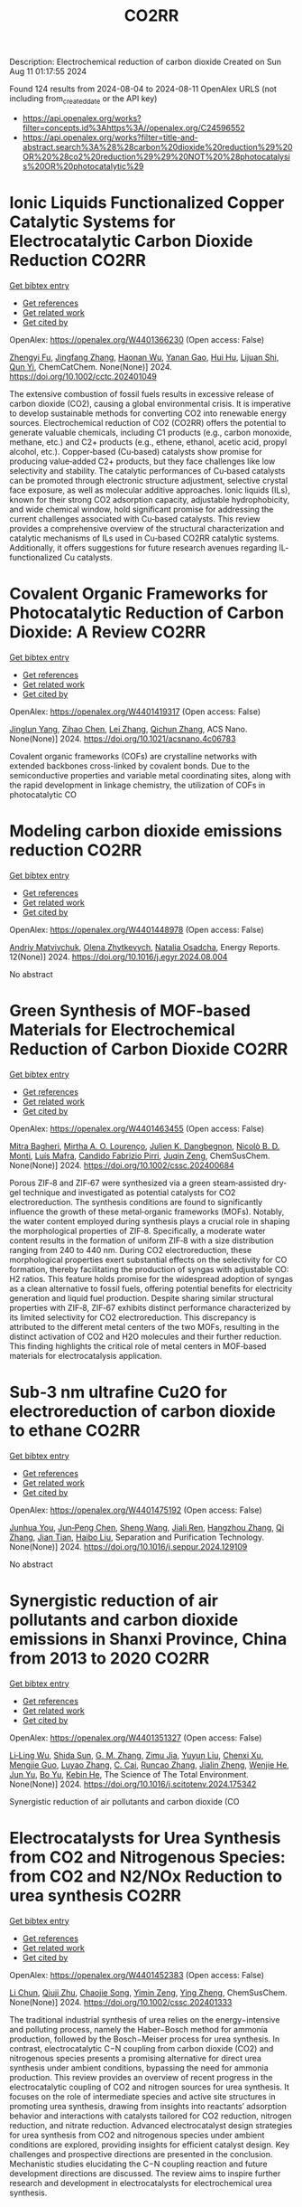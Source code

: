 #+TITLE: CO2RR
Description: Electrochemical reduction of carbon dioxide
Created on Sun Aug 11 01:17:55 2024

Found 124 results from 2024-08-04 to 2024-08-11
OpenAlex URLS (not including from_created_date or the API key)
- [[https://api.openalex.org/works?filter=concepts.id%3Ahttps%3A//openalex.org/C24596552]]
- [[https://api.openalex.org/works?filter=title-and-abstract.search%3A%28%28carbon%20dioxide%20reduction%29%20OR%20%28co2%20reduction%29%29%20NOT%20%28photocatalysis%20OR%20photocatalytic%29]]

* Ionic Liquids Functionalized Copper Catalytic Systems for Electrocatalytic Carbon Dioxide Reduction  :CO2RR:
:PROPERTIES:
:UUID: https://openalex.org/W4401366230
:TOPICS: Electrochemical Reduction of CO2 to Fuels, Applications of Ionic Liquids, Catalytic Dehydrogenation of Light Alkanes
:PUBLICATION_DATE: 2024-08-06
:END:    
    
[[elisp:(doi-add-bibtex-entry "https://doi.org/10.1002/cctc.202401049")][Get bibtex entry]] 

- [[elisp:(progn (xref--push-markers (current-buffer) (point)) (oa--referenced-works "https://openalex.org/W4401366230"))][Get references]]
- [[elisp:(progn (xref--push-markers (current-buffer) (point)) (oa--related-works "https://openalex.org/W4401366230"))][Get related work]]
- [[elisp:(progn (xref--push-markers (current-buffer) (point)) (oa--cited-by-works "https://openalex.org/W4401366230"))][Get cited by]]

OpenAlex: https://openalex.org/W4401366230 (Open access: False)
    
[[https://openalex.org/A5019325306][Zhengyi Fu]], [[https://openalex.org/A5101736417][Jingfang Zhang]], [[https://openalex.org/A5101680990][Haonan Wu]], [[https://openalex.org/A5010613081][Yanan Gao]], [[https://openalex.org/A5100422520][Hui Hu]], [[https://openalex.org/A5084846134][Lijuan Shi]], [[https://openalex.org/A5056320138][Qun Yi]], ChemCatChem. None(None)] 2024. https://doi.org/10.1002/cctc.202401049 
     
The extensive combustion of fossil fuels results in excessive release of carbon dioxide (CO2), causing a global environmental crisis. It is imperative to develop sustainable methods for converting CO2 into renewable energy sources. Electrochemical reduction of CO2 (CO2RR) offers the potential to generate valuable chemicals, including C1 products (e.g., carbon monoxide, methane, etc.) and C2+ products (e.g., ethene, ethanol, acetic acid, propyl alcohol, etc.). Copper‐based (Cu‐based) catalysts show promise for producing value‐added C2+ products, but they face challenges like low selectivity and stability. The catalytic performances of Cu‐based catalysts can be promoted through electronic structure adjustment, selective crystal face exposure, as well as molecular additive approaches. Ionic liquids (ILs), known for their strong CO2 adsorption capacity, adjustable hydrophobicity, and wide chemical window, hold significant promise for addressing the current challenges associated with Cu‐based catalysts. This review provides a comprehensive overview of the structural characterization and catalytic mechanisms of ILs used in Cu‐based CO2RR catalytic systems. Additionally, it offers suggestions for future research avenues regarding IL‐functionalized Cu catalysts.    

    

* Covalent Organic Frameworks for Photocatalytic Reduction of Carbon Dioxide: A Review  :CO2RR:
:PROPERTIES:
:UUID: https://openalex.org/W4401419317
:TOPICS: Porous Crystalline Organic Frameworks for Energy and Separation Applications, Photocatalytic Materials for Solar Energy Conversion, Chemistry and Applications of Metal-Organic Frameworks
:PUBLICATION_DATE: 2024-08-08
:END:    
    
[[elisp:(doi-add-bibtex-entry "https://doi.org/10.1021/acsnano.4c06783")][Get bibtex entry]] 

- [[elisp:(progn (xref--push-markers (current-buffer) (point)) (oa--referenced-works "https://openalex.org/W4401419317"))][Get references]]
- [[elisp:(progn (xref--push-markers (current-buffer) (point)) (oa--related-works "https://openalex.org/W4401419317"))][Get related work]]
- [[elisp:(progn (xref--push-markers (current-buffer) (point)) (oa--cited-by-works "https://openalex.org/W4401419317"))][Get cited by]]

OpenAlex: https://openalex.org/W4401419317 (Open access: False)
    
[[https://openalex.org/A5027017951][Jinglun Yang]], [[https://openalex.org/A5100434170][Zihao Chen]], [[https://openalex.org/A5100754610][Lei Zhang]], [[https://openalex.org/A5100656070][Qichun Zhang]], ACS Nano. None(None)] 2024. https://doi.org/10.1021/acsnano.4c06783 
     
Covalent organic frameworks (COFs) are crystalline networks with extended backbones cross-linked by covalent bonds. Due to the semiconductive properties and variable metal coordinating sites, along with the rapid development in linkage chemistry, the utilization of COFs in photocatalytic CO    

    

* Modeling carbon dioxide emissions reduction  :CO2RR:
:PROPERTIES:
:UUID: https://openalex.org/W4401448978
:TOPICS: Economic Implications of Climate Change Policies, Life Cycle Assessment and Environmental Impact Analysis, Rebound Effect on Energy Efficiency and Consumption
:PUBLICATION_DATE: 2024-12-01
:END:    
    
[[elisp:(doi-add-bibtex-entry "https://doi.org/10.1016/j.egyr.2024.08.004")][Get bibtex entry]] 

- [[elisp:(progn (xref--push-markers (current-buffer) (point)) (oa--referenced-works "https://openalex.org/W4401448978"))][Get references]]
- [[elisp:(progn (xref--push-markers (current-buffer) (point)) (oa--related-works "https://openalex.org/W4401448978"))][Get related work]]
- [[elisp:(progn (xref--push-markers (current-buffer) (point)) (oa--cited-by-works "https://openalex.org/W4401448978"))][Get cited by]]

OpenAlex: https://openalex.org/W4401448978 (Open access: False)
    
[[https://openalex.org/A5065666841][Andriy Matviychuk]], [[https://openalex.org/A5064550249][Olena Zhytkevych]], [[https://openalex.org/A5042377905][Natalia Osadcha]], Energy Reports. 12(None)] 2024. https://doi.org/10.1016/j.egyr.2024.08.004 
     
No abstract    

    

* Green Synthesis of MOF‐based Materials for Electrochemical Reduction of Carbon Dioxide  :CO2RR:
:PROPERTIES:
:UUID: https://openalex.org/W4401463455
:TOPICS: Chemistry and Applications of Metal-Organic Frameworks, Electrochemical Reduction of CO2 to Fuels, Carbon Dioxide Utilization for Chemical Synthesis
:PUBLICATION_DATE: 2024-08-09
:END:    
    
[[elisp:(doi-add-bibtex-entry "https://doi.org/10.1002/cssc.202400684")][Get bibtex entry]] 

- [[elisp:(progn (xref--push-markers (current-buffer) (point)) (oa--referenced-works "https://openalex.org/W4401463455"))][Get references]]
- [[elisp:(progn (xref--push-markers (current-buffer) (point)) (oa--related-works "https://openalex.org/W4401463455"))][Get related work]]
- [[elisp:(progn (xref--push-markers (current-buffer) (point)) (oa--cited-by-works "https://openalex.org/W4401463455"))][Get cited by]]

OpenAlex: https://openalex.org/W4401463455 (Open access: False)
    
[[https://openalex.org/A5101669499][Mitra Bagheri]], [[https://openalex.org/A5027567374][Mirtha A. O. Lourenço]], [[https://openalex.org/A5042514805][Julien K. Dangbegnon]], [[https://openalex.org/A5059881315][Nicolò B. D. Monti]], [[https://openalex.org/A5050882737][Luís Mafra]], [[https://openalex.org/A5015166618][Candido Fabrizio Pirri]], [[https://openalex.org/A5051829015][Juqin Zeng]], ChemSusChem. None(None)] 2024. https://doi.org/10.1002/cssc.202400684 
     
Porous ZIF‐8 and ZIF‐67 were synthesized via a green steam‐assisted dry‐gel technique and investigated as potential catalysts for CO2 electroreduction. The synthesis conditions are found to significantly influence the growth of these metal‐organic frameworks (MOFs). Notably, the water content employed during synthesis plays a crucial role in shaping the morphological properties of ZIF‐8. Specifically, a moderate water content results in the formation of uniform ZIF‐8 with a size distribution ranging from 240 to 440 nm. During CO2 electroreduction, these morphological properties exert substantial effects on the selectivity for CO formation, thereby facilitating the production of syngas with adjustable CO: H2 ratios. This feature holds promise for the widespread adoption of syngas as a clean alternative to fossil fuels, offering potential benefits for electricity generation and liquid fuel production. Despite sharing similar structural properties with ZIF‐8, ZIF‐67 exhibits distinct performance characterized by its limited selectivity for CO2 electroreduction. This discrepancy is attributed to the different metal centers of the two MOFs, resulting in the distinct activation of CO2 and H2O molecules and their further reduction. This finding highlights the critical role of metal centers in MOF‐based materials for electrocatalysis application.    

    

* Sub‐3 nm ultrafine Cu2O for electroreduction of carbon dioxide to ethane  :CO2RR:
:PROPERTIES:
:UUID: https://openalex.org/W4401475192
:TOPICS: Electrochemical Reduction of CO2 to Fuels, Applications of Ionic Liquids, Aqueous Zinc-Ion Battery Technology
:PUBLICATION_DATE: 2024-08-01
:END:    
    
[[elisp:(doi-add-bibtex-entry "https://doi.org/10.1016/j.seppur.2024.129109")][Get bibtex entry]] 

- [[elisp:(progn (xref--push-markers (current-buffer) (point)) (oa--referenced-works "https://openalex.org/W4401475192"))][Get references]]
- [[elisp:(progn (xref--push-markers (current-buffer) (point)) (oa--related-works "https://openalex.org/W4401475192"))][Get related work]]
- [[elisp:(progn (xref--push-markers (current-buffer) (point)) (oa--cited-by-works "https://openalex.org/W4401475192"))][Get cited by]]

OpenAlex: https://openalex.org/W4401475192 (Open access: False)
    
[[https://openalex.org/A5019520436][Junhua You]], [[https://openalex.org/A5002426294][Jun‐Peng Chen]], [[https://openalex.org/A5100371335][Sheng Wang]], [[https://openalex.org/A5038464066][Jiali Ren]], [[https://openalex.org/A5007642500][Hangzhou Zhang]], [[https://openalex.org/A5100360442][Qi Zhang]], [[https://openalex.org/A5004877274][Jian Tian]], [[https://openalex.org/A5100394072][Haibo Liu]], Separation and Purification Technology. None(None)] 2024. https://doi.org/10.1016/j.seppur.2024.129109 
     
No abstract    

    

* Synergistic reduction of air pollutants and carbon dioxide emissions in Shanxi Province, China from 2013 to 2020  :CO2RR:
:PROPERTIES:
:UUID: https://openalex.org/W4401351327
:TOPICS: Estimating Vehicle Fuel Consumption and Emissions, Integrated Pollution Prevention and Control Techniques
:PUBLICATION_DATE: 2024-08-01
:END:    
    
[[elisp:(doi-add-bibtex-entry "https://doi.org/10.1016/j.scitotenv.2024.175342")][Get bibtex entry]] 

- [[elisp:(progn (xref--push-markers (current-buffer) (point)) (oa--referenced-works "https://openalex.org/W4401351327"))][Get references]]
- [[elisp:(progn (xref--push-markers (current-buffer) (point)) (oa--related-works "https://openalex.org/W4401351327"))][Get related work]]
- [[elisp:(progn (xref--push-markers (current-buffer) (point)) (oa--cited-by-works "https://openalex.org/W4401351327"))][Get cited by]]

OpenAlex: https://openalex.org/W4401351327 (Open access: False)
    
[[https://openalex.org/A5032886360][Li‐Ling Wu]], [[https://openalex.org/A5034597557][Shida Sun]], [[https://openalex.org/A5026678267][G. M. Zhang]], [[https://openalex.org/A5038805166][Zimu Jia]], [[https://openalex.org/A5080442947][Yuyun Liu]], [[https://openalex.org/A5102905153][Chenxi Xu]], [[https://openalex.org/A5101466996][Mengjie Guo]], [[https://openalex.org/A5100447105][Luyao Zhang]], [[https://openalex.org/A5047522461][C. Cai]], [[https://openalex.org/A5104237627][Runcao Zhang]], [[https://openalex.org/A5101516105][Jialin Zheng]], [[https://openalex.org/A5101796702][Wenjie He]], [[https://openalex.org/A5084275232][Jun Yu]], [[https://openalex.org/A5100435035][Bo Yu]], [[https://openalex.org/A5100812764][Kebin He]], The Science of The Total Environment. None(None)] 2024. https://doi.org/10.1016/j.scitotenv.2024.175342 
     
Synergistic reduction of air pollutants and carbon dioxide (CO    

    

* Electrocatalysts for Urea Synthesis from CO2 and Nitrogenous Species: from CO2 and N2/NOx Reduction to urea synthesis  :CO2RR:
:PROPERTIES:
:UUID: https://openalex.org/W4401452383
:TOPICS: Ammonia Synthesis and Electrocatalysis, Electrocatalysis for Energy Conversion, Catalytic Nanomaterials
:PUBLICATION_DATE: 2024-08-09
:END:    
    
[[elisp:(doi-add-bibtex-entry "https://doi.org/10.1002/cssc.202401333")][Get bibtex entry]] 

- [[elisp:(progn (xref--push-markers (current-buffer) (point)) (oa--referenced-works "https://openalex.org/W4401452383"))][Get references]]
- [[elisp:(progn (xref--push-markers (current-buffer) (point)) (oa--related-works "https://openalex.org/W4401452383"))][Get related work]]
- [[elisp:(progn (xref--push-markers (current-buffer) (point)) (oa--cited-by-works "https://openalex.org/W4401452383"))][Get cited by]]

OpenAlex: https://openalex.org/W4401452383 (Open access: False)
    
[[https://openalex.org/A5100371565][Li Chun]], [[https://openalex.org/A5102520383][Qiuji Zhu]], [[https://openalex.org/A5027404083][Chaojie Song]], [[https://openalex.org/A5000113546][Yimin Zeng]], [[https://openalex.org/A5012460698][Ying Zheng]], ChemSusChem. None(None)] 2024. https://doi.org/10.1002/cssc.202401333 
     
The traditional industrial synthesis of urea relies on the energy−intensive and polluting process, namely the Haber−Bosch method for ammonia production, followed by the Bosch−Meiser process for urea synthesis. In contrast, electrocatalytic C−N coupling from carbon dioxide (CO2) and nitrogenous species presents a promising alternative for direct urea synthesis under ambient conditions, bypassing the need for ammonia production. This review provides an overview of recent progress in the electrocatalytic coupling of CO2 and nitrogen sources for urea synthesis. It focuses on the role of intermediate species and active site structures in promoting urea synthesis, drawing from insights into reactants’ adsorption behavior and interactions with catalysts tailored for CO2 reduction, nitrogen reduction, and nitrate reduction. Advanced electrocatalyst design strategies for urea synthesis from CO2 and nitrogenous species under ambient conditions are explored, providing insights for efficient catalyst design. Key challenges and prospective directions are presented in the conclusion. Mechanistic studies elucidating the C−N coupling reaction and future development directions are discussed. The review aims to inspire further research and development in electrocatalysts for electrochemical urea synthesis.    

    

* Amino-Functionalization Enhanced CO2 Reduction Reaction in Pure Water  :CO2RR:
:PROPERTIES:
:UUID: https://openalex.org/W4401403770
:TOPICS: Homogeneous Catalysis with Transition Metals, Electrochemical Reduction of CO2 to Fuels, Deuterium Incorporation in Pharmaceutical Research
:PUBLICATION_DATE: 2024-01-01
:END:    
    
[[elisp:(doi-add-bibtex-entry "https://doi.org/10.1039/d4nr01416b")][Get bibtex entry]] 

- [[elisp:(progn (xref--push-markers (current-buffer) (point)) (oa--referenced-works "https://openalex.org/W4401403770"))][Get references]]
- [[elisp:(progn (xref--push-markers (current-buffer) (point)) (oa--related-works "https://openalex.org/W4401403770"))][Get related work]]
- [[elisp:(progn (xref--push-markers (current-buffer) (point)) (oa--cited-by-works "https://openalex.org/W4401403770"))][Get cited by]]

OpenAlex: https://openalex.org/W4401403770 (Open access: False)
    
[[https://openalex.org/A5100426696][Junfeng Chen]], [[https://openalex.org/A5082543297][Wenzhe Niu]], [[https://openalex.org/A5051134974][Liangyao Xue]], [[https://openalex.org/A5091785608][Kai Sun]], [[https://openalex.org/A5050372422][Xiaolong Yang]], [[https://openalex.org/A5100319943][Xinyue Zhang]], [[https://openalex.org/A5081818993][Weihang Li]], [[https://openalex.org/A5072494363][Shuanglong Huang]], [[https://openalex.org/A5005184496][Wenjuan Shi]], [[https://openalex.org/A5101742243][Shouxin Zhang]], Nanoscale. None(None)] 2024. https://doi.org/10.1039/d4nr01416b 
     
The electrochemical reduction of carbon dioxide (CO 2 RR) to carbon monoxide 11 represents a cost-effective pathway towards realizing carbon neutrality. To suppress 12 the hydrogen evolution reaction (HER), the...    

    

* CO2 Reduction Potential of Sustainable Stainless Steel  :CO2RR:
:PROPERTIES:
:UUID: https://openalex.org/W4401408525
:TOPICS: Solid Oxide Fuel Cells
:PUBLICATION_DATE: 2024-08-09
:END:    
    
[[elisp:(doi-add-bibtex-entry "https://doi.org/10.1007/s38313-024-1954-9")][Get bibtex entry]] 

- [[elisp:(progn (xref--push-markers (current-buffer) (point)) (oa--referenced-works "https://openalex.org/W4401408525"))][Get references]]
- [[elisp:(progn (xref--push-markers (current-buffer) (point)) (oa--related-works "https://openalex.org/W4401408525"))][Get related work]]
- [[elisp:(progn (xref--push-markers (current-buffer) (point)) (oa--cited-by-works "https://openalex.org/W4401408525"))][Get cited by]]

OpenAlex: https://openalex.org/W4401408525 (Open access: False)
    
[[https://openalex.org/A5101489162][Stefan Lindner]], MTZ worldwide. 85(9)] 2024. https://doi.org/10.1007/s38313-024-1954-9 
     
No abstract    

    

* Catalytic reduction of CO2 with 4e: formaldehyde, acetal synthesis and complex transformations  :CO2RR:
:PROPERTIES:
:UUID: https://openalex.org/W4401337387
:TOPICS: Catalytic Dehydrogenation of Light Alkanes, Carbon Dioxide Utilization for Chemical Synthesis, Catalytic Carbon Dioxide Hydrogenation
:PUBLICATION_DATE: 2024-01-01
:END:    
    
[[elisp:(doi-add-bibtex-entry "https://doi.org/10.1039/d4sc02888k")][Get bibtex entry]] 

- [[elisp:(progn (xref--push-markers (current-buffer) (point)) (oa--referenced-works "https://openalex.org/W4401337387"))][Get references]]
- [[elisp:(progn (xref--push-markers (current-buffer) (point)) (oa--related-works "https://openalex.org/W4401337387"))][Get related work]]
- [[elisp:(progn (xref--push-markers (current-buffer) (point)) (oa--cited-by-works "https://openalex.org/W4401337387"))][Get cited by]]

OpenAlex: https://openalex.org/W4401337387 (Open access: True)
    
[[https://openalex.org/A5034256461][Sarah Desmons]], [[https://openalex.org/A5020281878][Julien Bonin]], [[https://openalex.org/A5078358071][Marc Robert]], [[https://openalex.org/A5029519992][Sébastien Bontemps]], Chemical Science. None(None)] 2024. https://doi.org/10.1039/d4sc02888k 
     
The expansive and dynamic field of CO2 Reduction Reaction (CO2RR) seeks to harness CO2 as a sustainable carbon source or energy carrier. While significant progress has been made in two,...    

    

* Electrolyte manipulation on Cu-based electrocatalysts for electrochemical CO2 reduction  :CO2RR:
:PROPERTIES:
:UUID: https://openalex.org/W4401358412
:TOPICS: Electrochemical Reduction of CO2 to Fuels, Applications of Ionic Liquids, Thermoelectric Materials
:PUBLICATION_DATE: 2024-08-01
:END:    
    
[[elisp:(doi-add-bibtex-entry "https://doi.org/10.1016/j.jechem.2024.07.055")][Get bibtex entry]] 

- [[elisp:(progn (xref--push-markers (current-buffer) (point)) (oa--referenced-works "https://openalex.org/W4401358412"))][Get references]]
- [[elisp:(progn (xref--push-markers (current-buffer) (point)) (oa--related-works "https://openalex.org/W4401358412"))][Get related work]]
- [[elisp:(progn (xref--push-markers (current-buffer) (point)) (oa--cited-by-works "https://openalex.org/W4401358412"))][Get cited by]]

OpenAlex: https://openalex.org/W4401358412 (Open access: False)
    
[[https://openalex.org/A5055828743][Hongyao Zhou]], [[https://openalex.org/A5086513116][Wanlong Xi]], [[https://openalex.org/A5100681631][Peng Yang]], [[https://openalex.org/A5089177148][Huiting Huang]], [[https://openalex.org/A5061908731][Jia Tian]], [[https://openalex.org/A5039124217][Marina Ratova]], [[https://openalex.org/A5100779279][Dan Wu]], Journal of Energy Chemistry. None(None)] 2024. https://doi.org/10.1016/j.jechem.2024.07.055 
     
No abstract    

    

* Reduction of Non-CO2 Greenhouse Gas Emissions by Catalytic Processes  :CO2RR:
:PROPERTIES:
:UUID: https://openalex.org/W4401366802
:TOPICS: Global Methane Emissions and Impacts, Carbon Dioxide Capture and Storage Technologies, Atmospheric Aerosols and their Impacts
:PUBLICATION_DATE: 2024-01-01
:END:    
    
[[elisp:(doi-add-bibtex-entry "https://doi.org/10.1007/978-1-4614-6431-0_49-4")][Get bibtex entry]] 

- [[elisp:(progn (xref--push-markers (current-buffer) (point)) (oa--referenced-works "https://openalex.org/W4401366802"))][Get references]]
- [[elisp:(progn (xref--push-markers (current-buffer) (point)) (oa--related-works "https://openalex.org/W4401366802"))][Get related work]]
- [[elisp:(progn (xref--push-markers (current-buffer) (point)) (oa--cited-by-works "https://openalex.org/W4401366802"))][Get cited by]]

OpenAlex: https://openalex.org/W4401366802 (Open access: False)
    
[[https://openalex.org/A5008025988][Gabriele Centi]], [[https://openalex.org/A5065688781][Siglinda Perathoner]], Springer eBooks. None(None)] 2024. https://doi.org/10.1007/978-1-4614-6431-0_49-4 
     
No abstract    

    

* Study on the electrocatalytic CO2 reduction performance of shape-controlled bismuth nanowires  :CO2RR:
:PROPERTIES:
:UUID: https://openalex.org/W4401389639
:TOPICS: Electrochemical Reduction of CO2 to Fuels, Catalytic Nanomaterials, Electrocatalysis for Energy Conversion
:PUBLICATION_DATE: 2024-08-07
:END:    
    
[[elisp:(doi-add-bibtex-entry "https://doi.org/10.1117/12.3037959")][Get bibtex entry]] 

- [[elisp:(progn (xref--push-markers (current-buffer) (point)) (oa--referenced-works "https://openalex.org/W4401389639"))][Get references]]
- [[elisp:(progn (xref--push-markers (current-buffer) (point)) (oa--related-works "https://openalex.org/W4401389639"))][Get related work]]
- [[elisp:(progn (xref--push-markers (current-buffer) (point)) (oa--cited-by-works "https://openalex.org/W4401389639"))][Get cited by]]

OpenAlex: https://openalex.org/W4401389639 (Open access: False)
    
[[https://openalex.org/A5101944029][Yue Guan]], No host. None(None)] 2024. https://doi.org/10.1117/12.3037959 
     
No abstract    

    

* Temperature Promotes Selectivity During Electrochemical CO2 Reduction on NiO:SnO2 Nanofibers  :CO2RR:
:PROPERTIES:
:UUID: https://openalex.org/W4401415802
:TOPICS: Gas Sensing Technology and Materials, Electrochemical Reduction of CO2 to Fuels, Thermoelectric Materials
:PUBLICATION_DATE: 2024-01-01
:END:    
    
[[elisp:(doi-add-bibtex-entry "https://doi.org/10.1039/d4ta04116j")][Get bibtex entry]] 

- [[elisp:(progn (xref--push-markers (current-buffer) (point)) (oa--referenced-works "https://openalex.org/W4401415802"))][Get references]]
- [[elisp:(progn (xref--push-markers (current-buffer) (point)) (oa--related-works "https://openalex.org/W4401415802"))][Get related work]]
- [[elisp:(progn (xref--push-markers (current-buffer) (point)) (oa--cited-by-works "https://openalex.org/W4401415802"))][Get cited by]]

OpenAlex: https://openalex.org/W4401415802 (Open access: True)
    
[[https://openalex.org/A5036841552][M. A. Rodriguez-Olguin]], [[https://openalex.org/A5035171689][Raju Lipin]], [[https://openalex.org/A5067533606][Eleazar Castañeda-Morales]], [[https://openalex.org/A5027970201][Cristina Flox Donoso]], [[https://openalex.org/A5078947642][Tanja Kallio]], [[https://openalex.org/A5012862349][Matthias Vandichel]], [[https://openalex.org/A5020328035][Arturo Susarrey‐Arce]], [[https://openalex.org/A5055467658][Milla Suominen]], [[https://openalex.org/A5035475331][Francisco Ruíz-Zepeda]], [[https://openalex.org/A5019350083][A. Manzo‐Robledo]], [[https://openalex.org/A5028167465][Han Gardeniers]], Journal of Materials Chemistry A. None(None)] 2024. https://doi.org/10.1039/d4ta04116j 
     
Electrolyzers operate over a range of temperatures; hence, it is crucial to design electrocatalysts that do not compromise the product distribution unless temperature can promote selectivity. This work reports a...    

    

* Correction to “Reduction of lauric acid in coconut copra by supercritical carbon dioxide extraction: Process optimization and design of functional cookies using the lauric acid‐lean copra meal”  :CO2RR:
:PROPERTIES:
:UUID: https://openalex.org/W4401346381
:TOPICS: Chemical Composition and Health Effects of Coconut, Biotechnological Production of Vanillin, Science of Cocoa and Chocolate Production
:PUBLICATION_DATE: 2024-08-01
:END:    
    
[[elisp:(doi-add-bibtex-entry "https://doi.org/10.1111/jfpe.14700")][Get bibtex entry]] 

- [[elisp:(progn (xref--push-markers (current-buffer) (point)) (oa--referenced-works "https://openalex.org/W4401346381"))][Get references]]
- [[elisp:(progn (xref--push-markers (current-buffer) (point)) (oa--related-works "https://openalex.org/W4401346381"))][Get related work]]
- [[elisp:(progn (xref--push-markers (current-buffer) (point)) (oa--cited-by-works "https://openalex.org/W4401346381"))][Get cited by]]

OpenAlex: https://openalex.org/W4401346381 (Open access: False)
    
, Journal of Food Process Engineering. 47(8)] 2024. https://doi.org/10.1111/jfpe.14700 
     
No abstract    

    

* Electrochemical CO2 Reduction Reaction: Comprehensive Strategic Approaches to Catalyst Design for Selective Liquid Products Formation  :CO2RR:
:PROPERTIES:
:UUID: https://openalex.org/W4401420173
:TOPICS: Electrochemical Reduction of CO2 to Fuels, Carbon Dioxide Utilization for Chemical Synthesis, Applications of Ionic Liquids
:PUBLICATION_DATE: 2024-08-08
:END:    
    
[[elisp:(doi-add-bibtex-entry "https://doi.org/10.1002/chem.202402477")][Get bibtex entry]] 

- [[elisp:(progn (xref--push-markers (current-buffer) (point)) (oa--referenced-works "https://openalex.org/W4401420173"))][Get references]]
- [[elisp:(progn (xref--push-markers (current-buffer) (point)) (oa--related-works "https://openalex.org/W4401420173"))][Get related work]]
- [[elisp:(progn (xref--push-markers (current-buffer) (point)) (oa--cited-by-works "https://openalex.org/W4401420173"))][Get cited by]]

OpenAlex: https://openalex.org/W4401420173 (Open access: False)
    
[[https://openalex.org/A5018422986][Nivedita Sikdar]], Chemistry - A European Journal. None(None)] 2024. https://doi.org/10.1002/chem.202402477 
     
The escalating concern regarding the release of CO2 into the atmosphere poses a significant threat to the contemporary efforts in mitigating climate change. Amidst a multitude of strategies for curtailing CO2 emissions, the electrochemical CO2 reduction presents a promising avenue for transforming CO2 molecules into a diverse array of valuable gaseous and liquid products, such as CO, CH3OH, CH4, HCO2H, C2H4, C2H5OH, CH3CO2H, 1‐C3H7OH and others. The mechanistic investigations of gaseous products (e.g. CO, CH4, C2H4, C2H6 and others) broadly covered in the literature. There is a noticeable gap in the literature when it comes to a comprehensive summary exclusively dedicated to coherent roadmap for the designing principles for a selective catalyst all possible liquid products (such as CH3OH, C2H5OH, 1‐C3H7OH, 2‐C3H7OH, 1‐C4H9OH, as well as other C3‐C4 products like methylglyoxal and 2,3‐furandiol, in addition to HCO2H, AcOH, oxalic acid and others), selectively converted by CO2 reduction. This entails a meticulous analysis to justify these approaches and a thorough exploration of the correlation between materials and their electrocatalytic properties. Furthermore, these insightful discussions illuminate the future prospects for practical applications, a facet not exhaustively examined in prior reviews.    

    

* Review for "Catalytic reduction of CO2 with 4e: formaldehyde, acetal synthesis and complex transformations"  :CO2RR:
:PROPERTIES:
:UUID: https://openalex.org/W4401352454
:TOPICS: Catalytic Dehydrogenation of Light Alkanes, Carbon Dioxide Utilization for Chemical Synthesis, Catalytic Carbon Dioxide Hydrogenation
:PUBLICATION_DATE: 2024-07-26
:END:    
    
[[elisp:(doi-add-bibtex-entry "https://doi.org/10.1039/d4sc02888k/v2/review1")][Get bibtex entry]] 

- [[elisp:(progn (xref--push-markers (current-buffer) (point)) (oa--referenced-works "https://openalex.org/W4401352454"))][Get references]]
- [[elisp:(progn (xref--push-markers (current-buffer) (point)) (oa--related-works "https://openalex.org/W4401352454"))][Get related work]]
- [[elisp:(progn (xref--push-markers (current-buffer) (point)) (oa--cited-by-works "https://openalex.org/W4401352454"))][Get cited by]]

OpenAlex: https://openalex.org/W4401352454 (Open access: False)
    
, No host. None(None)] 2024. https://doi.org/10.1039/d4sc02888k/v2/review1 
     
No abstract    

    

* Review for "Catalytic reduction of CO2 with 4e: formaldehyde, acetal synthesis and complex transformations"  :CO2RR:
:PROPERTIES:
:UUID: https://openalex.org/W4401353277
:TOPICS: Catalytic Dehydrogenation of Light Alkanes, Carbon Dioxide Utilization for Chemical Synthesis, Catalytic Carbon Dioxide Hydrogenation
:PUBLICATION_DATE: 2024-07-26
:END:    
    
[[elisp:(doi-add-bibtex-entry "https://doi.org/10.1039/d4sc02888k/v2/review2")][Get bibtex entry]] 

- [[elisp:(progn (xref--push-markers (current-buffer) (point)) (oa--referenced-works "https://openalex.org/W4401353277"))][Get references]]
- [[elisp:(progn (xref--push-markers (current-buffer) (point)) (oa--related-works "https://openalex.org/W4401353277"))][Get related work]]
- [[elisp:(progn (xref--push-markers (current-buffer) (point)) (oa--cited-by-works "https://openalex.org/W4401353277"))][Get cited by]]

OpenAlex: https://openalex.org/W4401353277 (Open access: False)
    
, No host. None(None)] 2024. https://doi.org/10.1039/d4sc02888k/v2/review2 
     
No abstract    

    

* UI/UX Sustainable Design: Best Practices for Applications CO2 Emissions Reduction  :CO2RR:
:PROPERTIES:
:UUID: https://openalex.org/W4401330038
:TOPICS: Energy Consumption in Mobile Devices and Networks
:PUBLICATION_DATE: 2024-06-25
:END:    
    
[[elisp:(doi-add-bibtex-entry "https://doi.org/10.23919/splitech61897.2024.10612495")][Get bibtex entry]] 

- [[elisp:(progn (xref--push-markers (current-buffer) (point)) (oa--referenced-works "https://openalex.org/W4401330038"))][Get references]]
- [[elisp:(progn (xref--push-markers (current-buffer) (point)) (oa--related-works "https://openalex.org/W4401330038"))][Get related work]]
- [[elisp:(progn (xref--push-markers (current-buffer) (point)) (oa--cited-by-works "https://openalex.org/W4401330038"))][Get cited by]]

OpenAlex: https://openalex.org/W4401330038 (Open access: False)
    
[[https://openalex.org/A5007408273][Athanasios Kiourtis]], [[https://openalex.org/A5025387207][Argyro Mavrogiorgou]], [[https://openalex.org/A5064789418][Nikolaos Zafeiropoulos]], [[https://openalex.org/A5041438914][Konstantinos Mavrogiorgos]], [[https://openalex.org/A5042634761][Andreas Karabetian]], [[https://openalex.org/A5069674161][Dimosthenis Kyriazis]], No host. None(None)] 2024. https://doi.org/10.23919/splitech61897.2024.10612495 
     
No abstract    

    

* Ag/Cu Foam Catalyst for Selective Reduction of Co2 to Ch3oh at Low Potential  :CO2RR:
:PROPERTIES:
:UUID: https://openalex.org/W4401378139
:TOPICS: Catalytic Nanomaterials, Catalytic Carbon Dioxide Hydrogenation, Electrochemical Reduction of CO2 to Fuels
:PUBLICATION_DATE: 2024-01-01
:END:    
    
[[elisp:(doi-add-bibtex-entry "https://doi.org/10.2139/ssrn.4916909")][Get bibtex entry]] 

- [[elisp:(progn (xref--push-markers (current-buffer) (point)) (oa--referenced-works "https://openalex.org/W4401378139"))][Get references]]
- [[elisp:(progn (xref--push-markers (current-buffer) (point)) (oa--related-works "https://openalex.org/W4401378139"))][Get related work]]
- [[elisp:(progn (xref--push-markers (current-buffer) (point)) (oa--cited-by-works "https://openalex.org/W4401378139"))][Get cited by]]

OpenAlex: https://openalex.org/W4401378139 (Open access: False)
    
[[https://openalex.org/A5060462038][Xiaolong Deng]], [[https://openalex.org/A5076672688][Renfeng Nie]], [[https://openalex.org/A5101496405][H. Yang]], [[https://openalex.org/A5100324858][Hongwei Chen]], [[https://openalex.org/A5075789974][Jie Yang]], [[https://openalex.org/A5060004409][Meijuan Lu]], [[https://openalex.org/A5067730192][Kaiping Peng]], [[https://openalex.org/A5101884084][Xiaoyu Zhou]], [[https://openalex.org/A5048340466][Chen Yang]], [[https://openalex.org/A5032334302][Juan Xie]], [[https://openalex.org/A5010599737][Hu Wang]], No host. None(None)] 2024. https://doi.org/10.2139/ssrn.4916909 
     
No abstract    

    

* Review for "Catalytic reduction of CO2 with 4e: formaldehyde, acetal synthesis and complex transformations"  :CO2RR:
:PROPERTIES:
:UUID: https://openalex.org/W4401352451
:TOPICS: Catalytic Dehydrogenation of Light Alkanes, Carbon Dioxide Utilization for Chemical Synthesis, Catalytic Carbon Dioxide Hydrogenation
:PUBLICATION_DATE: 2024-06-15
:END:    
    
[[elisp:(doi-add-bibtex-entry "https://doi.org/10.1039/d4sc02888k/v1/review1")][Get bibtex entry]] 

- [[elisp:(progn (xref--push-markers (current-buffer) (point)) (oa--referenced-works "https://openalex.org/W4401352451"))][Get references]]
- [[elisp:(progn (xref--push-markers (current-buffer) (point)) (oa--related-works "https://openalex.org/W4401352451"))][Get related work]]
- [[elisp:(progn (xref--push-markers (current-buffer) (point)) (oa--cited-by-works "https://openalex.org/W4401352451"))][Get cited by]]

OpenAlex: https://openalex.org/W4401352451 (Open access: False)
    
, No host. None(None)] 2024. https://doi.org/10.1039/d4sc02888k/v1/review1 
     
No abstract    

    

* Review for "Catalytic reduction of CO2 with 4e: formaldehyde, acetal synthesis and complex transformations"  :CO2RR:
:PROPERTIES:
:UUID: https://openalex.org/W4401353249
:TOPICS: Catalytic Dehydrogenation of Light Alkanes, Carbon Dioxide Utilization for Chemical Synthesis, Catalytic Carbon Dioxide Hydrogenation
:PUBLICATION_DATE: 2024-07-13
:END:    
    
[[elisp:(doi-add-bibtex-entry "https://doi.org/10.1039/d4sc02888k/v1/review2")][Get bibtex entry]] 

- [[elisp:(progn (xref--push-markers (current-buffer) (point)) (oa--referenced-works "https://openalex.org/W4401353249"))][Get references]]
- [[elisp:(progn (xref--push-markers (current-buffer) (point)) (oa--related-works "https://openalex.org/W4401353249"))][Get related work]]
- [[elisp:(progn (xref--push-markers (current-buffer) (point)) (oa--cited-by-works "https://openalex.org/W4401353249"))][Get cited by]]

OpenAlex: https://openalex.org/W4401353249 (Open access: False)
    
, No host. None(None)] 2024. https://doi.org/10.1039/d4sc02888k/v1/review2 
     
No abstract    

    

* Review for "Catalytic reduction of CO2 with 4e: formaldehyde, acetal synthesis and complex transformations"  :CO2RR:
:PROPERTIES:
:UUID: https://openalex.org/W4401353499
:TOPICS: Catalytic Dehydrogenation of Light Alkanes, Carbon Dioxide Utilization for Chemical Synthesis, Catalytic Carbon Dioxide Hydrogenation
:PUBLICATION_DATE: 2024-07-17
:END:    
    
[[elisp:(doi-add-bibtex-entry "https://doi.org/10.1039/d4sc02888k/v1/review3")][Get bibtex entry]] 

- [[elisp:(progn (xref--push-markers (current-buffer) (point)) (oa--referenced-works "https://openalex.org/W4401353499"))][Get references]]
- [[elisp:(progn (xref--push-markers (current-buffer) (point)) (oa--related-works "https://openalex.org/W4401353499"))][Get related work]]
- [[elisp:(progn (xref--push-markers (current-buffer) (point)) (oa--cited-by-works "https://openalex.org/W4401353499"))][Get cited by]]

OpenAlex: https://openalex.org/W4401353499 (Open access: False)
    
, No host. None(None)] 2024. https://doi.org/10.1039/d4sc02888k/v1/review3 
     
No abstract    

    

* A high-performance watermelon skin ion-solvating membrane for electrochemical CO2 reduction  :CO2RR:
:PROPERTIES:
:UUID: https://openalex.org/W4401389316
:TOPICS: Electrochemical Reduction of CO2 to Fuels, Aqueous Zinc-Ion Battery Technology, Fuel Cell Membrane Technology
:PUBLICATION_DATE: 2024-08-07
:END:    
    
[[elisp:(doi-add-bibtex-entry "https://doi.org/10.1038/s41467-024-51139-6")][Get bibtex entry]] 

- [[elisp:(progn (xref--push-markers (current-buffer) (point)) (oa--referenced-works "https://openalex.org/W4401389316"))][Get references]]
- [[elisp:(progn (xref--push-markers (current-buffer) (point)) (oa--related-works "https://openalex.org/W4401389316"))][Get related work]]
- [[elisp:(progn (xref--push-markers (current-buffer) (point)) (oa--cited-by-works "https://openalex.org/W4401389316"))][Get cited by]]

OpenAlex: https://openalex.org/W4401389316 (Open access: True)
    
[[https://openalex.org/A5048812167][Qing-Lu Liu]], [[https://openalex.org/A5104172964][Tang Tang]], [[https://openalex.org/A5023407808][Zhimei Tian]], [[https://openalex.org/A5100852497][Shiwen Ding]], [[https://openalex.org/A5076315968][Linqin Wang]], [[https://openalex.org/A5047587445][Dexin Chen]], [[https://openalex.org/A5100449949][Zhiwei Wang]], [[https://openalex.org/A5014064153][Wentao Zheng]], [[https://openalex.org/A5047954519][Husileng Lee]], [[https://openalex.org/A5030485564][Xingyu Lu]], [[https://openalex.org/A5015971704][Xiaohe Miao]], [[https://openalex.org/A5100383345][Lin Liu]], [[https://openalex.org/A5026292768][Licheng Sun]], Nature Communications. 15(1)] 2024. https://doi.org/10.1038/s41467-024-51139-6 
     
Ion-solvating membranes have been gaining increasing attention as core components of electrochemical energy conversion and storage devices. However, the development of ion-solvating membranes with low ion resistance and high ion selectivity still poses challenges. In order to propose an effective strategy for high-performance ion-solvating membranes, this study conducted a comprehensive investigation on watermelon skin membranes through a combination of experimental research and molecular dynamics simulation. The micropores and continuous hydrogen-bonding networks constructed by the synergistic effect of cellulose fiber and pectin enable the hypodermis of watermelon skin membranes to have a high ion conductivity of 282.3 mS cm    

    

* Role of Hydrogen as Fuel in Decarbonizing US Clinker Manufacturing for Cement Production: Costs and CO2 Emissions Reduction Potentials  :CO2RR:
:PROPERTIES:
:UUID: https://openalex.org/W4401459996
:TOPICS: Catalytic Carbon Dioxide Hydrogenation, Chemical-Looping Technologies, Carbon Dioxide Capture and Storage Technologies
:PUBLICATION_DATE: 2024-07-09
:END:    
    
[[elisp:(doi-add-bibtex-entry "https://doi.org/10.69997/sct.155078")][Get bibtex entry]] 

- [[elisp:(progn (xref--push-markers (current-buffer) (point)) (oa--referenced-works "https://openalex.org/W4401459996"))][Get references]]
- [[elisp:(progn (xref--push-markers (current-buffer) (point)) (oa--related-works "https://openalex.org/W4401459996"))][Get related work]]
- [[elisp:(progn (xref--push-markers (current-buffer) (point)) (oa--cited-by-works "https://openalex.org/W4401459996"))][Get cited by]]

OpenAlex: https://openalex.org/W4401459996 (Open access: False)
    
[[https://openalex.org/A5060528359][Ikenna J. Okeke]], [[https://openalex.org/A5057395836][Sachin Nimbalkar]], [[https://openalex.org/A5037137925][Kiran Thirumaran]], [[https://openalex.org/A5045584133][Joe Cresko]], No host. 3(None)] 2024. https://doi.org/10.69997/sct.155078 
     
As a low-carbon fuel, feedstock, and energy source, hydrogen is expected to play a vital role in the decarbonization of high-temperature process heat during the pyroprocessing steps of clinker production in cement manufacturing. However, to accurately assess its potential for reducing CO2 emissions and the associated costs in clinker production applications, a techno-economic analysis and a study of facility-level CO2 emissions are necessary. Assuming that up to 20% hydrogen can be blended in clinker fuel mix without significant changes in equipment configuration, this study evaluates the potential reduction in CO2 emissions (scopes 1 and 2) and cost implications when replacing current carbon-intensive fuels with hydrogen. Using the direct energy substitution method, we developed an Excel-based model of clinker production, considering different hydrogen�blend scenarios. Hydrogen from steam methane reformer (gray) and renewable-based electrolysis (green) are considered as sources of hydrogen fuel for blend scenarios of 5%�20%. Metrics such as the cost of cement production, facility-level CO2 emissions, and cost of CO2 avoided were computed. Results show that for hydrogen blends (gray or green) between 5% and 20%, the cost of cement increases by 0.6% to 16%, with only a 0.4% to 6% reduction in CO2 emissions. When the cost of CO2 avoided was computed, the extra cost required to reduce CO2 emissions is $229 to $358/ metric ton CO2. In summary, although green hydrogen shows promise as a low-carbon fuel, its adoption for decarbonizing clinker production is currently impeded by costs.    

    

* Decision letter for "Catalytic reduction of CO2 with 4e: formaldehyde, acetal synthesis and complex transformations"  :CO2RR:
:PROPERTIES:
:UUID: https://openalex.org/W4401352985
:TOPICS: Catalytic Dehydrogenation of Light Alkanes, Carbon Dioxide Capture and Storage Technologies, Catalytic Carbon Dioxide Hydrogenation
:PUBLICATION_DATE: 2024-07-17
:END:    
    
[[elisp:(doi-add-bibtex-entry "https://doi.org/10.1039/d4sc02888k/v1/decision1")][Get bibtex entry]] 

- [[elisp:(progn (xref--push-markers (current-buffer) (point)) (oa--referenced-works "https://openalex.org/W4401352985"))][Get references]]
- [[elisp:(progn (xref--push-markers (current-buffer) (point)) (oa--related-works "https://openalex.org/W4401352985"))][Get related work]]
- [[elisp:(progn (xref--push-markers (current-buffer) (point)) (oa--cited-by-works "https://openalex.org/W4401352985"))][Get cited by]]

OpenAlex: https://openalex.org/W4401352985 (Open access: False)
    
, No host. None(None)] 2024. https://doi.org/10.1039/d4sc02888k/v1/decision1 
     
No abstract    

    

* Carbon-based metal-oxides and MOFs for efficient CO2 detection/reduction to chemical/fuels  :CO2RR:
:PROPERTIES:
:UUID: https://openalex.org/W4401361304
:TOPICS: Gas Sensing Technology and Materials, Catalytic Nanomaterials, Chemistry and Applications of Metal-Organic Frameworks
:PUBLICATION_DATE: 2024-08-01
:END:    
    
[[elisp:(doi-add-bibtex-entry "https://doi.org/10.1016/j.mtsust.2024.100952")][Get bibtex entry]] 

- [[elisp:(progn (xref--push-markers (current-buffer) (point)) (oa--referenced-works "https://openalex.org/W4401361304"))][Get references]]
- [[elisp:(progn (xref--push-markers (current-buffer) (point)) (oa--related-works "https://openalex.org/W4401361304"))][Get related work]]
- [[elisp:(progn (xref--push-markers (current-buffer) (point)) (oa--cited-by-works "https://openalex.org/W4401361304"))][Get cited by]]

OpenAlex: https://openalex.org/W4401361304 (Open access: False)
    
[[https://openalex.org/A5101741643][Deepak Kumar]], [[https://openalex.org/A5092713890][Pashupati Pratap Neelratan]], [[https://openalex.org/A5102508984][Anshika Gupta]], [[https://openalex.org/A5102771592][Neeru Sharma]], [[https://openalex.org/A5044753586][Manisha Sharma]], [[https://openalex.org/A5102345067][Sangeeta Shukla]], [[https://openalex.org/A5065686685][Satendra Pal Singh]], [[https://openalex.org/A5044056878][Jong‐Sung Yu]], [[https://openalex.org/A5012390032][Ajeet Kaushik]], [[https://openalex.org/A5100418178][Sanjeev Kumar Sharma]], Materials Today Sustainability. None(None)] 2024. https://doi.org/10.1016/j.mtsust.2024.100952 
     
No abstract    

    

* Decision letter for "Catalytic reduction of CO2 with 4e: formaldehyde, acetal synthesis and complex transformations"  :CO2RR:
:PROPERTIES:
:UUID: https://openalex.org/W4401353005
:TOPICS: Catalytic Dehydrogenation of Light Alkanes, Carbon Dioxide Capture and Storage Technologies, Catalytic Carbon Dioxide Hydrogenation
:PUBLICATION_DATE: 2024-08-02
:END:    
    
[[elisp:(doi-add-bibtex-entry "https://doi.org/10.1039/d4sc02888k/v2/decision1")][Get bibtex entry]] 

- [[elisp:(progn (xref--push-markers (current-buffer) (point)) (oa--referenced-works "https://openalex.org/W4401353005"))][Get references]]
- [[elisp:(progn (xref--push-markers (current-buffer) (point)) (oa--related-works "https://openalex.org/W4401353005"))][Get related work]]
- [[elisp:(progn (xref--push-markers (current-buffer) (point)) (oa--cited-by-works "https://openalex.org/W4401353005"))][Get cited by]]

OpenAlex: https://openalex.org/W4401353005 (Open access: False)
    
, No host. None(None)] 2024. https://doi.org/10.1039/d4sc02888k/v2/decision1 
     
No abstract    

    

* Author response for "Catalytic reduction of CO2 with 4e: formaldehyde, acetal synthesis and complex transformations"  :CO2RR:
:PROPERTIES:
:UUID: https://openalex.org/W4401353001
:TOPICS: Catalytic Dehydrogenation of Light Alkanes, Carbon Dioxide Utilization for Chemical Synthesis, Catalytic Carbon Dioxide Hydrogenation
:PUBLICATION_DATE: 2024-07-26
:END:    
    
[[elisp:(doi-add-bibtex-entry "https://doi.org/10.1039/d4sc02888k/v2/response1")][Get bibtex entry]] 

- [[elisp:(progn (xref--push-markers (current-buffer) (point)) (oa--referenced-works "https://openalex.org/W4401353001"))][Get references]]
- [[elisp:(progn (xref--push-markers (current-buffer) (point)) (oa--related-works "https://openalex.org/W4401353001"))][Get related work]]
- [[elisp:(progn (xref--push-markers (current-buffer) (point)) (oa--cited-by-works "https://openalex.org/W4401353001"))][Get cited by]]

OpenAlex: https://openalex.org/W4401353001 (Open access: False)
    
[[https://openalex.org/A5034256461][Sarah Desmons]], [[https://openalex.org/A5020281878][Julien Bonin]], [[https://openalex.org/A5078358071][Marc Robert]], [[https://openalex.org/A5029519992][Sébastien Bontemps]], No host. None(None)] 2024. https://doi.org/10.1039/d4sc02888k/v2/response1 
     
No abstract    

    

* Mechanistic insight into electrocatalytic CO2 reduction to formate by the iron(I) porphyrin complex: A DFT study  :CO2RR:
:PROPERTIES:
:UUID: https://openalex.org/W4401386102
:TOPICS: Electrochemical Reduction of CO2 to Fuels, Carbon Dioxide Utilization for Chemical Synthesis, Electrocatalysis for Energy Conversion
:PUBLICATION_DATE: 2024-09-01
:END:    
    
[[elisp:(doi-add-bibtex-entry "https://doi.org/10.1016/j.mcat.2024.114430")][Get bibtex entry]] 

- [[elisp:(progn (xref--push-markers (current-buffer) (point)) (oa--referenced-works "https://openalex.org/W4401386102"))][Get references]]
- [[elisp:(progn (xref--push-markers (current-buffer) (point)) (oa--related-works "https://openalex.org/W4401386102"))][Get related work]]
- [[elisp:(progn (xref--push-markers (current-buffer) (point)) (oa--cited-by-works "https://openalex.org/W4401386102"))][Get cited by]]

OpenAlex: https://openalex.org/W4401386102 (Open access: False)
    
[[https://openalex.org/A5101752147][Yaqing Wang]], [[https://openalex.org/A5084218246][Wenzhen Lai]], Molecular Catalysis. 566(None)] 2024. https://doi.org/10.1016/j.mcat.2024.114430 
     
No abstract    

    

* Efficient Dimension Reduction of Complex Three-dimensional CO2 Saturation using Deep Learning Models  :CO2RR:
:PROPERTIES:
:UUID: https://openalex.org/W4401437836
:TOPICS: Positron Emission Tomography Imaging in Oncology, Global Methane Emissions and Impacts, Image Segmentation Techniques
:PUBLICATION_DATE: 2024-08-05
:END:    
    
[[elisp:(doi-add-bibtex-entry "https://doi.org/10.2172/2426378")][Get bibtex entry]] 

- [[elisp:(progn (xref--push-markers (current-buffer) (point)) (oa--referenced-works "https://openalex.org/W4401437836"))][Get references]]
- [[elisp:(progn (xref--push-markers (current-buffer) (point)) (oa--related-works "https://openalex.org/W4401437836"))][Get related work]]
- [[elisp:(progn (xref--push-markers (current-buffer) (point)) (oa--cited-by-works "https://openalex.org/W4401437836"))][Get cited by]]

OpenAlex: https://openalex.org/W4401437836 (Open access: False)
    
[[https://openalex.org/A5100773095][Hongsheng Wang]], [[https://openalex.org/A5022121470][Seyyed A. Hosseini]], No host. None(None)] 2024. https://doi.org/10.2172/2426378 
     
No abstract    

    

* Recent advancements in carbon/metal-based nano-catalysts for the reduction of CO2 to value-added products  :CO2RR:
:PROPERTIES:
:UUID: https://openalex.org/W4401283836
:TOPICS: Electrochemical Reduction of CO2 to Fuels, Catalytic Nanomaterials, Catalytic Carbon Dioxide Hydrogenation
:PUBLICATION_DATE: 2024-08-01
:END:    
    
[[elisp:(doi-add-bibtex-entry "https://doi.org/10.1016/j.chemosphere.2024.143017")][Get bibtex entry]] 

- [[elisp:(progn (xref--push-markers (current-buffer) (point)) (oa--referenced-works "https://openalex.org/W4401283836"))][Get references]]
- [[elisp:(progn (xref--push-markers (current-buffer) (point)) (oa--related-works "https://openalex.org/W4401283836"))][Get related work]]
- [[elisp:(progn (xref--push-markers (current-buffer) (point)) (oa--cited-by-works "https://openalex.org/W4401283836"))][Get cited by]]

OpenAlex: https://openalex.org/W4401283836 (Open access: False)
    
[[https://openalex.org/A5104289744][Arunkumar Senthilkumar]], [[https://openalex.org/A5101964849][Mohanraj Kumar]], [[https://openalex.org/A5087265786][Melvin S. Samuel]], [[https://openalex.org/A5006294783][Selvarajan Ethiraj]], [[https://openalex.org/A5102954224][Mohd Anis]], [[https://openalex.org/A5019900098][Jih-Hsing Chang]], Chemosphere. None(None)] 2024. https://doi.org/10.1016/j.chemosphere.2024.143017 
     
Due to the increased human activities in burning of fossil fuels and deforestation, the CO    

    

* In situ post-modification of substoichiometric 2D conjugated MOFs to boost ethylene selectivity in electrocatalytic CO2 reduction  :CO2RR:
:PROPERTIES:
:UUID: https://openalex.org/W4401377717
:TOPICS: Electrochemical Reduction of CO2 to Fuels, Applications of Ionic Liquids, Porous Crystalline Organic Frameworks for Energy and Separation Applications
:PUBLICATION_DATE: 2024-01-01
:END:    
    
[[elisp:(doi-add-bibtex-entry "https://doi.org/10.1039/d4ta04011b")][Get bibtex entry]] 

- [[elisp:(progn (xref--push-markers (current-buffer) (point)) (oa--referenced-works "https://openalex.org/W4401377717"))][Get references]]
- [[elisp:(progn (xref--push-markers (current-buffer) (point)) (oa--related-works "https://openalex.org/W4401377717"))][Get related work]]
- [[elisp:(progn (xref--push-markers (current-buffer) (point)) (oa--cited-by-works "https://openalex.org/W4401377717"))][Get cited by]]

OpenAlex: https://openalex.org/W4401377717 (Open access: False)
    
[[https://openalex.org/A5100454297][Jia Li]], [[https://openalex.org/A5071570104][Jianning Lu]], [[https://openalex.org/A5100424111][Shuai Li]], [[https://openalex.org/A5101986800][Lu Dai]], [[https://openalex.org/A5100437036][Kai Wang]], [[https://openalex.org/A5100339761][Pengfei Li]], Journal of Materials Chemistry A. None(None)] 2024. https://doi.org/10.1039/d4ta04011b 
     
2D conjugated MOFs (2D c-MOFs) have attracted significant interest in electrocatalysis due to their intrinsic electrical conductivity. Their catalytic performance heavily relied on the metal centers and structures of highly...    

    

* Altering electronic states of Cu sites in Covalent organic frameworks for synthesis of formate via CO2 reduction  :CO2RR:
:PROPERTIES:
:UUID: https://openalex.org/W4401437806
:TOPICS: Porous Crystalline Organic Frameworks for Energy and Separation Applications, Electrochemical Reduction of CO2 to Fuels, Chemistry and Applications of Metal-Organic Frameworks
:PUBLICATION_DATE: 2024-08-01
:END:    
    
[[elisp:(doi-add-bibtex-entry "https://doi.org/10.1016/j.cej.2024.154636")][Get bibtex entry]] 

- [[elisp:(progn (xref--push-markers (current-buffer) (point)) (oa--referenced-works "https://openalex.org/W4401437806"))][Get references]]
- [[elisp:(progn (xref--push-markers (current-buffer) (point)) (oa--related-works "https://openalex.org/W4401437806"))][Get related work]]
- [[elisp:(progn (xref--push-markers (current-buffer) (point)) (oa--cited-by-works "https://openalex.org/W4401437806"))][Get cited by]]

OpenAlex: https://openalex.org/W4401437806 (Open access: False)
    
[[https://openalex.org/A5032456464][Xiubei Yang]], [[https://openalex.org/A5100441260][Xuewen Li]], [[https://openalex.org/A5007894308][Qizheng An]], [[https://openalex.org/A5101741759][Shuang Zheng]], [[https://openalex.org/A5040261155][Guojuan Liu]], [[https://openalex.org/A5100784279][Shuai Yang]], [[https://openalex.org/A5069765087][Qing Xu]], [[https://openalex.org/A5028394871][Gaofeng Zeng]], Chemical Engineering Journal. None(None)] 2024. https://doi.org/10.1016/j.cej.2024.154636 
     
No abstract    

    

* WATER SOFTENING PLANTS AND REDUCTION OF IRON AND MANGANESE BY MAGNETIC AND NANOBUBBLE CO2 TREATMENT: A TECHNICAL AND APPLICATIVE ANALYSIS  :CO2RR:
:PROPERTIES:
:UUID: https://openalex.org/W4401333969
:TOPICS: Nanobubbles in Water Treatment, Influence of Magnetic Fields on Biological Systems, Biohydrometallurgical Processes for Metal Extraction
:PUBLICATION_DATE: 2024-08-15
:END:    
    
[[elisp:(doi-add-bibtex-entry "https://doi.org/10.51865/jpgt.2024.01.09")][Get bibtex entry]] 

- [[elisp:(progn (xref--push-markers (current-buffer) (point)) (oa--referenced-works "https://openalex.org/W4401333969"))][Get references]]
- [[elisp:(progn (xref--push-markers (current-buffer) (point)) (oa--related-works "https://openalex.org/W4401333969"))][Get related work]]
- [[elisp:(progn (xref--push-markers (current-buffer) (point)) (oa--cited-by-works "https://openalex.org/W4401333969"))][Get cited by]]

OpenAlex: https://openalex.org/W4401333969 (Open access: False)
    
[[https://openalex.org/A5092279731][Dan Ovidiu Cîrjan]], [[https://openalex.org/A5106319306][Maria Stoicescu]], Romanian Journal of Petroleum & Gas Technology. 5 (76)(1)] 2024. https://doi.org/10.51865/jpgt.2024.01.09 
     
Human society and environment are based on water resources. Hard water with iron and manganese excess is spread across the world and softening of drinking water is widely applied for reasons of public health, client comfort, economic and environmental benefits. Also, from industrial or commercial point of view, using it produce scale deposits in water systems and equipment often result in ample technical and economic problems. Solutions of reducing its hardness and iron/manganese excess exists on the market, even with the substances presented in the work. The novelty this study brings comes from using high intensity permanent magnets arrangements and CO2 nanobubbles treatment that increased the speed, the volume of treatment, while decreasing the energy and complexity of the installation, also decreasing the pollution mark of the system. The detrimental contributions of softening, in particular the use of chemicals and energy, are taken into account in the carbon footprint of the drinking water companies. The beneficial contributions have not been included in the carbon footprint. For carbon capture in the crystallized calcite and dissolution of CO2 into the softened water, the carbon footprint is compensated by the net carbon benefit of softening.    

    

* Review for "In situ post-modification of substoichiometric 2D conjugated MOFs to boost ethylene selectivity in electrocatalytic CO2 reduction"  :CO2RR:
:PROPERTIES:
:UUID: https://openalex.org/W4401381913
:TOPICS: Electrochemical Reduction of CO2 to Fuels, Porous Crystalline Organic Frameworks for Energy and Separation Applications, Chemistry and Applications of Metal-Organic Frameworks
:PUBLICATION_DATE: 2024-06-17
:END:    
    
[[elisp:(doi-add-bibtex-entry "https://doi.org/10.1039/d4ta04011b/v1/review1")][Get bibtex entry]] 

- [[elisp:(progn (xref--push-markers (current-buffer) (point)) (oa--referenced-works "https://openalex.org/W4401381913"))][Get references]]
- [[elisp:(progn (xref--push-markers (current-buffer) (point)) (oa--related-works "https://openalex.org/W4401381913"))][Get related work]]
- [[elisp:(progn (xref--push-markers (current-buffer) (point)) (oa--cited-by-works "https://openalex.org/W4401381913"))][Get cited by]]

OpenAlex: https://openalex.org/W4401381913 (Open access: False)
    
, No host. None(None)] 2024. https://doi.org/10.1039/d4ta04011b/v1/review1 
     
No abstract    

    

* Review for "In situ post-modification of substoichiometric 2D conjugated MOFs to boost ethylene selectivity in electrocatalytic CO2 reduction"  :CO2RR:
:PROPERTIES:
:UUID: https://openalex.org/W4401382002
:TOPICS: Electrochemical Reduction of CO2 to Fuels, Porous Crystalline Organic Frameworks for Energy and Separation Applications, Chemistry and Applications of Metal-Organic Frameworks
:PUBLICATION_DATE: 2024-06-30
:END:    
    
[[elisp:(doi-add-bibtex-entry "https://doi.org/10.1039/d4ta04011b/v1/review3")][Get bibtex entry]] 

- [[elisp:(progn (xref--push-markers (current-buffer) (point)) (oa--referenced-works "https://openalex.org/W4401382002"))][Get references]]
- [[elisp:(progn (xref--push-markers (current-buffer) (point)) (oa--related-works "https://openalex.org/W4401382002"))][Get related work]]
- [[elisp:(progn (xref--push-markers (current-buffer) (point)) (oa--cited-by-works "https://openalex.org/W4401382002"))][Get cited by]]

OpenAlex: https://openalex.org/W4401382002 (Open access: False)
    
, No host. None(None)] 2024. https://doi.org/10.1039/d4ta04011b/v1/review3 
     
No abstract    

    

* Review for "In situ post-modification of substoichiometric 2D conjugated MOFs to boost ethylene selectivity in electrocatalytic CO2 reduction"  :CO2RR:
:PROPERTIES:
:UUID: https://openalex.org/W4401381984
:TOPICS: Electrochemical Reduction of CO2 to Fuels, Porous Crystalline Organic Frameworks for Energy and Separation Applications, Chemistry and Applications of Metal-Organic Frameworks
:PUBLICATION_DATE: 2024-08-05
:END:    
    
[[elisp:(doi-add-bibtex-entry "https://doi.org/10.1039/d4ta04011b/v2/review1")][Get bibtex entry]] 

- [[elisp:(progn (xref--push-markers (current-buffer) (point)) (oa--referenced-works "https://openalex.org/W4401381984"))][Get references]]
- [[elisp:(progn (xref--push-markers (current-buffer) (point)) (oa--related-works "https://openalex.org/W4401381984"))][Get related work]]
- [[elisp:(progn (xref--push-markers (current-buffer) (point)) (oa--cited-by-works "https://openalex.org/W4401381984"))][Get cited by]]

OpenAlex: https://openalex.org/W4401381984 (Open access: False)
    
, No host. None(None)] 2024. https://doi.org/10.1039/d4ta04011b/v2/review1 
     
No abstract    

    

* Bismuth Oxide Nanoflakes Grown on Defective Microporous Carbon Endows High-Efficient Co2 Reduction at Ampere Level  :CO2RR:
:PROPERTIES:
:UUID: https://openalex.org/W4401323189
:TOPICS: Chemistry and Applications of Metal-Organic Frameworks, Gas Sensing Technology and Materials, Catalytic Nanomaterials
:PUBLICATION_DATE: 2024-01-01
:END:    
    
[[elisp:(doi-add-bibtex-entry "https://doi.org/10.2139/ssrn.4916693")][Get bibtex entry]] 

- [[elisp:(progn (xref--push-markers (current-buffer) (point)) (oa--referenced-works "https://openalex.org/W4401323189"))][Get references]]
- [[elisp:(progn (xref--push-markers (current-buffer) (point)) (oa--related-works "https://openalex.org/W4401323189"))][Get related work]]
- [[elisp:(progn (xref--push-markers (current-buffer) (point)) (oa--cited-by-works "https://openalex.org/W4401323189"))][Get cited by]]

OpenAlex: https://openalex.org/W4401323189 (Open access: False)
    
[[https://openalex.org/A5104200742][Minjun Zhou]], [[https://openalex.org/A5100747197][Zhihao Guo]], [[https://openalex.org/A5048215639][Mingwang Wang]], [[https://openalex.org/A5043816342][Dewen Song]], [[https://openalex.org/A5006048658][Rui Zhou]], [[https://openalex.org/A5042781473][Quansheng Liu]], [[https://openalex.org/A5100328261][Shuai Wang]], [[https://openalex.org/A5066131031][Boshi Zheng]], [[https://openalex.org/A5100612567][Xiaoshan Wang]], [[https://openalex.org/A5032437864][Hui Ning]], [[https://openalex.org/A5063554744][Mingbo Wu]], No host. None(None)] 2024. https://doi.org/10.2139/ssrn.4916693 
     
No abstract    

    

* Efficient solar-driven: Photothermal catalytic reduction of atmospheric CO2 at the gas-solid interface by CuTCPP/MXene/TiO2  :CO2RR:
:PROPERTIES:
:UUID: https://openalex.org/W4401327857
:TOPICS: Photocatalytic Materials for Solar Energy Conversion, Two-Dimensional Transition Metal Carbides and Nitrides (MXenes), Formation and Properties of Nanocrystals and Nanostructures
:PUBLICATION_DATE: 2024-08-01
:END:    
    
[[elisp:(doi-add-bibtex-entry "https://doi.org/10.1016/j.jcis.2024.08.018")][Get bibtex entry]] 

- [[elisp:(progn (xref--push-markers (current-buffer) (point)) (oa--referenced-works "https://openalex.org/W4401327857"))][Get references]]
- [[elisp:(progn (xref--push-markers (current-buffer) (point)) (oa--related-works "https://openalex.org/W4401327857"))][Get related work]]
- [[elisp:(progn (xref--push-markers (current-buffer) (point)) (oa--cited-by-works "https://openalex.org/W4401327857"))][Get cited by]]

OpenAlex: https://openalex.org/W4401327857 (Open access: False)
    
[[https://openalex.org/A5029454711][Feng Yue]], [[https://openalex.org/A5060055012][Meng Yang]], [[https://openalex.org/A5100715607][Shuo Zhang]], [[https://openalex.org/A5100331625][Cong Li]], [[https://openalex.org/A5101270406][Mengke Shi]], [[https://openalex.org/A5080906697][Xuhui Qian]], [[https://openalex.org/A5100363631][Lan Wang]], [[https://openalex.org/A5101852578][Yali Song]], [[https://openalex.org/A5100361631][Jun Li]], [[https://openalex.org/A5037536527][Yongpeng Ma]], [[https://openalex.org/A5101411261][Hongzhong Zhang]], Journal of Colloid and Interface Science. None(None)] 2024. https://doi.org/10.1016/j.jcis.2024.08.018 
     
No abstract    

    

* Assessing the impact of energy efficiency and renewable energy on CO2 emissions reduction: empirical evidence from the power industry  :CO2RR:
:PROPERTIES:
:UUID: https://openalex.org/W4401322533
:TOPICS: Rebound Effect on Energy Efficiency and Consumption, Life Cycle Assessment and Environmental Impact Analysis, Energy Efficiency in Manufacturing and Industry Sector
:PUBLICATION_DATE: 2024-08-05
:END:    
    
[[elisp:(doi-add-bibtex-entry "https://doi.org/10.1007/s13762-024-05865-5")][Get bibtex entry]] 

- [[elisp:(progn (xref--push-markers (current-buffer) (point)) (oa--referenced-works "https://openalex.org/W4401322533"))][Get references]]
- [[elisp:(progn (xref--push-markers (current-buffer) (point)) (oa--related-works "https://openalex.org/W4401322533"))][Get related work]]
- [[elisp:(progn (xref--push-markers (current-buffer) (point)) (oa--cited-by-works "https://openalex.org/W4401322533"))][Get cited by]]

OpenAlex: https://openalex.org/W4401322533 (Open access: False)
    
[[https://openalex.org/A5068583869][Sadegh Azizi]], [[https://openalex.org/A5076114694][Reza Radfar]], [[https://openalex.org/A5091759512][Ali Rajabzadeh Ghatari]], [[https://openalex.org/A5079822573][Hanieh Nikoomaram]], International Journal of Environmental Science and Technology. None(None)] 2024. https://doi.org/10.1007/s13762-024-05865-5 
     
No abstract    

    

* Review for "In situ post-modification of substoichiometric 2D conjugated MOFs to boost ethylene selectivity in electrocatalytic CO2 reduction"  :CO2RR:
:PROPERTIES:
:UUID: https://openalex.org/W4401381983
:TOPICS: Electrochemical Reduction of CO2 to Fuels, Porous Crystalline Organic Frameworks for Energy and Separation Applications, Chemistry and Applications of Metal-Organic Frameworks
:PUBLICATION_DATE: 2024-06-22
:END:    
    
[[elisp:(doi-add-bibtex-entry "https://doi.org/10.1039/d4ta04011b/v1/review2")][Get bibtex entry]] 

- [[elisp:(progn (xref--push-markers (current-buffer) (point)) (oa--referenced-works "https://openalex.org/W4401381983"))][Get references]]
- [[elisp:(progn (xref--push-markers (current-buffer) (point)) (oa--related-works "https://openalex.org/W4401381983"))][Get related work]]
- [[elisp:(progn (xref--push-markers (current-buffer) (point)) (oa--cited-by-works "https://openalex.org/W4401381983"))][Get cited by]]

OpenAlex: https://openalex.org/W4401381983 (Open access: False)
    
, No host. None(None)] 2024. https://doi.org/10.1039/d4ta04011b/v1/review2 
     
No abstract    

    

* Reduction of uncertainties in rice yield response to elevated CO2 by experiment-model integration: A case study in East China  :CO2RR:
:PROPERTIES:
:UUID: https://openalex.org/W4401314152
:TOPICS: Adaptation to Climate Change in Agriculture, Impacts of Elevated CO2 and Ozone on Plant Physiology, Rice Water Management and Productivity Enhancement
:PUBLICATION_DATE: 2024-08-01
:END:    
    
[[elisp:(doi-add-bibtex-entry "https://doi.org/10.1016/j.cj.2024.06.012")][Get bibtex entry]] 

- [[elisp:(progn (xref--push-markers (current-buffer) (point)) (oa--referenced-works "https://openalex.org/W4401314152"))][Get references]]
- [[elisp:(progn (xref--push-markers (current-buffer) (point)) (oa--related-works "https://openalex.org/W4401314152"))][Get related work]]
- [[elisp:(progn (xref--push-markers (current-buffer) (point)) (oa--cited-by-works "https://openalex.org/W4401314152"))][Get cited by]]

OpenAlex: https://openalex.org/W4401314152 (Open access: True)
    
[[https://openalex.org/A5026288671][Zihao Wang]], [[https://openalex.org/A5101844896][Zhang Yu]], [[https://openalex.org/A5090515333][Xueni Wang]], [[https://openalex.org/A5014959820][Yanfeng Ding]], [[https://openalex.org/A5036230343][Songhan Wang]], The Crop Journal. None(None)] 2024. https://doi.org/10.1016/j.cj.2024.06.012 
     
No abstract    

    

* Decision letter for "In situ post-modification of substoichiometric 2D conjugated MOFs to boost ethylene selectivity in electrocatalytic CO2 reduction"  :CO2RR:
:PROPERTIES:
:UUID: https://openalex.org/W4401381884
:TOPICS: Electrochemical Reduction of CO2 to Fuels, Applications of Ionic Liquids, Materials for Electrochemical Supercapacitors
:PUBLICATION_DATE: 2024-07-01
:END:    
    
[[elisp:(doi-add-bibtex-entry "https://doi.org/10.1039/d4ta04011b/v1/decision1")][Get bibtex entry]] 

- [[elisp:(progn (xref--push-markers (current-buffer) (point)) (oa--referenced-works "https://openalex.org/W4401381884"))][Get references]]
- [[elisp:(progn (xref--push-markers (current-buffer) (point)) (oa--related-works "https://openalex.org/W4401381884"))][Get related work]]
- [[elisp:(progn (xref--push-markers (current-buffer) (point)) (oa--cited-by-works "https://openalex.org/W4401381884"))][Get cited by]]

OpenAlex: https://openalex.org/W4401381884 (Open access: False)
    
, No host. None(None)] 2024. https://doi.org/10.1039/d4ta04011b/v1/decision1 
     
No abstract    

    

* Author response for "In situ post-modification of substoichiometric 2D conjugated MOFs to boost ethylene selectivity in electrocatalytic CO2 reduction"  :CO2RR:
:PROPERTIES:
:UUID: https://openalex.org/W4401381894
:TOPICS: Electrochemical Reduction of CO2 to Fuels, Applications of Ionic Liquids, Electrocatalysis for Energy Conversion
:PUBLICATION_DATE: 2024-08-03
:END:    
    
[[elisp:(doi-add-bibtex-entry "https://doi.org/10.1039/d4ta04011b/v2/response1")][Get bibtex entry]] 

- [[elisp:(progn (xref--push-markers (current-buffer) (point)) (oa--referenced-works "https://openalex.org/W4401381894"))][Get references]]
- [[elisp:(progn (xref--push-markers (current-buffer) (point)) (oa--related-works "https://openalex.org/W4401381894"))][Get related work]]
- [[elisp:(progn (xref--push-markers (current-buffer) (point)) (oa--cited-by-works "https://openalex.org/W4401381894"))][Get cited by]]

OpenAlex: https://openalex.org/W4401381894 (Open access: False)
    
[[https://openalex.org/A5100454297][Jia Li]], [[https://openalex.org/A5071570104][Jianning Lv]], [[https://openalex.org/A5100424111][Shuai Li]], [[https://openalex.org/A5101986800][Lu Dai]], [[https://openalex.org/A5100444820][Xiaogang Wang]], [[https://openalex.org/A5100339761][Pengfei Li]], No host. None(None)] 2024. https://doi.org/10.1039/d4ta04011b/v2/response1 
     
No abstract    

    

* Decision letter for "In situ post-modification of substoichiometric 2D conjugated MOFs to boost ethylene selectivity in electrocatalytic CO2 reduction"  :CO2RR:
:PROPERTIES:
:UUID: https://openalex.org/W4401381883
:TOPICS: Electrochemical Reduction of CO2 to Fuels, Applications of Ionic Liquids, Materials for Electrochemical Supercapacitors
:PUBLICATION_DATE: 2024-08-05
:END:    
    
[[elisp:(doi-add-bibtex-entry "https://doi.org/10.1039/d4ta04011b/v2/decision1")][Get bibtex entry]] 

- [[elisp:(progn (xref--push-markers (current-buffer) (point)) (oa--referenced-works "https://openalex.org/W4401381883"))][Get references]]
- [[elisp:(progn (xref--push-markers (current-buffer) (point)) (oa--related-works "https://openalex.org/W4401381883"))][Get related work]]
- [[elisp:(progn (xref--push-markers (current-buffer) (point)) (oa--cited-by-works "https://openalex.org/W4401381883"))][Get cited by]]

OpenAlex: https://openalex.org/W4401381883 (Open access: False)
    
, No host. None(None)] 2024. https://doi.org/10.1039/d4ta04011b/v2/decision1 
     
No abstract    

    

* Enhancing *CO coverage on Sm-Cu2O via 4f-3d orbital hybridization for highly efficient electrochemical CO2 reduction to C2H4  :CO2RR:
:PROPERTIES:
:UUID: https://openalex.org/W4401305855
:TOPICS: Electrochemical Reduction of CO2 to Fuels, Applications of Ionic Liquids, Quantum Spin Liquids in Frustrated Magnets
:PUBLICATION_DATE: 2024-08-01
:END:    
    
[[elisp:(doi-add-bibtex-entry "https://doi.org/10.1016/j.jechem.2024.07.053")][Get bibtex entry]] 

- [[elisp:(progn (xref--push-markers (current-buffer) (point)) (oa--referenced-works "https://openalex.org/W4401305855"))][Get references]]
- [[elisp:(progn (xref--push-markers (current-buffer) (point)) (oa--related-works "https://openalex.org/W4401305855"))][Get related work]]
- [[elisp:(progn (xref--push-markers (current-buffer) (point)) (oa--cited-by-works "https://openalex.org/W4401305855"))][Get cited by]]

OpenAlex: https://openalex.org/W4401305855 (Open access: False)
    
[[https://openalex.org/A5021189837][Xiaojun Wang]], [[https://openalex.org/A5078153320][Lan‐Lan Shi]], [[https://openalex.org/A5025749021][Wenkai Ren]], [[https://openalex.org/A5044029807][Jingxian Li]], [[https://openalex.org/A5062043883][Yuanming Liu]], [[https://openalex.org/A5103110744][Weijie Fu]], [[https://openalex.org/A5100437632][Shiyu Wang]], [[https://openalex.org/A5041204496][Shuyun Yao]], [[https://openalex.org/A5073491232][Yingjie Ji]], [[https://openalex.org/A5025670042][Jian Kang]], [[https://openalex.org/A5101742243][Shouxin Zhang]], [[https://openalex.org/A5021414632][Zhiyu Yang]], [[https://openalex.org/A5074075605][Jiangzhou Xie]], [[https://openalex.org/A5055699044][Yi‐Ming Yan]], Journal of Energy Chemistry. None(None)] 2024. https://doi.org/10.1016/j.jechem.2024.07.053 
     
No abstract    

    

* S‐scheme MnO2/Co3O4 sugar‐gourd nanohybrids with abundant oxygen vacancies for efficient visible‐light‐driven CO2 reduction  :CO2RR:
:PROPERTIES:
:UUID: https://openalex.org/W4401399360
:TOPICS: Photocatalytic Materials for Solar Energy Conversion, Formation and Properties of Nanocrystals and Nanostructures, Catalytic Nanomaterials
:PUBLICATION_DATE: 2024-08-07
:END:    
    
[[elisp:(doi-add-bibtex-entry "https://doi.org/10.1002/cctc.202401057")][Get bibtex entry]] 

- [[elisp:(progn (xref--push-markers (current-buffer) (point)) (oa--referenced-works "https://openalex.org/W4401399360"))][Get references]]
- [[elisp:(progn (xref--push-markers (current-buffer) (point)) (oa--related-works "https://openalex.org/W4401399360"))][Get related work]]
- [[elisp:(progn (xref--push-markers (current-buffer) (point)) (oa--cited-by-works "https://openalex.org/W4401399360"))][Get cited by]]

OpenAlex: https://openalex.org/W4401399360 (Open access: False)
    
[[https://openalex.org/A5077472704][Linfeng Jin]], [[https://openalex.org/A5100750666][Hao Yu]], [[https://openalex.org/A5100369508][Chenhui Wang]], [[https://openalex.org/A5032215751][Changfa Guo]], [[https://openalex.org/A5056919969][Saikh Mohammad Wabaidur]], [[https://openalex.org/A5068140197][Yijun Zhong]], [[https://openalex.org/A5004880276][Yong Hu]], ChemCatChem. None(None)] 2024. https://doi.org/10.1002/cctc.202401057 
     
Converting CO2 to carbon‐based fuels using solar energy via photocatalysis is a promising approach to boost carbon neutrality. However, the solar‐to‐chemical conversion efficiency is hampered by interconnected multiple factors including insufficient light absorption, low separation efficiency of photogenerated carriers as well as complex and sluggish surface reaction kinetics. Herein, we incorporate MnO2 nanowires and Co3O4 hollow polyhedrons with abundant oxygen vacancies (Vo) into MnO2/Co3O4 sugar‐gourd nanohybrids for boosting CO2 photoreduction. The MnO2/Co3O4 nanohybrids not only display strong absorption in the visible–near infrared region, but also facilitate the separation of photogenerated carriers in terms of S‐scheme transfer pathway, supplying abundant electrons for CO2 reduction reaction. Furthermore, the presence of VO enhances the separation efficiency of photogenerated carriers and promotes the chemical adsorption to CO2 molecules. In addition, the interfacial electronic interaction between MnO2 and Co3O4 also contributes to the chemical adsorption and activation to CO2. Owing to the synergy of S‐scheme transfer pathway and VO, the MnO2/Co3O4 hybrids exhibit greatly enhanced photocatalytic activity towards CO2 reduction under the irradiation of visible light in comparison with bare MnO2 and Co3O4, delivering a CO evolution rate of 15.9 umol g−1 h−1 with a 100% selectivity.    

    

* Corrigendum to “SEWGS integration in a direct reduction steelmaking process for CO2 mitigation” [International Journal of Greenhouse Gas Control, Volume 130 (2023), 103991]  :CO2RR:
:PROPERTIES:
:UUID: https://openalex.org/W4401354476
:TOPICS: Thermochemical Software and Databases in Metallurgy
:PUBLICATION_DATE: 2024-08-01
:END:    
    
[[elisp:(doi-add-bibtex-entry "https://doi.org/10.1016/j.ijggc.2024.104203")][Get bibtex entry]] 

- [[elisp:(progn (xref--push-markers (current-buffer) (point)) (oa--referenced-works "https://openalex.org/W4401354476"))][Get references]]
- [[elisp:(progn (xref--push-markers (current-buffer) (point)) (oa--related-works "https://openalex.org/W4401354476"))][Get related work]]
- [[elisp:(progn (xref--push-markers (current-buffer) (point)) (oa--cited-by-works "https://openalex.org/W4401354476"))][Get cited by]]

OpenAlex: https://openalex.org/W4401354476 (Open access: False)
    
[[https://openalex.org/A5004991377][Nicola Zecca]], [[https://openalex.org/A5050826215][P.D. Cobden]], [[https://openalex.org/A5002843392][Leonie Lücking]], [[https://openalex.org/A5030995698][Giampaolo Manzolini]], International journal of greenhouse gas control. None(None)] 2024. https://doi.org/10.1016/j.ijggc.2024.104203 
     
No abstract    

    

* A Comprehensive Study on the Impacts of CO2 and H2 Storage on Well Cement Integrity  :CO2RR:
:PROPERTIES:
:UUID: https://openalex.org/W4401349144
:TOPICS: Drilling Fluid Technology and Well Integrity, Hydraulic Fracturing in Shale Gas Reservoirs, Application of Diagnostic Techniques in Oil Wells
:PUBLICATION_DATE: 2024-08-05
:END:    
    
[[elisp:(doi-add-bibtex-entry "https://doi.org/10.2118/221415-ms")][Get bibtex entry]] 

- [[elisp:(progn (xref--push-markers (current-buffer) (point)) (oa--referenced-works "https://openalex.org/W4401349144"))][Get references]]
- [[elisp:(progn (xref--push-markers (current-buffer) (point)) (oa--related-works "https://openalex.org/W4401349144"))][Get related work]]
- [[elisp:(progn (xref--push-markers (current-buffer) (point)) (oa--cited-by-works "https://openalex.org/W4401349144"))][Get cited by]]

OpenAlex: https://openalex.org/W4401349144 (Open access: False)
    
[[https://openalex.org/A5070156246][Abdalla Abdelfattah Abed]], [[https://openalex.org/A5106321658][H. Galvis-Silva]], [[https://openalex.org/A5002372030][Tarek Elsayed]], [[https://openalex.org/A5056196580][Hamidreza Samouei]], [[https://openalex.org/A5101939517][Kun Liu]], [[https://openalex.org/A5032108251][E. R. Okoroafor]], No host. 44(None)] 2024. https://doi.org/10.2118/221415-ms 
     
Abstract The interactions between hydrogen and carbon dioxide (CO2) with wellbore cement are not fully understood, raising concerns about cement degradation during carbon capture and storage (CCS) and underground hydrogen storage (UHS). This study examines the geochemical, petrophysical, and geomechanical properties of cement before and after exposure to hydrogen and CO2. Cement samples were saturated in brine of 30000 ppm and exposed to the gases at 500 psi and 50°C for 30 days. Hydrogen exposure led to a 50% increase in brownmillerite, a 70% decrease in ettringite, and a reduction in porosity and permeability by 2% and 40%. Compressive strength and Young's modulus increased by 35% and 6%. CO2 exposure caused the formation of calcite (8.7% of the composition) and complete alite depletion, reducing porosity and permeability by 98% and 87%. Compressive strength and Young's modulus rose by 126% and 161%. This study is the first to comprehensively compare cement properties before and after hydrogen and CO2 exposure under the same conditions. The findings suggest hydrogen and CO2 do not weaken cement strength and can even heal fractures, reducing fluid losses.    

    

* Assessment of Power Generation Systems With and Without Carbon Capture on Offshore Hydrocarbon Processing Facilities  :CO2RR:
:PROPERTIES:
:UUID: https://openalex.org/W4401458469
:TOPICS: Subsea Oil and Gas Technology
:PUBLICATION_DATE: 2024-06-09
:END:    
    
[[elisp:(doi-add-bibtex-entry "https://doi.org/10.1115/omae2024-135750")][Get bibtex entry]] 

- [[elisp:(progn (xref--push-markers (current-buffer) (point)) (oa--referenced-works "https://openalex.org/W4401458469"))][Get references]]
- [[elisp:(progn (xref--push-markers (current-buffer) (point)) (oa--related-works "https://openalex.org/W4401458469"))][Get related work]]
- [[elisp:(progn (xref--push-markers (current-buffer) (point)) (oa--cited-by-works "https://openalex.org/W4401458469"))][Get cited by]]

OpenAlex: https://openalex.org/W4401458469 (Open access: False)
    
[[https://openalex.org/A5066104034][Jaime HuiChoo Tan]], [[https://openalex.org/A5068569450][C. Lee]], [[https://openalex.org/A5106372466][Ravi Kumar Mantry]], No host. None(None)] 2024. https://doi.org/10.1115/omae2024-135750 
     
Abstract There are very few offshore hydrocarbon processing facilities in operation that have implemented combined-cycle power generation systems, and this power scheme deserves more serious consideration and adoption due to its positive effect on carbon reduction. In this study, assessment is made of power generation schemes based on gas-driven power generation system, steam-driven power generation system and combined-cycle power generation system for an example floating production, storage and offloading (FPSO) platform design, to compare the engineering design, fuel gas consumption, equipment weights, and carbon dioxide (CO2) emissions associated to each power generation system. It is found that the combined-cycle power generation system improves energy efficiency, reduces fuel gas consumption and in turn reduces CO2 emissions. Further, potential implementation of an offshore carbon capture system for separating CO2 from the gas turbine flue gases using a proprietary amine absorption technology, is presented. This paper recommends integrating combined-cycle power generation scheme and post-combustion carbon capture on the gas turbine exhausts for reducing the carbon footprint of the power generation system on the facility. Carbon capture of the process waste gas incinerator exhausts can further achieve the overall facility net-zero carbon emissions target, however this aspect is not in the scope of this paper.    

    

* Design and Optimization of Methanol Production using PyBOUND  :CO2RR:
:PROPERTIES:
:UUID: https://openalex.org/W4401442238
:TOPICS: Carbon Dioxide Utilization for Chemical Synthesis, Catalytic Carbon Dioxide Hydrogenation, Catalytic Conversion of Biomass to Fuels and Chemicals
:PUBLICATION_DATE: 2024-07-09
:END:    
    
[[elisp:(doi-add-bibtex-entry "https://doi.org/10.69997/sct.194568")][Get bibtex entry]] 

- [[elisp:(progn (xref--push-markers (current-buffer) (point)) (oa--referenced-works "https://openalex.org/W4401442238"))][Get references]]
- [[elisp:(progn (xref--push-markers (current-buffer) (point)) (oa--related-works "https://openalex.org/W4401442238"))][Get related work]]
- [[elisp:(progn (xref--push-markers (current-buffer) (point)) (oa--cited-by-works "https://openalex.org/W4401442238"))][Get cited by]]

OpenAlex: https://openalex.org/W4401442238 (Open access: False)
    
[[https://openalex.org/A5056848458][Prapatsorn Borisut]], [[https://openalex.org/A5058661078][Bianca Williams]], [[https://openalex.org/A5060721623][Aroonsri Nuchitprasittichai]], [[https://openalex.org/A5031711223][Selen Cremaschi]], No host. 3(None)] 2024. https://doi.org/10.69997/sct.194568 
     
In this paper, we study the design optimization of methanol production with the goal of minimizing methanol production cost. One challenge of methanol production via carbon dioxide (CO2) hydrogenation is the reduction of operating costs. The simulation of methanol production is implemented within the Aspen HYSYS simulator. The feeds are pure hydrogen and captured CO2. The process simulation involves a single reactor and incorporates recycling at a ratio of 0.995. The methanol production cost is determined using an economic analysis. The cost includes capital and operating costs, which are determined through the equations and data from the capital equipment-costing program. The decision variables are the pressure and temperature of the reactor contents. The optimization problem is solved using a derivative-free algorithm, pyBOUND, a Python-based black-box model optimization algorithm that uses random forests (RFs) and multivariate adaptive regression splines (MARS). The predicted minimum methanol production cost by pyBOUND is $1396.56 per tonne of methanol, which corresponds to the pressure of 68.82 bar and temperature of 192.23�C while the actual cost is $1393.95 per tonne of methanol at these conditions. The cost breakdown of methanol production is 75% hydrogen price, 11% utility cost, 8% capital cost, 5% carbon dioxide price, and 1% operating cost.    

    

* Framework for Carbon-Capture and Storage (CCS) in Nigeria  :CO2RR:
:PROPERTIES:
:UUID: https://openalex.org/W4401349299
:TOPICS: Integration of Renewable Energy Systems in Power Grids, Indoor Air Pollution in Developing Countries, Global Energy Transition and Fossil Fuel Depletion
:PUBLICATION_DATE: 2024-08-05
:END:    
    
[[elisp:(doi-add-bibtex-entry "https://doi.org/10.2118/221616-ms")][Get bibtex entry]] 

- [[elisp:(progn (xref--push-markers (current-buffer) (point)) (oa--referenced-works "https://openalex.org/W4401349299"))][Get references]]
- [[elisp:(progn (xref--push-markers (current-buffer) (point)) (oa--related-works "https://openalex.org/W4401349299"))][Get related work]]
- [[elisp:(progn (xref--push-markers (current-buffer) (point)) (oa--cited-by-works "https://openalex.org/W4401349299"))][Get cited by]]

OpenAlex: https://openalex.org/W4401349299 (Open access: False)
    
[[https://openalex.org/A5071689838][Akihiro Ibe]], [[https://openalex.org/A5081597206][Adaobi Stephenie Nwosi-Anele]], SPE Nigeria Annual International Conference and Exhibition. 143(None)] 2024. https://doi.org/10.2118/221616-ms 
     
Abstract Associated Carbon dioxide (CO2) gas flaring in Nigeria is but only a fraction of the amount of CO2 being released into the atmosphere daily. An increase in the concentration of CO2 in the atmosphere has led to an increase in greenhouse gas effects. Carbon Capture and Storage (CCS) is one of several solutions proposed to help combat the ever-continuous increase of greenhouse gases in our environment. However, it has been noted by several research papers that for CCS to affect the greenhouse gas effect, the source of the CO2 gas for the carbon capture and storage (sequestration) must be obtained from anthropogenic means. While most other nations haven't only begun this process but also have already established a solid legal framework and regulations for CCS, Nigeria currently has no legal framework for the regulation of CCS. This paper focuses on establishing a framework for CCS to be adapted in Nigeria as a measure to take the first step in the process of establishing a carbon capture and storage process in Nigeria. This process was done by analyzing other legal frameworks that have already been established and then taking into account the diversity and political nature of the Nigerian structure, censoring, and editing these regulations as seen fit, to make a legal framework that is suitable and acceptable to and for Nigerians. In the process of analysis, several key factors such as transportation (across borders and intra-trade), leakages, faults, levies, and taxes as well as tax reduction incentives for companies willing to use CCS were taken into consideration and then explored to find a common ground for both companies and government. The main objective of this work is to urge the Nigerian government and the petroleum industry of the need for the immediate reduction of greenhouse gasses and their effects and the first step begins with laying down the groundwork. The study concludes that adopting a robust legal framework tailored to Nigeria's unique socio-political environment is essential. It also recommends specific legislative actions and incentives to foster CCS adoption, emphasizing the importance of collaboration between government and industry stakeholders.    

    

* Automation of Greenhouse Gas Emission Estimates Associated with Natural Gas Production in the Appalachian Basin  :CO2RR:
:PROPERTIES:
:UUID: https://openalex.org/W4401349617
:TOPICS: Global Methane Emissions and Impacts, Characterization of Shale Gas Pore Structure
:PUBLICATION_DATE: 2024-08-05
:END:    
    
[[elisp:(doi-add-bibtex-entry "https://doi.org/10.2118/221400-ms")][Get bibtex entry]] 

- [[elisp:(progn (xref--push-markers (current-buffer) (point)) (oa--referenced-works "https://openalex.org/W4401349617"))][Get references]]
- [[elisp:(progn (xref--push-markers (current-buffer) (point)) (oa--related-works "https://openalex.org/W4401349617"))][Get related work]]
- [[elisp:(progn (xref--push-markers (current-buffer) (point)) (oa--cited-by-works "https://openalex.org/W4401349617"))][Get cited by]]

OpenAlex: https://openalex.org/W4401349617 (Open access: False)
    
[[https://openalex.org/A5023437469][Carlos Calad]], [[https://openalex.org/A5106327815][T. Buckinham]], [[https://openalex.org/A5061786983][Edwin Lee Mulligan]], [[https://openalex.org/A5106321800][M. Annab]], [[https://openalex.org/A5007610482][Pallav Sarma]], [[https://openalex.org/A5020434810][Dayanara Betancourt]], [[https://openalex.org/A5031991848][Carlo V. Caballero‐Uribe]], [[https://openalex.org/A5008731021][H. Solano]], [[https://openalex.org/A5086771598][Javad Rafiee]], No host. None(None)] 2024. https://doi.org/10.2118/221400-ms 
     
Abstract This study seeks to improve the quantification of greenhouse gas (GHG) emissions from unconventional natural gas production in the Appalachian Basin, covering Carbon Dioxide (CO2), Methane (CH4), and Nitrous Oxide (N2O). The goal is to automate the calculation process for compliance with the US Environmental Protection Agency (EPA), corporate sustainability reporting, and internal monitoring for emissions reduction targets. Traditionally, GHG emissions are manually computed once a year and are often calculated by third-party consultants, reducing transparency in calculation approaches. The development of an on-demand GHG emissions inventory enables real-time identification of emission-intensive processes, guiding strategic decisions for emissions mitigation and methane intensity reductions. In this project, we employed Python and SQL scripts to map activity data related to process and fugitive emissions, including pneumatic devices, drilling and completions combustion, equipment leaks, liquids unloading, dehydrators, and flaring, into US EPA Subpart W formulas. The result is an annualized carbon footprint calculated at the well pad level, providing comprehensive insights into component gasses (CO2, CH4, and N2O), production-based carbon and methane intensities, and emissions contributions by emission source. Automation improved the efficiency and accuracy of the emissions calculation workflow, generating an updated carbon footprint in a runtime under 5 minutes. Additionally, the inclusion of emissions-generating events overlooked due to human error substantially improved the quality of the emissions footprint. Lastly, the employment of data analytics on all calculation inputs and outputs aided in identifying outliers that required modification. The GHG calculation tool enhances accuracy, transparency, and consistency while minimizing the time invested in GHG estimations, allowing teams to redirect their efforts toward value-added activities. Next steps in the project include detailed emissions forecasting, which facilitates determining the most cost-effective emissions reduction strategy. The mapping of activity data into GHG estimation models was completed within six weeks, with additional time spent in result validation against previous manual calculations. After an initial configuration, data mappings do not require ongoing updates, establishing a fully automated GHG calculation process. This advancement enables efficiency and reliability in monitoring and reporting GHG emissions. Additionally, the development of a granular carbon footprint on an emission source basis enables detailed, source-level emissions forecasting to support future decisions around emission reduction projects.    

    

* Evaluation of the Mineral Manganese OXMN009 and OXMN009P in the Chemical Looping Combustion (CLC) Process Using Thermogravimetry  :CO2RR:
:PROPERTIES:
:UUID: https://openalex.org/W4401321925
:TOPICS: Chemical-Looping Technologies, Kinetic Analysis of Thermal Processes in Materials, Nuclear Fuel Development
:PUBLICATION_DATE: 2024-08-05
:END:    
    
[[elisp:(doi-add-bibtex-entry "https://doi.org/10.3390/app14156823")][Get bibtex entry]] 

- [[elisp:(progn (xref--push-markers (current-buffer) (point)) (oa--referenced-works "https://openalex.org/W4401321925"))][Get references]]
- [[elisp:(progn (xref--push-markers (current-buffer) (point)) (oa--related-works "https://openalex.org/W4401321925"))][Get related work]]
- [[elisp:(progn (xref--push-markers (current-buffer) (point)) (oa--cited-by-works "https://openalex.org/W4401321925"))][Get cited by]]

OpenAlex: https://openalex.org/W4401321925 (Open access: True)
    
[[https://openalex.org/A5072969945][Sandra Peña Murillo]], [[https://openalex.org/A5083201773][Carmen R. Forero]], [[https://openalex.org/A5018566835][Francisco Velasco-Sarria]], [[https://openalex.org/A5076205441][Eduardo Arango]], Applied Sciences. 14(15)] 2024. https://doi.org/10.3390/app14156823 
     
Indirect combustion with the chemical looping combustion (CLC) of solid oxygen carriers is one of the most promising technologies for capturing carbon dioxide (CO2) in energy production from fossil fuels since the separation of the generated CO2 is inherent to the process itself. Therefore, the cost associated with capturing this gas will be significantly reduced. This technology transfers oxygen from air to fuel through a metal oxide that acts as an oxygen carrier, avoiding direct contact between air and fuel. This oxygen carrier circulates in a fluidized bed reactor called a reduction reactor and an oxidation reactor. (1) This research work has focused on evaluating the behavior of oxygen carriers based on the original and improved manganese mineral (copper-impregnated mineral) named for this study, OXMN009 and OXMN009P, respectively. (2) Equilibrium experiments were carried out on a thermogravimetric balance (TGA) to evaluate the kinetic behavior of these oxygen transporters OXMN009 and OXMN009P, using the gases methane (CH4), carbon monoxide (CO), and hydrogen (H2). (3) The enhanced solid oxygen carrier OXMN009P exhibited good performance for the CLC process with gaseous fuels in terms of reactivity and combustion efficiency, having high reactivity and oxygen transfer properties due to copper impregnation. (4) The results show that OXMN009P has comparable reactivity to other manganese-based materials reported in the literature. It may be an effective option for carbon dioxide capture, as it uses metal oxides as the oxygen transporters (TO). (5) These oxygen transporters, OXMN009 and OXMN009P, are used in a cyclic process that prevents the formation of nitrogen oxides by keeping the air and fuel separate. (6) Thermogravimetric balance (TGA) experiments were conducted to evaluate the kinetic behavior of these copper-modified oxygen transporters. (7) It was found that OXMN009P improved the reactivity and oxygen transfer properties due to copper impregnation. The kinetic parameters obtained in the TGA indicate that the reaction is non-thermal and requires less energy to initiate. (8) The results show that OXMN009P has reactivity comparable to other manganese-based materials reported in the literature and can be an effective option for carbon dioxide capture.    

    

* Parameter Estimation of Breakthrough Curve Models in the Adsorption Process of H2S and CO2 Using the Markov Chain Monte Carlo Method  :CO2RR:
:PROPERTIES:
:UUID: https://openalex.org/W4401410408
:TOPICS: Carbon Dioxide Capture and Storage Technologies, Low-Cost Air Quality Monitoring Systems, Sulfur Compounds Removal Technologies
:PUBLICATION_DATE: 2024-08-08
:END:    
    
[[elisp:(doi-add-bibtex-entry "https://doi.org/10.3390/app14166956")][Get bibtex entry]] 

- [[elisp:(progn (xref--push-markers (current-buffer) (point)) (oa--referenced-works "https://openalex.org/W4401410408"))][Get references]]
- [[elisp:(progn (xref--push-markers (current-buffer) (point)) (oa--related-works "https://openalex.org/W4401410408"))][Get related work]]
- [[elisp:(progn (xref--push-markers (current-buffer) (point)) (oa--cited-by-works "https://openalex.org/W4401410408"))][Get cited by]]

OpenAlex: https://openalex.org/W4401410408 (Open access: True)
    
[[https://openalex.org/A5086383931][Haianny Beatriz Saraiva Lima]], [[https://openalex.org/A5013507477][Ana Paula Souza de Sousa]], [[https://openalex.org/A5080311105][Wellington Betencurte da Silva]], [[https://openalex.org/A5031569205][Deibson Silva da Costa]], [[https://openalex.org/A5003477341][Emerson Cardoso Rodrigues]], [[https://openalex.org/A5003259907][Diego Cardoso Estumano]], Applied Sciences. 14(16)] 2024. https://doi.org/10.3390/app14166956 
     
The increase in emissions of toxic gasses such as hydrogen sulfide (H2S) and carbon dioxide (CO2), resulting from growing urbanization and industrialization, has caused environmental and public health problems, making the implementation of air purification techniques through adsorption important. Thus, modeling the gas adsorption process is fundamental for good agreement with experimental data, employing mathematical models that enable the prediction of adsorption capacity. In this way, the present work aimed to compare different analytical breakthrough curve models (Thomas, Yoon–Nelson, Adams–Bohart, and Yan) for the adsorption of H2S and CO2 in fixed-bed columns, using experimental data from the literature, estimating the curve parameters through the Markov Chain Monte Carlo (MCMC) method with the Metropolis–Hastings algorithm, and ranking using the determination coefficients (R2 and R2Adjusted) and the Bayesian Information Criterion (BIC). The models showed better agreement using the estimation of maximum adsorption capacity (qs, N0) and the constants of each model (kth, kyn, and kba). In the adsorption of H2S, the Yan model stood out for its precision in estimating qs. For the adsorption of CO2, the Adams–Bohart model achieved better results with the estimation of N0, along with the Yoon–Nelson model. Furthermore, the use of this method allows for a reduction in computational effort compared to models based on complex differential equations.    

    

* Cost-Benefit Analysis of a Policy that will Limit Carbon Dioxide Emissions of DieselPowered Generator.  :CO2RR:
:PROPERTIES:
:UUID: https://openalex.org/W4401297225
:TOPICS: Energy Efficiency in Manufacturing and Industry Sector, Rebound Effect on Energy Efficiency and Consumption, Estimating Vehicle Fuel Consumption and Emissions
:PUBLICATION_DATE: 2023-01-01
:END:    
    
[[elisp:(doi-add-bibtex-entry "https://doi.org/10.56293/ijasr.2022.5543")][Get bibtex entry]] 

- [[elisp:(progn (xref--push-markers (current-buffer) (point)) (oa--referenced-works "https://openalex.org/W4401297225"))][Get references]]
- [[elisp:(progn (xref--push-markers (current-buffer) (point)) (oa--related-works "https://openalex.org/W4401297225"))][Get related work]]
- [[elisp:(progn (xref--push-markers (current-buffer) (point)) (oa--cited-by-works "https://openalex.org/W4401297225"))][Get cited by]]

OpenAlex: https://openalex.org/W4401297225 (Open access: False)
    
[[https://openalex.org/A5106273294][Toyin Amunigun]], International Journal of Applied Science and Research. 06(04)] 2023. https://doi.org/10.56293/ijasr.2022.5543 
     
This paper presents a detailed economic analysis of a proposed regulation to limit carbon dioxide emissions from diesel generators in the United States. The analysis is conducted through a cost-benefit framework, with the objective of determining whether the societal benefits of reduced carbon dioxide emissions would outweigh the economic costs of the regulation. The study draws from previous research on the application of costbenefit analysis in the context of environmental policy, particularly climate change. It then estimates the potential benefits from avoided carbon dioxide emissions, and contrasts these with the costs that could arise from implementing carbon capture technologies, a reduction in the diesel generator sector's value, and a drop in diesel fuel demand. The results suggest that the economic costs of the proposed regulation outweigh the benefits, both in the short term and the long run. However, the paper concludes with a call for continued efforts in finding economically and environmentally balanced solutions to reduce carbon dioxide emissions, particularly in sectors with significant contributions like the electric power sector.    

    

* Molecular enhancement of Cu-based catalysts for CO2 electroreduction  :CO2RR:
:PROPERTIES:
:UUID: https://openalex.org/W4401375322
:TOPICS: Electrochemical Reduction of CO2 to Fuels, Applications of Ionic Liquids, Carbon Dioxide Utilization for Chemical Synthesis
:PUBLICATION_DATE: 2024-01-01
:END:    
    
[[elisp:(doi-add-bibtex-entry "https://doi.org/10.1039/d4cc02619e")][Get bibtex entry]] 

- [[elisp:(progn (xref--push-markers (current-buffer) (point)) (oa--referenced-works "https://openalex.org/W4401375322"))][Get references]]
- [[elisp:(progn (xref--push-markers (current-buffer) (point)) (oa--related-works "https://openalex.org/W4401375322"))][Get related work]]
- [[elisp:(progn (xref--push-markers (current-buffer) (point)) (oa--cited-by-works "https://openalex.org/W4401375322"))][Get cited by]]

OpenAlex: https://openalex.org/W4401375322 (Open access: False)
    
[[https://openalex.org/A5065476663][Haiqiang Luo]], [[https://openalex.org/A5100374447][Bo Li]], [[https://openalex.org/A5089892559][Jian‐Gong Ma]], [[https://openalex.org/A5100346440][Peng Cheng]], Chemical Communications. None(None)] 2024. https://doi.org/10.1039/d4cc02619e 
     
The electrochemical carbon dioxide reduction reaction (eCO    

    

* An Analysis of Copper Enrichment on a Gold Electrocatalyst as a Method of Syngas Synthesis from CO2  :CO2RR:
:PROPERTIES:
:UUID: https://openalex.org/W4401324089
:TOPICS: Catalytic Nanomaterials, Catalytic Carbon Dioxide Hydrogenation, Electrocatalysis for Energy Conversion
:PUBLICATION_DATE: 2024-02-28
:END:    
    
[[elisp:(doi-add-bibtex-entry "https://doi.org/10.47611/jsrhs.v13i1.6228")][Get bibtex entry]] 

- [[elisp:(progn (xref--push-markers (current-buffer) (point)) (oa--referenced-works "https://openalex.org/W4401324089"))][Get references]]
- [[elisp:(progn (xref--push-markers (current-buffer) (point)) (oa--related-works "https://openalex.org/W4401324089"))][Get related work]]
- [[elisp:(progn (xref--push-markers (current-buffer) (point)) (oa--cited-by-works "https://openalex.org/W4401324089"))][Get cited by]]

OpenAlex: https://openalex.org/W4401324089 (Open access: True)
    
[[https://openalex.org/A5106309460][Juliet Winiecki]], [[https://openalex.org/A5040981831][Xu Guo]], Journal of Student Research. 13(1)] 2024. https://doi.org/10.47611/jsrhs.v13i1.6228 
     
This literary review examines the work of a distinguished research team from the University of Berkeley and the University of Toronto. The work in question was a key paper in the global search within the scientific community to find a solution to the excess of fossil fuels within the atmosphere. Specifically, this research team’s focus was the electrochemical reduction of carbon dioxide to hydrogen gas and carbon monoxide. This review offers a fundamental standpoint, honing in on a specific technique that is cutting-edge in terms of technology, research, and methodology, while also being broadly applicable. The technique includes the use of a gold (Au) electrode precisely coated with a copper (Cu) monolayer, which (altogether) serves as the electrocatalyst powering the reaction. Techniques like Raman spectroscopy and cyclic voltammetry, coupled with concepts such as Molecular Orbital Theory, helped to explain the inner workings of the carbon dioxide reduction reaction. This study demonstrated that changing the amount of Cu deposited onto a Au surface affected the produced hydrogen gas (H2) to carbon monoxide (CO) ratio. This review also considered the appropriateness of Raman spectroscopy, and whether or not it was the best technical choice given the context of this experiment. Altogether, this review uses fundamental concepts in chemistry to analyze a new method of reducing carbon dioxide, an electrochemical process that is growing increasingly relevant in today’s efforts to reduce fossil fuel emissions.    

    

* Crude Oil Bulk Flow Strategy to Manage Emission Abatement and Gas Flaring – An Adafill Eastern Asset Success Story  :CO2RR:
:PROPERTIES:
:UUID: https://openalex.org/W4401349013
:TOPICS: Global Impact of Gas Flaring, Global Energy Transition and Fossil Fuel Depletion, The Political Economy of Resource Curse Hypothesis
:PUBLICATION_DATE: 2024-08-05
:END:    
    
[[elisp:(doi-add-bibtex-entry "https://doi.org/10.2118/221710-ms")][Get bibtex entry]] 

- [[elisp:(progn (xref--push-markers (current-buffer) (point)) (oa--referenced-works "https://openalex.org/W4401349013"))][Get references]]
- [[elisp:(progn (xref--push-markers (current-buffer) (point)) (oa--related-works "https://openalex.org/W4401349013"))][Get related work]]
- [[elisp:(progn (xref--push-markers (current-buffer) (point)) (oa--cited-by-works "https://openalex.org/W4401349013"))][Get cited by]]

OpenAlex: https://openalex.org/W4401349013 (Open access: False)
    
[[https://openalex.org/A5106321614][Bayo Balogun]], [[https://openalex.org/A5106327750][Idarasit Adigu]], [[https://openalex.org/A5066392333][O.A. Adeleke]], [[https://openalex.org/A5106285679][Oghenevwogaga Bosini]], [[https://openalex.org/A5053823441][Emmanuel Wordu]], [[https://openalex.org/A5093916194][Gloria Siwe Usiagu]], [[https://openalex.org/A5106285680][Chinedu Onyeme]], [[https://openalex.org/A5106312196][Victor Okahia Ewuzie]], SPE Nigeria Annual International Conference and Exhibition. None(None)] 2024. https://doi.org/10.2118/221710-ms 
     
Abstract Greenhouse gas emissions primarily result from releasing various gases into the Earth's atmosphere during oil and gas extraction, production, and distribution. These emissions significantly contribute to global warming and climate change. The main greenhouse gases emitted by this sector include carbon dioxide (CO2), methane (CH4), and nitrous oxide (N2O). These gases are released through leaks, venting, incomplete combustion, intentional releases, and notably, gas flaring from facilities lacking Associated Gas Gathering (AGG) solutions. Given the significant contribution of the oil and gas industry to greenhouse gas emissions, it is crucial to identify and implement effective management and reduction techniques. This paper focuses on identifying specific abatement technique tailored for the oil and gas sector, evaluating their effectiveness and feasibility, and identifying potential challenges in implementing them to combat climate change and ensure a sustainable future. The ADAFILL Eastern Asset is a pseudo-name for an existing major operator of a joint venture in Nigeria and has implemented bulk flow management strategies in the context of crude oil extraction and processing to manage and reduce emissions and gas flaring. This paper provides an overview of the assets, examining their current infrastructure, processes, and environmental performance. It also delves into the implementation of emission abatement measures, evaluates their results and impact, and provides recommendations for further improvements. This paper highlights the importance of addressing greenhouse gas emissions and reducing flare gas in the oil and gas industries. It presents the crude oil bulk flow approach as a proven solution, which effectively captures, recovers, and utilizes gases that would otherwise be flared or vented into the atmosphere. By implementing bulk flow systems, the Eastern Asset of ADAFILL has significantly reduced its environmental impact, conserved resources, and contributed to a more sustainable future by adopting this low-cost solution for facilities without Associated Gas Gathering infrastructure.    

    

* Energy and Infrastructure  :CO2RR:
:PROPERTIES:
:UUID: https://openalex.org/W4401328597
:TOPICS: Energy Supply and Security Issues for Developed Economies
:PUBLICATION_DATE: 2023-11-21
:END:    
    
[[elisp:(doi-add-bibtex-entry "https://doi.org/10.1093/hesc/9780198807506.003.0004")][Get bibtex entry]] 

- [[elisp:(progn (xref--push-markers (current-buffer) (point)) (oa--referenced-works "https://openalex.org/W4401328597"))][Get references]]
- [[elisp:(progn (xref--push-markers (current-buffer) (point)) (oa--related-works "https://openalex.org/W4401328597"))][Get related work]]
- [[elisp:(progn (xref--push-markers (current-buffer) (point)) (oa--cited-by-works "https://openalex.org/W4401328597"))][Get cited by]]

OpenAlex: https://openalex.org/W4401328597 (Open access: False)
    
[[https://openalex.org/A5106318630][Andrew Sturman]], [[https://openalex.org/A5063579253][Hervé Quènol]], Oxford University Press eBooks. None(None)] 2023. https://doi.org/10.1093/hesc/9780198807506.003.0004 
     
This chapter examines energy and infrastructure in the context of climate change. It notes that infrastructure is closely associated with energy production and use. The practical application of alternative energy sources relies on investigations undertaken at the local and regional scales. The chapter considers how transferring from the use of fossil fuels to renewable forms of energy can contribute to reduction of the enhanced greenhouse effect by reducing carbon dioxide emissions. It introduces hydropower, wind power, and solar power as renewable energy sources. Finally, the chapter shows that climate change is altering both supply capacity and energy demand and infrastructure use.    

    

* The synergistic effect of green innovation and governance in carbon neutrality: Insights from Japanese companies  :CO2RR:
:PROPERTIES:
:UUID: https://openalex.org/W4401431553
:TOPICS: Economic Impact of Environmental Policies and Resources, Economic Implications of Climate Change Policies, Drivers and Impacts of Green Consumer Behavior
:PUBLICATION_DATE: 2024-08-08
:END:    
    
[[elisp:(doi-add-bibtex-entry "https://doi.org/10.1002/bse.3922")][Get bibtex entry]] 

- [[elisp:(progn (xref--push-markers (current-buffer) (point)) (oa--referenced-works "https://openalex.org/W4401431553"))][Get references]]
- [[elisp:(progn (xref--push-markers (current-buffer) (point)) (oa--related-works "https://openalex.org/W4401431553"))][Get related work]]
- [[elisp:(progn (xref--push-markers (current-buffer) (point)) (oa--cited-by-works "https://openalex.org/W4401431553"))][Get cited by]]

OpenAlex: https://openalex.org/W4401431553 (Open access: False)
    
[[https://openalex.org/A5012689654][K. Keerthana]], [[https://openalex.org/A5103395667][S. P. Wu]], [[https://openalex.org/A5014232879][Thangavelu Kokulnathan]], [[https://openalex.org/A5088155157][Mu‐En Wu]], Business Strategy and the Environment. None(None)] 2024. https://doi.org/10.1002/bse.3922 
     
Abstract Japan is firmly committed to transitioning to a low‐carbon economy to address climate change. This research focuses on the role of innovation and governance in achieving carbon neutrality among Japanese companies listed on the Tokyo Stock Exchange from 2017 to 2023, particularly in all carbon dioxide‐contributing sectors. Through multivariate statistics, regression modeling, and quantitative literature analysis, we provide robust evidence of the relationship among innovation, governance, and carbon neutrality. The findings highlight the importance of fostering a sustainability‐oriented culture to drive sustainable innovation and achieve carbon neutrality. We compared the environmental, social, and governance (ESG) and governance to expand our scope. Its results underscore the significance of strong corporate governance in facilitating sustainable initiatives. A robustness test is included to finalize that the samples have avoided endogeneity. These findings demonstrate a positive outlook for Japan's future emissions reduction.    

    

* Experimental investigation of low temperature combustion in a diesel engine depending on injection advance and injection pressure  :CO2RR:
:PROPERTIES:
:UUID: https://openalex.org/W4401329618
:TOPICS: Chemical Kinetics of Combustion Processes, Transportation Engineering and Maintenance, Estimating Vehicle Fuel Consumption and Emissions
:PUBLICATION_DATE: 2024-01-01
:END:    
    
[[elisp:(doi-add-bibtex-entry "https://doi.org/10.2298/tsci240105155g")][Get bibtex entry]] 

- [[elisp:(progn (xref--push-markers (current-buffer) (point)) (oa--referenced-works "https://openalex.org/W4401329618"))][Get references]]
- [[elisp:(progn (xref--push-markers (current-buffer) (point)) (oa--related-works "https://openalex.org/W4401329618"))][Get related work]]
- [[elisp:(progn (xref--push-markers (current-buffer) (point)) (oa--cited-by-works "https://openalex.org/W4401329618"))][Get cited by]]

OpenAlex: https://openalex.org/W4401329618 (Open access: True)
    
[[https://openalex.org/A5001763461][Onur Gezer]], [[https://openalex.org/A5062028109][Orkun Özener]], [[https://openalex.org/A5072225805][Muammer Özkan]], Thermal Science. None(00)] 2024. https://doi.org/10.2298/tsci240105155g 
     
In this study, the performance parameters and emissions of a pre-mixed charge compression ignition were investigated under different injection pressures and injection advances. After the peak engine power was reached, reasonable decreases occurred in brake mean effective pressure at certain injection advances with the increase of injection advance, and dramatic decreases observed when interval was so exceeded. In addition to mean indicated pressure and peak in-cylinder pressure were investigated. Considering the emissions, dramatic increases were observed in carbon monoxide and total hydrocarbon, depending on the increase in the LTC regime. Nitrogen oxides started a rapid downward trend after a certain injection advance value in the experimental region, but this effect didn?t occur at the desired level for specific nitrogen oxides. It was observed that the nitrogen dioxide to nitrogen oxides ratio increased as the pre-mixed charge compression ignition became dominant and nitrogen dioxide production increased among the total nitrogen oxides. In the operating region where the LTC regime was dominant, the targeted reduction in NOx and PM emissions was observed, but the desired reduction in specific emissions did not occur. In the LTC region, the combustion process was prolonged, initially reasonable changes occurred at performance parameters, but unacceptable results were observed at high injection pressures with excessive injection advances.    

    

* Operation Conditions Empirical Optimization for Sustainability Manufacturing  :CO2RR:
:PROPERTIES:
:UUID: https://openalex.org/W4401313494
:TOPICS: Design for Manufacture and Assembly in Manufacturing, Industry 4.0 and Digital Transformation in Manufacturing, Conceptualizing the Circular Economy and Sustainable Supply Chains
:PUBLICATION_DATE: 2024-08-04
:END:    
    
[[elisp:(doi-add-bibtex-entry "https://doi.org/10.18260/1-2--47816")][Get bibtex entry]] 

- [[elisp:(progn (xref--push-markers (current-buffer) (point)) (oa--referenced-works "https://openalex.org/W4401313494"))][Get references]]
- [[elisp:(progn (xref--push-markers (current-buffer) (point)) (oa--related-works "https://openalex.org/W4401313494"))][Get related work]]
- [[elisp:(progn (xref--push-markers (current-buffer) (point)) (oa--cited-by-works "https://openalex.org/W4401313494"))][Get cited by]]

OpenAlex: https://openalex.org/W4401313494 (Open access: False)
    
[[https://openalex.org/A5021343741][Hayder Zghair]], [[https://openalex.org/A5106279210][Noah Bretz]], [[https://openalex.org/A5106279211][Jeffrey Sumner]], No host. None(None)] 2024. https://doi.org/10.18260/1-2--47816 
     
Abstract Clean and smart manufacturing is vital towards combating climate change. Manufacturing is one of the leading contributors to climate change, with the EPA saying that 24% of all greenhouse gas emissions come from manufacturing. While progress has been made in the industry, most technologies that reduce emissions are too cost prohibitive for most businesses to implement. The main roadblock to cleaner manufacturing is cost effectiveness. Cleaner processes can cost as much as five times the cost of the processes they are trying to replace. However, there is hope that as these new technologies are implemented, their overall cost will begin to decrease allowing more businesses to implement these new technologies. These new technologies can be assessed using a life cycle assessment to determine the environmental consequences of each individual machine and process through analysis of the material, energy, and emissions at each stage of the process. This assessment assumed to help determine which machine and / or process is more sustainable. Through many trials, it has been determined that machining in a controlled environment with higher cutting speeds and feed rates is the most economical and sustainable approach. There are a number of criteria that can be used to determine the sustainability of a manufacturing process. Some of them are carbon emissions, estimate of remaining tool life, estimation of total machining cost, and the surface quality of the machined product. Turning is a process commonly done on a lathe machine where the metal stock is rotated at a very fast speed and a cutting tool. This process can be wasteful in terms of material and can create carbon dioxide emissions. A set of designing and conducting experimentations to test the carbon emissions and power consumed in the turning process. The experimentation is by changing a number of parameters including the types of stock material (aluminum, steel, brass, etc.), the speed of turning the stock, as well as the speed of the cutting. The carbon dioxide contamination from the turning process is measured using two of atmospheric sensors. These the current temperature and humidity of an area in the atmosphere at that current point are measured to be with standard. The differences in the values between before and after the process determined the change in carbon dioxide levels and gives the indication which variables have the greatest effect on carbon emissions and how they can be optimized to be more sustainable. Using an energy consumption device, the consumed power calculated and the effect of the changes in parameters observed as well. Resulted data showed an interpretation determined on what set up of experimentation was the most energy efficient and contamination reduction for each parameter as well as determine the most effective way to conduct turning overall on the lathe machine.    

    

* Institutional Performance and Carbon Reduction Effect of High-Quality Development of New Energy: China’s Experience and Policy Implication  :CO2RR:
:PROPERTIES:
:UUID: https://openalex.org/W4401354919
:TOPICS: Economic Impact of Environmental Policies and Resources, Life Cycle Assessment and Environmental Impact Analysis, Rebound Effect on Energy Efficiency and Consumption
:PUBLICATION_DATE: 2024-08-06
:END:    
    
[[elisp:(doi-add-bibtex-entry "https://doi.org/10.3390/su16166734")][Get bibtex entry]] 

- [[elisp:(progn (xref--push-markers (current-buffer) (point)) (oa--referenced-works "https://openalex.org/W4401354919"))][Get references]]
- [[elisp:(progn (xref--push-markers (current-buffer) (point)) (oa--related-works "https://openalex.org/W4401354919"))][Get related work]]
- [[elisp:(progn (xref--push-markers (current-buffer) (point)) (oa--cited-by-works "https://openalex.org/W4401354919"))][Get cited by]]

OpenAlex: https://openalex.org/W4401354919 (Open access: True)
    
[[https://openalex.org/A5075119321][L. Zhang]], [[https://openalex.org/A5031044534][Dong Zheng-ai]], [[https://openalex.org/A5050929153][Zhixiong Tan]], [[https://openalex.org/A5101106718][Jiahui Luo]], [[https://openalex.org/A5016981390][Dong Yan]], Sustainability. 16(16)] 2024. https://doi.org/10.3390/su16166734 
     
Based on the policy text from 1999 to 2022, this paper quantitatively analyzes photovoltaic power, wind power and new energy policies in mainland China by keyword capture and policy strength and establishes a spatial Durbin model to study the carbon reduction effects. The results show the following: (1) The development of new energy is primarily project-based and concentrated in rural areas. (2) Financial support is a double-edged sword. (3) After the implementation of the Renewable Energy Law in 2015, the change trend in policy quantity, total policy intensity, and average policy intensity is generally consistent. (4) The increase in the strength of new energy policies has effectively reduced the intensity of provincial carbon dioxide emissions. (5) New energy policies introduced in a single region are less effective in reducing carbon emissions than joint regional regulation. Therefore, it is necessary to improve the quality and coordination of new energy policies through the effective convergence of policies and regular evaluations to enhance the positive guidance of the policies. Policy measures for new energy are refined in three areas: improving the amount and quality of new energy policies, strengthening new energy policies and establishing cooperation mechanisms for the cross-regional consumption of new energy.    

    

* Optimal Clustered, Multi-modal CO2 Transport Considering Non-linear Costs � a Path-planning Approach  :CO2RR:
:PROPERTIES:
:UUID: https://openalex.org/W4401456022
:TOPICS: Implications of Shared Autonomous Vehicle Services, Understanding Attitudes Towards Public Transport and Private Car, Integration of Electric Vehicles in Power Systems
:PUBLICATION_DATE: 2024-07-09
:END:    
    
[[elisp:(doi-add-bibtex-entry "https://doi.org/10.69997/sct.150076")][Get bibtex entry]] 

- [[elisp:(progn (xref--push-markers (current-buffer) (point)) (oa--referenced-works "https://openalex.org/W4401456022"))][Get references]]
- [[elisp:(progn (xref--push-markers (current-buffer) (point)) (oa--related-works "https://openalex.org/W4401456022"))][Get related work]]
- [[elisp:(progn (xref--push-markers (current-buffer) (point)) (oa--cited-by-works "https://openalex.org/W4401456022"))][Get cited by]]

OpenAlex: https://openalex.org/W4401456022 (Open access: False)
    
[[https://openalex.org/A5100539192][Kang Qiu]], [[https://openalex.org/A5082769695][Sigmund Eggen Holm]], [[https://openalex.org/A5005745186][Julian Straus]], [[https://openalex.org/A5006945574][Simon Roussanaly]], No host. 3(None)] 2024. https://doi.org/10.69997/sct.150076 
     
An important measure to achieve global reduction in CO2 emissions is CO2 capture, transport, and storage. The deployment of CO2 capture requires the development of a shared CO2 transport infrastructure, where CO2 can be transported with different transport modes. Furthermore, the cost of CO2 transport can be subject to significant economies of scale effects with respect to the amount of CO2 transported, also mentioned as clustering effects. Therefore, optimizing the shared infrastructure of multiple CO2 sources can lead to significant reductions in infrastructure costs. This paper presents a novel formulation of the clustered CO2 transport network. The Markov Decision Process formulation defined here allows for more detailed modeling of non-linear, discrete transport costs and increased geographical resolution. The clustering effects are modeled through cooperative multi-agent interactions. A multi-agent, reinforcement learning-based algorithm is proposed to optimize the shared transportation network, with examples illustrating the results of the method.    

    

* Prediction of hydrogen production potential of wastewater based on GRA-BiLSTM model under shared socioeconomic pathway in Guangdong  :CO2RR:
:PROPERTIES:
:UUID: https://openalex.org/W4401361114
:TOPICS: Hydrogen Energy Systems and Technologies, Integrated Management of Water, Energy, and Food Resources, Ammonia Synthesis and Electrocatalysis
:PUBLICATION_DATE: 2024-08-01
:END:    
    
[[elisp:(doi-add-bibtex-entry "https://doi.org/10.1016/j.desal.2024.117988")][Get bibtex entry]] 

- [[elisp:(progn (xref--push-markers (current-buffer) (point)) (oa--referenced-works "https://openalex.org/W4401361114"))][Get references]]
- [[elisp:(progn (xref--push-markers (current-buffer) (point)) (oa--related-works "https://openalex.org/W4401361114"))][Get related work]]
- [[elisp:(progn (xref--push-markers (current-buffer) (point)) (oa--cited-by-works "https://openalex.org/W4401361114"))][Get cited by]]

OpenAlex: https://openalex.org/W4401361114 (Open access: False)
    
[[https://openalex.org/A5061377547][Bingchun Liu]], [[https://openalex.org/A5060329942][Yawei Du]], [[https://openalex.org/A5011314073][Mingzhao Lai]], Desalination. None(None)] 2024. https://doi.org/10.1016/j.desal.2024.117988 
     
With the deepening of the energy transition, hydrogen production from wastewater has attracted widespread attention as an energy production method that can realize resource recycling. To explore whether hydrogen production from wastewater can have a significant role in the energy transition, it is crucial to effectively assess the future potential of hydrogen production from municipal wastewater. Based on the Guangdong Province of China, this study proposed a prediction model combining grey relation analysis (GRA) and bi-directional long short term memory (BiLSTM). Combined with a common socio-economic pathway (SSP), wastewater production is predicted from 2023 to 2050, and the potential for hydrogen production from wastewater is further analyzed. The cost of hydrogen production and carbon reduction potential under different scenarios are explored on this basis. The results show that by 2050, the SSP4 (Inequality) scenario will produce the most hydrogen, which will reach 22.0 billion m3, and reduce 247.2 billion tons of carbon dioxide emissions. In contrast, the SSP1 (Sustainability) scenario will produce 7.5 billion m3 of hydrogen and reduce carbon emissions by 84.5 billion tons. From the perspective of energy production and environmental protection, future hydrogen production from wastewater will make a great contribution to the global energy transition and sustainable development.    

    

* Research progress of photoelectrochemical conversion of CO2 to C2+ products  :CO2RR:
:PROPERTIES:
:UUID: https://openalex.org/W4401375495
:TOPICS: Electrochemical Reduction of CO2 to Fuels, Photocatalytic Materials for Solar Energy Conversion, Porous Crystalline Organic Frameworks for Energy and Separation Applications
:PUBLICATION_DATE: 2024-08-08
:END:    
    
[[elisp:(doi-add-bibtex-entry "https://doi.org/10.20517/cs.2024.03")][Get bibtex entry]] 

- [[elisp:(progn (xref--push-markers (current-buffer) (point)) (oa--referenced-works "https://openalex.org/W4401375495"))][Get references]]
- [[elisp:(progn (xref--push-markers (current-buffer) (point)) (oa--related-works "https://openalex.org/W4401375495"))][Get related work]]
- [[elisp:(progn (xref--push-markers (current-buffer) (point)) (oa--cited-by-works "https://openalex.org/W4401375495"))][Get cited by]]

OpenAlex: https://openalex.org/W4401375495 (Open access: False)
    
[[https://openalex.org/A5100705051][Xia Jiang]], [[https://openalex.org/A5100403671][Rui Chen]], [[https://openalex.org/A5012164733][Yanxin Chen]], [[https://openalex.org/A5101452984][Can‐Zhong Lu]], Chemical Synthesis. 4(3)] 2024. https://doi.org/10.20517/cs.2024.03 
     
The reduction of CO2 to C2+ products using photoelectrochemistry (PEC) is significant and highly challenging. However, systematic summaries on PEC CO2 conversion into C2+ products are lacking. Therefore, this paper systematically reviews the current research status of the PEC CO2 conversion for the preparation of C2+ products, including the pathways of C2+ products, the usage of catalysts and reactors, and methods for improving C2+ product selectivity. Besides, the deficiencies in current research are analyzed, and future developments are discussed.    

    

* Steering the Site Distance of Atomic Cu‐Cu Pairs by First‐Shell Halogen Coordination Boosts CO2‐to‐C2 Selectivity  :CO2RR:
:PROPERTIES:
:UUID: https://openalex.org/W4401368251
:TOPICS: Chemistry and Applications of Metal-Organic Frameworks, Catalytic Nanomaterials, Chemistry of Noble Gas Compounds and Interactions
:PUBLICATION_DATE: 2024-08-06
:END:    
    
[[elisp:(doi-add-bibtex-entry "https://doi.org/10.1002/ange.202412785")][Get bibtex entry]] 

- [[elisp:(progn (xref--push-markers (current-buffer) (point)) (oa--referenced-works "https://openalex.org/W4401368251"))][Get references]]
- [[elisp:(progn (xref--push-markers (current-buffer) (point)) (oa--related-works "https://openalex.org/W4401368251"))][Get related work]]
- [[elisp:(progn (xref--push-markers (current-buffer) (point)) (oa--cited-by-works "https://openalex.org/W4401368251"))][Get cited by]]

OpenAlex: https://openalex.org/W4401368251 (Open access: False)
    
[[https://openalex.org/A5101306754][Fengya Ma]], [[https://openalex.org/A5068561389][Pengfang Zhang]], [[https://openalex.org/A5035819285][Xiaoyan Zheng]], [[https://openalex.org/A5051443531][Liang Chen]], [[https://openalex.org/A5080030802][Yunrui Li]], [[https://openalex.org/A5014611868][Zechao Zhuang]], [[https://openalex.org/A5102007881][Yameng Fan]], [[https://openalex.org/A5004872920][Peng Jiang]], [[https://openalex.org/A5016217771][Hui Zhao]], [[https://openalex.org/A5064468360][Jiawei Zhang]], [[https://openalex.org/A5074855222][Yuming Dong]], [[https://openalex.org/A5004893546][Yongfa Zhu]], [[https://openalex.org/A5042841794][Dingsheng Wang]], [[https://openalex.org/A5014119662][Xiaojing Yao]], Angewandte Chemie. None(None)] 2024. https://doi.org/10.1002/ange.202412785 
     
Electrocatalytic reduction of CO2 into C2 products of high economic value provides a promising strategy to realize resourceful CO2 utilization. Rational design and construct dual sites to realize the CO protonation and C‐C coupling to unravel their structure‐performance correlation is of great significance in catalysing electrochemical CO2 reduction reactions. Herein, Cu‐Cu dual sites with different site distance coordinated by halogen at the first‐shell are constructed and shows a higher intramolecular electron redispersion and coordination symmetry configurations. The long‐range Cu‐Cu (Cu‐I‐Cu) dual sites show an enhanced Faraday efficiency of C2 products, up to 74.1%, and excellent stability. In addition, the linear relationships that the long‐range Cu‐Cu dual site is accelerated to C2H4 generation and short‐range Cu‐Cu (Cu‐Cl‐Cu) dual site is beneficial for C2H5OH formation are disclosed. In situ electrochemical attenuated total reflection surface enhanced infrared absorption spectroscopy, in situ Raman and theoretical calculations manifest that long‐range Cu‐Cu dual sites can weaken reaction energy barriers of CO hydrogenation and C‐C coupling, as well as accelerating deoxygenation of *CH2CHO. This study uncovers the exploitation of site‐distance‐dependent electrochemical property to steer the CO2 reduction pathway, as well as a potential generic tactic to target C2 synthesis by constructing the desired Cu‐Cu dual sites.    

    

* Steering the Site Distance of Atomic Cu‐Cu Pairs by First‐Shell Halogen Coordination Boosts CO2‐to‐C2 Selectivity  :CO2RR:
:PROPERTIES:
:UUID: https://openalex.org/W4401368113
:TOPICS: Chemistry and Applications of Metal-Organic Frameworks, Catalytic Nanomaterials, Chemistry of Noble Gas Compounds and Interactions
:PUBLICATION_DATE: 2024-08-06
:END:    
    
[[elisp:(doi-add-bibtex-entry "https://doi.org/10.1002/anie.202412785")][Get bibtex entry]] 

- [[elisp:(progn (xref--push-markers (current-buffer) (point)) (oa--referenced-works "https://openalex.org/W4401368113"))][Get references]]
- [[elisp:(progn (xref--push-markers (current-buffer) (point)) (oa--related-works "https://openalex.org/W4401368113"))][Get related work]]
- [[elisp:(progn (xref--push-markers (current-buffer) (point)) (oa--cited-by-works "https://openalex.org/W4401368113"))][Get cited by]]

OpenAlex: https://openalex.org/W4401368113 (Open access: False)
    
[[https://openalex.org/A5101306754][Fengya Ma]], [[https://openalex.org/A5068561389][Pengfang Zhang]], [[https://openalex.org/A5035819285][Xiaoyan Zheng]], [[https://openalex.org/A5051443531][Liang Chen]], [[https://openalex.org/A5080030802][Yunrui Li]], [[https://openalex.org/A5014611868][Zechao Zhuang]], [[https://openalex.org/A5102007881][Yameng Fan]], [[https://openalex.org/A5004872920][Peng Jiang]], [[https://openalex.org/A5081684106][Hui Zhao]], [[https://openalex.org/A5100462847][Jiawei Zhang]], [[https://openalex.org/A5074855222][Yuming Dong]], [[https://openalex.org/A5004893546][Yongfa Zhu]], [[https://openalex.org/A5042841794][Dingsheng Wang]], [[https://openalex.org/A5014119662][Xiaojing Yao]], Angewandte Chemie International Edition. None(None)] 2024. https://doi.org/10.1002/anie.202412785 
     
Electrocatalytic reduction of CO2 into C2 products of high economic value provides a promising strategy to realize resourceful CO2 utilization. Rational design and construct dual sites to realize the CO protonation and C-C coupling to unravel their structure-performance correlation is of great significance in catalysing electrochemical CO2 reduction reactions. Herein, Cu-Cu dual sites with different site distance coordinated by halogen at the first-shell are constructed and shows a higher intramolecular electron redispersion and coordination symmetry configurations. The long-range Cu-Cu (Cu-I-Cu) dual sites show an enhanced Faraday efficiency of C2 products, up to 74.1%, and excellent stability. In addition, the linear relationships that the long-range Cu-Cu dual site is accelerated to C2H4 generation and short-range Cu-Cu (Cu-Cl-Cu) dual site is beneficial for C2H5OH formation are disclosed. In situ electrochemical attenuated total reflection surface enhanced infrared absorption spectroscopy, in situ Raman and theoretical calculations manifest that long-range Cu-Cu dual sites can weaken reaction energy barriers of CO hydrogenation and C-C coupling, as well as accelerating deoxygenation of *CH2CHO. This study uncovers the exploitation of site-distance-dependent electrochemical property to steer the CO2 reduction pathway, as well as a potential generic tactic to target C2 synthesis by constructing the desired Cu-Cu dual sites.    

    

* Comparative study of direct solid-gas carbonation and direct aqueous carbonation for carbon capture and storage  :CO2RR:
:PROPERTIES:
:UUID: https://openalex.org/W4401344650
:TOPICS: Carbon Dioxide Sequestration in Geological Formations, Zeolite Chemistry and Catalysis, Carbon Dioxide Capture and Storage Technologies
:PUBLICATION_DATE: 2024-07-01
:END:    
    
[[elisp:(doi-add-bibtex-entry "https://doi.org/10.1088/1742-6596/2798/1/012006")][Get bibtex entry]] 

- [[elisp:(progn (xref--push-markers (current-buffer) (point)) (oa--referenced-works "https://openalex.org/W4401344650"))][Get references]]
- [[elisp:(progn (xref--push-markers (current-buffer) (point)) (oa--related-works "https://openalex.org/W4401344650"))][Get related work]]
- [[elisp:(progn (xref--push-markers (current-buffer) (point)) (oa--cited-by-works "https://openalex.org/W4401344650"))][Get cited by]]

OpenAlex: https://openalex.org/W4401344650 (Open access: True)
    
[[https://openalex.org/A5100336337][Jianguo Wang]], Journal of Physics Conference Series. 2798(1)] 2024. https://doi.org/10.1088/1742-6596/2798/1/012006 
     
Abstract Carbon dioxide (CO 2 ) is a significant contributor to global warming and environmental issues, necessitating the development of practical storage solutions. As an alternative to CO 2 storage in subsurface formations, mineral carbonation, which offers long-term CO 2 storage and advantages like thermodynamics and energy economy, is gaining popularity. Also, the possible repurposing of carbonated solid waste in the building and construction industry contributes to the reduction of CO 2 . However, large-scale implementation of natural mineral carbonation remains a challenge. This study investigates the comparative advantages and disadvantages of direct solid-gas and direct aqueous carbonation, two carbon capture and storage (CCS) methods for combating atmospheric CO 2 emissions. The research focuses on reaction kinetics, capture efficiency, recovery efficiency, leakage security, and cost-effectiveness. Both methods have the potential to capture CO 2 efficiently, but they differ in their effectiveness and feasibility. Direct solid-gas carbonation exhibits higher reaction rates and capture efficiency, while direct aqueous carbonation has lower energy requirements and is easier to implement at ambient temperature and pressure. Further research is essential to fully understand the comparative merits and drawbacks of direct solid-gas and aqueous carbonation and devise strategies to minimize their environmental impact. Furthermore, to ensure economic feasibility, future research should focus on lowering CO 2 sequestration costs, increasing the scale of captured CO 2 usage in industrial processes, and developing a circular economy by transforming captured CO 2 into valuable metal carbonates.    

    

* Forecasting Air Quality Indeks Using Long Short Term Memory  :CO2RR:
:PROPERTIES:
:UUID: https://openalex.org/W4401432188
:TOPICS: Low-Cost Air Quality Monitoring Systems
:PUBLICATION_DATE: 2024-07-07
:END:    
    
[[elisp:(doi-add-bibtex-entry "https://doi.org/10.30871/jaic.v8i1.7402")][Get bibtex entry]] 

- [[elisp:(progn (xref--push-markers (current-buffer) (point)) (oa--referenced-works "https://openalex.org/W4401432188"))][Get references]]
- [[elisp:(progn (xref--push-markers (current-buffer) (point)) (oa--related-works "https://openalex.org/W4401432188"))][Get related work]]
- [[elisp:(progn (xref--push-markers (current-buffer) (point)) (oa--cited-by-works "https://openalex.org/W4401432188"))][Get cited by]]

OpenAlex: https://openalex.org/W4401432188 (Open access: True)
    
[[https://openalex.org/A5106361687][Irfan Wahyu Ramadhani]], [[https://openalex.org/A5054109523][Filmada Ocky Saputra]], [[https://openalex.org/A5089609836][Ricardus Anggi Pramunendar]], [[https://openalex.org/A5058260975][Galuh Wilujeng Saraswati]], [[https://openalex.org/A5086907835][Nurul Anisa Sri Winarsih]], [[https://openalex.org/A5010381232][Muhammad Syaifur Rohman]], [[https://openalex.org/A5001995910][Danny Oka Ratmana]], [[https://openalex.org/A5003240225][Guruh Fajar Shidik]], Journal of Applied Informatics and Computing. 8(1)] 2024. https://doi.org/10.30871/jaic.v8i1.7402 
     
Exercise offers significant physical and mental health benefits. However, undetected air pollution can have a negative impact on individual health, especially lung health when doing physical activity in crowded sports venues. This study addresses the need for accurate air quality predictions in such environments. Using the Long Short-Term Memory (LSTM) method or what is known as high performance time series prediction, this research focuses on forecasting the Air Quality Index (AQI) around crowded sports venues and its supporting parameters such as ozone gas, carbon dioxide, etc. -others as internal factors, without involving external factors causing the increase in AQI. Preprocessing of the data involves removing zero values ​​and calculating correlations with AQI and the final step performs calculations with the LSTM model. The LSTM model which adds tuning parameters, namely with epoch 100, learning rate with a value of 0.001, and batch size with a value of 64, consistently shows a reduction in losses. The best results from the AQI, PM2.5, and PM10 features based on performance are MSE with the smallest value of 6.045, RMSE with the smallest value of 4.283, and MAE with a value of 2.757.    

    

* Development of Ionic Polymer Membrane Based on PVDF for Capacitor Application  :CO2RR:
:PROPERTIES:
:UUID: https://openalex.org/W4401401742
:TOPICS: Wearable Nanogenerator Technology, Dielectric Elastomer Materials and Applications, Conducting Polymer Research
:PUBLICATION_DATE: 2024-08-06
:END:    
    
[[elisp:(doi-add-bibtex-entry "https://doi.org/10.2174/0118722121313373240730072512")][Get bibtex entry]] 

- [[elisp:(progn (xref--push-markers (current-buffer) (point)) (oa--referenced-works "https://openalex.org/W4401401742"))][Get references]]
- [[elisp:(progn (xref--push-markers (current-buffer) (point)) (oa--related-works "https://openalex.org/W4401401742"))][Get related work]]
- [[elisp:(progn (xref--push-markers (current-buffer) (point)) (oa--cited-by-works "https://openalex.org/W4401401742"))][Get cited by]]

OpenAlex: https://openalex.org/W4401401742 (Open access: False)
    
[[https://openalex.org/A5017868732][Kamlesh Kukreti]], [[https://openalex.org/A5008802168][Varij Panwar]], Recent Patents on Engineering. 19(None)] 2024. https://doi.org/10.2174/0118722121313373240730072512 
     
Objective: To address these issues, we propose the use of ionic polymer membranes. By reducing the demand for synthetic plastics, these membranes contribute to pollution reduction. Moreover, they offer economic and environmental benefits. Ionic polymers can also help limit carbon dioxide emissions. Method: In our study, we created a blend of polyvinylidene fluoride (PVDF), polyvinylpyrrolidone (PVP), and polyvinyl sulfonic acid (PVSA). This blend was used to fabricate an ionic membrane through the solvent casting method. The resulting membrane acts as a successful dielectric material, sandwiched between copper electrodes. We conducted extensive characterization, including microstructure analysis, crystal structure examination, identification of functional groups, and thermal behavior assessment. Results: Our findings demonstrate the potential of ionic polymer membranes for capacitor applications. By varying the composition of PVDF/PVP/PVSA, we explored different dielectric properties. Notably, the ionic polymer electrolyte can serve as an effective dielectric material, with copper electrodes providing a practical application. Conclusion: Our investigation included electrical current density measurements using cyclic voltammetry, elemental composition analysis, morphological studies, and material composition assessments.    

    

* Development of Hanwha Ocean Liquefied CO2 Carrier  :CO2RR:
:PROPERTIES:
:UUID: https://openalex.org/W4401456673
:TOPICS: Anaerobic Methane Oxidation and Gas Hydrates
:PUBLICATION_DATE: 2024-06-09
:END:    
    
[[elisp:(doi-add-bibtex-entry "https://doi.org/10.1115/omae2024-126076")][Get bibtex entry]] 

- [[elisp:(progn (xref--push-markers (current-buffer) (point)) (oa--referenced-works "https://openalex.org/W4401456673"))][Get references]]
- [[elisp:(progn (xref--push-markers (current-buffer) (point)) (oa--related-works "https://openalex.org/W4401456673"))][Get related work]]
- [[elisp:(progn (xref--push-markers (current-buffer) (point)) (oa--cited-by-works "https://openalex.org/W4401456673"))][Get cited by]]

OpenAlex: https://openalex.org/W4401456673 (Open access: False)
    
[[https://openalex.org/A5070695743][Insoo Jun]], [[https://openalex.org/A5018206920][Teuk-Jin Koh]], [[https://openalex.org/A5066879991][Bruce S. Kang]], No host. None(None)] 2024. https://doi.org/10.1115/omae2024-126076 
     
Abstract The interest in carbon neutrality is growing around the world as human faces the climate crisis caused mainly by greenhouse gas emission. The methodologies for carbon reduction are being introduced in every industry and carbon reduction through Carbon Capture Utilization & Storage (hereafter “CCUS”) is being recognized as one of the most feasible carbon reduction plan at the moment. CCUS is defined as a system of technologies that intergrates three stages: CO2 capture, transportation and utilization & geological storage. The transportation sector is a major part in CCUS value chain to link the capture sector and utilization & storage sector. Transportation methods of trucks, trains, pipelines, ships, etc. are being considered in the CCUS value chain and pipelines and ships are applicable in ocean transportation field. As the transportation distance of CCUS projects under development becomes longer and the total transportation volume is increased, ocean transportation using a dedicated liquefied CO2 (LCO2) carrier is expected to play a key role in carbon transportation of CCUS chain. In these market trends, Hanwha Ocean began developing a new vessel that can transfer liquid CO2 safely. This paper is to introduce the design development of Hanwha Ocean LCO2 carrier such as ship & cargo tank design, tank material, CHS (Cargo Handling System) test facility, etc.    

    

* Aerosol‐Calibrated Matched Filter Method for Retrievals of Methane Point Source Emissions Over the Los Angeles Basin  :CO2RR:
:PROPERTIES:
:UUID: https://openalex.org/W4401339971
:TOPICS: Global Methane Emissions and Impacts, Atmospheric Aerosols and their Impacts, Numerical Weather Prediction Models
:PUBLICATION_DATE: 2024-08-01
:END:    
    
[[elisp:(doi-add-bibtex-entry "https://doi.org/10.1029/2024ea003519")][Get bibtex entry]] 

- [[elisp:(progn (xref--push-markers (current-buffer) (point)) (oa--referenced-works "https://openalex.org/W4401339971"))][Get references]]
- [[elisp:(progn (xref--push-markers (current-buffer) (point)) (oa--related-works "https://openalex.org/W4401339971"))][Get related work]]
- [[elisp:(progn (xref--push-markers (current-buffer) (point)) (oa--cited-by-works "https://openalex.org/W4401339971"))][Get cited by]]

OpenAlex: https://openalex.org/W4401339971 (Open access: True)
    
[[https://openalex.org/A5100554420][Chenxi Feng]], [[https://openalex.org/A5000653194][Sihe Chen]], [[https://openalex.org/A5021072326][Zhao‐Cheng Zeng]], [[https://openalex.org/A5005480172][Yangcheng Luo]], [[https://openalex.org/A5027503115][Vijay Natraj]], [[https://openalex.org/A5007397257][Yuk L. Yung]], Earth and Space Science. 11(8)] 2024. https://doi.org/10.1029/2024ea003519 
     
Abstract Methane, with a global warming potential roughly 86 times greater than carbon dioxide over a 20‐year timeframe, plays a crucial role in global warming. Remote sensing retrieval is a pivotal methodology for identifying methane emission sources, with accuracy influenced largely by surface and atmospheric properties, including aerosols. In this study, we propose an Aerosol‐Calibrated Matched Filter (ACMF) algorithm to improve the traditional Matched Filter (MF) method. Our new approach incorporates an aerosol scattering correction factor to reduce the aerosol‐induced bias on methane retrievals. Validating our algorithm through simulated spectra, we demonstrate that considering the aerosol scattering effect significantly reduces retrieval errors compared to MF methods by an average of approximately 90%. We apply our newly developed algorithm to hyperspectral data obtained from the Airborne Visible/Infrared Imaging Spectrometer—Next Generation in the Los Angeles Basin and focus on 11 plumes identified through case studies. Our results reveal that ACMF estimates of emission rates and inversion uncertainties exhibit an average reduction of approximately 4% compared to corresponding MF results, with deviation increasing with aerosol optical depth (AOD).    

    

* Integrated Urban Transport and Land-Use Policies in Reducing CO2 Emissions and Energy Consumption: Case Study of a Medium-Sized City in Thailand  :CO2RR:
:PROPERTIES:
:UUID: https://openalex.org/W4401326798
:TOPICS: Understanding Attitudes Towards Public Transport and Private Car, Influence of Built Environment on Active Travel, Challenges and Innovations in Urban Logistics Systems
:PUBLICATION_DATE: 2024-08-04
:END:    
    
[[elisp:(doi-add-bibtex-entry "https://doi.org/10.3390/wevj15080349")][Get bibtex entry]] 

- [[elisp:(progn (xref--push-markers (current-buffer) (point)) (oa--referenced-works "https://openalex.org/W4401326798"))][Get references]]
- [[elisp:(progn (xref--push-markers (current-buffer) (point)) (oa--related-works "https://openalex.org/W4401326798"))][Get related work]]
- [[elisp:(progn (xref--push-markers (current-buffer) (point)) (oa--cited-by-works "https://openalex.org/W4401326798"))][Get cited by]]

OpenAlex: https://openalex.org/W4401326798 (Open access: True)
    
[[https://openalex.org/A5091101224][Prinya Chindaprasirt]], [[https://openalex.org/A5003620127][Pongrid Klungboonkrong]], [[https://openalex.org/A5083606310][Sittha Jaensirisak]], [[https://openalex.org/A5043828789][Natthapoj Faiboun]], [[https://openalex.org/A5078355139][Sina Long]], [[https://openalex.org/A5009552259][Atit Tippichai]], [[https://openalex.org/A5104350942][Michael A. P. Taylor]], World Electric Vehicle Journal. 15(8)] 2024. https://doi.org/10.3390/wevj15080349 
     
In developing cities, transport activities have become one of the primary sources of CO2 emissions and energy consumption owing to rapid economic growth, urbanization, and motorization. Khon Kaen City, Thailand, was chosen as a representative mid-sized city of a developing country to investigate the potential influences of transit-oriented development (TOD), light rail transit (LRT), and electric vehicle (EV) policy integration scenarios on CO2 emission and energy consumption reductions in 2016, 2026, and 2046. The TOD did not significantly reduce CO2 emissions or energy consumption because it was only applied in one area of the city. The LRT development also had a small effect because of the small proportion of modal shifts to LRT. However, EV utilization offered the greatest potential for reducing both CO2 emissions and energy consumption. In addition, the integrated scenario combining the three policies had a promising effect, diminishing both CO2 emissions and energy consumption, because it gathered the potential merits and benefits of each individual policy.    

    

* Tuning the Inter‐Metal Interaction between Ni and Fe Atoms in Dual‐Atom Catalysts to Boost CO2 Electroreduction  :CO2RR:
:PROPERTIES:
:UUID: https://openalex.org/W4401420908
:TOPICS: Electrochemical Reduction of CO2 to Fuels, Electrocatalysis for Energy Conversion, Catalytic Nanomaterials
:PUBLICATION_DATE: 2024-08-08
:END:    
    
[[elisp:(doi-add-bibtex-entry "https://doi.org/10.1002/anie.202411543")][Get bibtex entry]] 

- [[elisp:(progn (xref--push-markers (current-buffer) (point)) (oa--referenced-works "https://openalex.org/W4401420908"))][Get references]]
- [[elisp:(progn (xref--push-markers (current-buffer) (point)) (oa--related-works "https://openalex.org/W4401420908"))][Get related work]]
- [[elisp:(progn (xref--push-markers (current-buffer) (point)) (oa--cited-by-works "https://openalex.org/W4401420908"))][Get cited by]]

OpenAlex: https://openalex.org/W4401420908 (Open access: False)
    
[[https://openalex.org/A5100378741][Jing Wang]], [[https://openalex.org/A5100454297][Jia Li]], [[https://openalex.org/A5014023117][Xiaoli Pan]], [[https://openalex.org/A5100369055][Ning Li]], [[https://openalex.org/A5023224485][Zhounan Yu]], [[https://openalex.org/A5100322864][Li Wang]], [[https://openalex.org/A5102965631][Tianyi Ma]], [[https://openalex.org/A5016546361][Sen Lin]], [[https://openalex.org/A5102812336][Jian Lin]], Angewandte Chemie International Edition. None(None)] 2024. https://doi.org/10.1002/anie.202411543 
     
Dual‐atom catalysts (DACs) are promising for applications in electrochemical CO2 reduction due to the enhanced flexibility of the catalytic sites and the synergistic effect between dual atoms. However, precisely controlling the atomic distance and identifying the dual‐atom configuration of DACs to optimize the catalytic performance remains a challenge. Here, the Ni and Fe atomic pairs were constructed on nitrogen‐doped carbon support in three different configurations: NiFe‐isolate, NiFe‐N bridge, and NiFe bonding. It was found that the NiFe‐N bridge catalyst with NiN4 and FeN4 sharing two N atoms exhibited superior CO2 reduction activity and promising stability when compared to the NiFe‐isolate and NiFe‐bonding catalysts. A series of characterizations and density functional theory calculations suggested that the N‐bridged NiFe sites with an appropriate distance between Ni and Fe atoms can exert a more pronounced synergy. It not only regulated the suitable adsorption strength for the *COOH intermediate but also promoted the desorption of *CO, thus accelerating the CO2 electroreduction to CO. This work provides an important implication for the enhancement of catalysis by the tailoring of the coordination structure of DACs, with the identification of distance effect between neighboring dual atoms.    

    

* Tuning the Inter‐Metal Interaction between Ni and Fe Atoms in Dual‐Atom Catalysts to Boost CO2 Electroreduction  :CO2RR:
:PROPERTIES:
:UUID: https://openalex.org/W4401421250
:TOPICS: Electrochemical Reduction of CO2 to Fuels, Electrocatalysis for Energy Conversion, Molecular Electronic Devices and Systems
:PUBLICATION_DATE: 2024-08-08
:END:    
    
[[elisp:(doi-add-bibtex-entry "https://doi.org/10.1002/ange.202411543")][Get bibtex entry]] 

- [[elisp:(progn (xref--push-markers (current-buffer) (point)) (oa--referenced-works "https://openalex.org/W4401421250"))][Get references]]
- [[elisp:(progn (xref--push-markers (current-buffer) (point)) (oa--related-works "https://openalex.org/W4401421250"))][Get related work]]
- [[elisp:(progn (xref--push-markers (current-buffer) (point)) (oa--cited-by-works "https://openalex.org/W4401421250"))][Get cited by]]

OpenAlex: https://openalex.org/W4401421250 (Open access: False)
    
[[https://openalex.org/A5100378741][Jing Wang]], [[https://openalex.org/A5100454297][Jia Li]], [[https://openalex.org/A5014023117][Xiaoli Pan]], [[https://openalex.org/A5100369055][Ning Li]], [[https://openalex.org/A5023224485][Zhounan Yu]], [[https://openalex.org/A5100322864][Li Wang]], [[https://openalex.org/A5102965631][Tianyi Ma]], [[https://openalex.org/A5016546361][Sen Lin]], [[https://openalex.org/A5102812336][Jian Lin]], Angewandte Chemie. None(None)] 2024. https://doi.org/10.1002/ange.202411543 
     
Dual‐atom catalysts (DACs) are promising for applications in electrochemical CO2 reduction due to the enhanced flexibility of the catalytic sites and the synergistic effect between dual atoms. However, precisely controlling the atomic distance and identifying the dual‐atom configuration of DACs to optimize the catalytic performance remains a challenge. Here, the Ni and Fe atomic pairs were constructed on nitrogen‐doped carbon support in three different configurations: NiFe‐isolate, NiFe‐N bridge, and NiFe bonding. It was found that the NiFe‐N bridge catalyst with NiN4 and FeN4 sharing two N atoms exhibited superior CO2 reduction activity and promising stability when compared to the NiFe‐isolate and NiFe‐bonding catalysts. A series of characterizations and density functional theory calculations suggested that the N‐bridged NiFe sites with an appropriate distance between Ni and Fe atoms can exert a more pronounced synergy. It not only regulated the suitable adsorption strength for the *COOH intermediate but also promoted the desorption of *CO, thus accelerating the CO2 electroreduction to CO. This work provides an important implication for the enhancement of catalysis by the tailoring of the coordination structure of DACs, with the identification of distance effect between neighboring dual atoms.    

    

* Tuning the Product Selectivity of Single-Atom Catalysts for CO2 Reduction Beyond CO Formation by Orbital Engineering  :CO2RR:
:PROPERTIES:
:UUID: https://openalex.org/W4401461304
:TOPICS: Catalytic Nanomaterials, Catalytic Dehydrogenation of Light Alkanes, Electrochemical Reduction of CO2 to Fuels
:PUBLICATION_DATE: 2024-01-01
:END:    
    
[[elisp:(doi-add-bibtex-entry "https://doi.org/10.1039/d4nr02650k")][Get bibtex entry]] 

- [[elisp:(progn (xref--push-markers (current-buffer) (point)) (oa--referenced-works "https://openalex.org/W4401461304"))][Get references]]
- [[elisp:(progn (xref--push-markers (current-buffer) (point)) (oa--related-works "https://openalex.org/W4401461304"))][Get related work]]
- [[elisp:(progn (xref--push-markers (current-buffer) (point)) (oa--cited-by-works "https://openalex.org/W4401461304"))][Get cited by]]

OpenAlex: https://openalex.org/W4401461304 (Open access: False)
    
[[https://openalex.org/A5106373315][Vasanthapandiyan Mari]], [[https://openalex.org/A5078928618][Naiwrit Karmodak]], Nanoscale. None(None)] 2024. https://doi.org/10.1039/d4nr02650k 
     
Electrochemical CO2 reduction (CO2R) is one of the promising strategies for developing sustainable energy resources. Single-atom catalysts (SACs) have emerged as efficient catalysts for CO2R. However, the efficiency of SACs...    

    

* Unlocking CO2 emissions in East Asia Pacific-5 countries: Exploring the dynamics relationships among economic growth, foreign direct investment, trade openness, financial development and energy consumption  :CO2RR:
:PROPERTIES:
:UUID: https://openalex.org/W4401432095
:TOPICS: Economic Impact of Environmental Policies and Resources, Rebound Effect on Energy Efficiency and Consumption
:PUBLICATION_DATE: 2024-08-08
:END:    
    
[[elisp:(doi-add-bibtex-entry "https://doi.org/10.24294/jipd.v8i8.5639")][Get bibtex entry]] 

- [[elisp:(progn (xref--push-markers (current-buffer) (point)) (oa--referenced-works "https://openalex.org/W4401432095"))][Get references]]
- [[elisp:(progn (xref--push-markers (current-buffer) (point)) (oa--related-works "https://openalex.org/W4401432095"))][Get related work]]
- [[elisp:(progn (xref--push-markers (current-buffer) (point)) (oa--cited-by-works "https://openalex.org/W4401432095"))][Get cited by]]

OpenAlex: https://openalex.org/W4401432095 (Open access: True)
    
[[https://openalex.org/A5071744810][Happy Febrina Hariyani]], [[https://openalex.org/A5106366154][Dani Galih Prasetyo]], [[https://openalex.org/A5021650702][Taemin Ha]], [[https://openalex.org/A5106361655][Bich Ha Dam]], [[https://openalex.org/A5064606348][Tran Thai Ha Nguyen]], Journal of Infrastructure Policy and Development. 8(8)] 2024. https://doi.org/10.24294/jipd.v8i8.5639 
     
The increase in world carbon emissions is always in line with national economic growth programs, which create negative environmental externalities. To understand the effectiveness of related factors in mitigating CO2 emissions, this study investigates the intricate relationship among macro-pillars such as economic growth, foreign investment, trade and finance, energy, and renewable energy with CO2 emissions of the high gross domestic product economies in East Asia Pacific, such as China, Japan, Korea, Australia and Indonesia (EAP-5). Through the application of the Vector Error Correction Model (VECM), this research reveals the long-term equilibrium and short-term dynamics between CO2 emissions and selected factors from 1991 to 2020. The long-term cointegration vector test results show that economic growth and foreign investment contribute to carbon reduction. Meanwhile, the short-term Granger causality test shows that economic growth has a two-way causality towards carbon emissions, while energy consumption and renewable energy consumption have a one-way causality towards carbon emissions. In contrast, the variables trade, foreign direct investment, and domestic credit to the private sector do not have two-way causality towards CO2 emissions. The findings reveal that economic growth and foreign investment play significant roles in carbon reduction, which are observed in long-term causality relationships, while energy consumption and renewable energy are notable factors. Thus, the study offers implications for mitigating environmental concerns on national economic growth agendas by scrutinizing and examining the efficacy of related factors.    

    

* Antimicrobial activity of laser assisted endodontic therapy in disinfecting root canals  :CO2RR:
:PROPERTIES:
:UUID: https://openalex.org/W4401366283
:TOPICS: Endodontic Research and Practice, Scientific and Medical Aspects of Ozone Therapy
:PUBLICATION_DATE: 2024-06-30
:END:    
    
[[elisp:(doi-add-bibtex-entry "https://doi.org/10.6026/973206300200610")][Get bibtex entry]] 

- [[elisp:(progn (xref--push-markers (current-buffer) (point)) (oa--referenced-works "https://openalex.org/W4401366283"))][Get references]]
- [[elisp:(progn (xref--push-markers (current-buffer) (point)) (oa--related-works "https://openalex.org/W4401366283"))][Get related work]]
- [[elisp:(progn (xref--push-markers (current-buffer) (point)) (oa--cited-by-works "https://openalex.org/W4401366283"))][Get cited by]]

OpenAlex: https://openalex.org/W4401366283 (Open access: False)
    
[[https://openalex.org/A5101526137][Shivam Patel]], [[https://openalex.org/A5106334645][Harpreet Hundal]], [[https://openalex.org/A5079953701][Geeta Nishad]], [[https://openalex.org/A5101350926][Nityanand Shetty]], [[https://openalex.org/A5106257849][Vinita Banjare]], [[https://openalex.org/A5032487930][Jyotsna Sethumadhavan]], [[https://openalex.org/A5026350522][Ramanpal Singh Makkad]], [[https://openalex.org/A5021823323][Anushree Tiwari]], Bioinformation. 20(6)] 2024. https://doi.org/10.6026/973206300200610 
     
Light Amplified Stimulated Emission of Radiation (LASER) is nowadays widely studied regarding their use in endodontics and restorative dentistry. Therefore, it is of interest to evaluate the antibacterial activity of three types of LASERs namely CO2 LASER.Er, Cr:YSGG LASER and Diode LASER in disinfection of root canals. 70 patients (105 single rooted teeth) were included in the study. There was application of 2% Sodium Hypochlorite (NaOCl), 2780 nm Er,Cr:YSGG LASER, 900 nm Diode LASER and CO2 LASER. Microbial samples were collected from root canals both before and after the interventions through paper points. These parameters were evaluated in microbiology laboratory to obtain Log10 Colony Forming Units (CFUs). There was significant reduction in CFUs of microorganisms inside root canal in all three LASERs evaluated and NaOCl. The reduction in CFUs in LASERs was comparable to NaOCl. Then secondly we applied each LASER in combination with NaOCl. It was observed that reduction in CFU was greater when combination of LASER with NaOCl was applied as compared when applied alone. It can be inferred that LASER when applied with NaOCl can have significant role in disinfection of root canals.    

    

* Advances in Geochemical Monitoring Technologies for CO2 Geological Storage  :CO2RR:
:PROPERTIES:
:UUID: https://openalex.org/W4401418288
:TOPICS: Carbon Dioxide Sequestration in Geological Formations, Characterization of Shale Gas Pore Structure, Global Methane Emissions and Impacts
:PUBLICATION_DATE: 2024-08-07
:END:    
    
[[elisp:(doi-add-bibtex-entry "https://doi.org/10.3390/su16166784")][Get bibtex entry]] 

- [[elisp:(progn (xref--push-markers (current-buffer) (point)) (oa--referenced-works "https://openalex.org/W4401418288"))][Get references]]
- [[elisp:(progn (xref--push-markers (current-buffer) (point)) (oa--related-works "https://openalex.org/W4401418288"))][Get related work]]
- [[elisp:(progn (xref--push-markers (current-buffer) (point)) (oa--cited-by-works "https://openalex.org/W4401418288"))][Get cited by]]

OpenAlex: https://openalex.org/W4401418288 (Open access: True)
    
[[https://openalex.org/A5006049117][Jianhua Ma]], [[https://openalex.org/A5061583687][Yongzhang Zhou]], [[https://openalex.org/A5101803086][Yijun Zheng]], [[https://openalex.org/A5101802473][Lixiang He]], [[https://openalex.org/A5100713369][Hanyu Wang]], [[https://openalex.org/A5101465928][L. L. Niu]], [[https://openalex.org/A5102485257][Xinhui Yu]], [[https://openalex.org/A5039997606][Wei Cao]], Sustainability. 16(16)] 2024. https://doi.org/10.3390/su16166784 
     
CO2 geological storage, as a large-scale, low-cost, carbon reduction technology, has garnered widespread attention due to its safety. Monitoring potential leaks is critical to ensuring the safety of the carbon storage system. Geochemical monitoring employs methods such as gas monitoring, groundwater monitoring, tracer monitoring, and isotope monitoring to analyze the reservoir’s storage state and secondary changes after a CO2 injection. This paper summarizes the recent applications and limitations of geochemical monitoring technologies in CO2 geological storage. In gas monitoring, the combined monitoring of multiple surface gasses can analyze potential gas sources in the storage area. In water monitoring, pH and conductivity measurements are the most direct, while ion composition monitoring methods are emerging. In tracer monitoring, although artificial tracers are effective, the environmental compatibility of natural tracers provides them with greater development potential. In isotope monitoring, C and O isotopes can effectively reveal gas sources. Future CO2 geological storage project monitoring should integrate various monitoring methods to comprehensively assess the risk and sources of CO2 leakage. The incorporation of artificial intelligence, machine learning technologies, and IoT monitoring will significantly enhance the accuracy and intelligence of numerical simulations and baseline monitoring, ensuring the long-term safety and sustainability of CO2 geological storage projects.    

    

* Accelerated Calibration and CO2 Plume Tracking at the Illinois Basin Decatur Project: A Dynamic Mode Decomposition and Data Assimilation Approach  :CO2RR:
:PROPERTIES:
:UUID: https://openalex.org/W4401349270
:TOPICS: Numerical Weather Prediction Models, Advanced Techniques in Reservoir Management, Seismic Waveform Inversion in Geophysics
:PUBLICATION_DATE: 2024-08-05
:END:    
    
[[elisp:(doi-add-bibtex-entry "https://doi.org/10.2118/221411-ms")][Get bibtex entry]] 

- [[elisp:(progn (xref--push-markers (current-buffer) (point)) (oa--referenced-works "https://openalex.org/W4401349270"))][Get references]]
- [[elisp:(progn (xref--push-markers (current-buffer) (point)) (oa--related-works "https://openalex.org/W4401349270"))][Get related work]]
- [[elisp:(progn (xref--push-markers (current-buffer) (point)) (oa--cited-by-works "https://openalex.org/W4401349270"))][Get cited by]]

OpenAlex: https://openalex.org/W4401349270 (Open access: False)
    
[[https://openalex.org/A5106321697][Omeke James]], [[https://openalex.org/A5106321698][Kassem Alokla]], [[https://openalex.org/A5106247110][Dimitrios Voulanas]], [[https://openalex.org/A5052664403][Eduardo Gildin]], No host. 175(None)] 2024. https://doi.org/10.2118/221411-ms 
     
Abstract Addressing climate change through carbon capture and storage (CCS) technologies necessitates advanced computational methodologies for subsurface CO2 storage monitoring. This study focuses on the Illinois Basin Decatur Project (IBDP), a CCS demonstration pilot aimed at CO2 injection into a deep saline reservoir. We introduce a novel framework combining Dynamic Mode Decomposition (DMD), a data-driven model reduction technique, with direct data assimilation to streamline the calibration of CO2 plume evolution models. This approach enhances rapid tracking and overcomes the computational challenges of traditional high-fidelity numerical reservoir simulations known as the full-order model (FOM). Using DMD, we analyzed five distinct FOM simulation cases of the IBDP with varied permeability in the Mt. Simon section to develop reduced-order models (ROMs). These ROMs utilize three state variables: reservoir pressure, CO2 plume saturation, and bottom-hole pressure (BHP) from a CO2 injection well alongside multi-level pressures from a monitoring well derived from the FOM and the actual field data respectively. Initial FOM simulation cases assessed the impact of permeability multipliers on pressure responses. We then transformed these into ROMs using DMD, preserving essential dynamics. Linear interpolation between permeabilities and DMD outputs—modes and eigenvalues—established relationships for rapid BHP prediction under different scenarios. Employing a Kalman filter, we optimized a global permeability multiplier, using the ROMs, to align measured and simulated BHP values, ensuring model calibration. The final calibrated FOM was further decomposed to a DMD-based ROM, enabling quick, accurate predictions, significantly reducing computational time from hours to minutes. Utilizing an ROM derived through DMD, we achieved an order of 160 reduction in computational time (from 8 hours to just 3 minutes) for a 3-year historical CO2 injection period modeled with 547,000 cells of the FOM. The ROM demonstrated remarkable fidelity, with a mean absolute error of 1.46 psi for pressure and 3.7e-05 for CO2 plume saturation, effectively capturing the dynamics of the full-order model. This substantial decrease in computational time illustrates an advantageous trade-off between speed and accuracy, optimizing the potential for long-term forecasting and monitoring of CO2 sequestration. Incorporating the IBDP as a case study, this research contributes a significant advancement to reservoir simulation practices, offering a potent, efficient tool for CCS monitoring. By integrating DMD for ROM construction with precise data assimilation-based calibration, the study provides a comprehensive solution for swift and accurate subsurface CO2 plume tracking, essential for the successful implementation of CCS projects and the broader effort to mitigate climate change impacts.    

    

* Reducerea impactului negativ al CO2 asupra mediului și promovarea unui model sustenabil de activitate  :CO2RR:
:PROPERTIES:
:UUID: https://openalex.org/W4401313551
:TOPICS: Life Cycle Assessment and Environmental Impact Analysis
:PUBLICATION_DATE: 2024-03-01
:END:    
    
[[elisp:(doi-add-bibtex-entry "https://doi.org/10.53486/sstc.v3.36")][Get bibtex entry]] 

- [[elisp:(progn (xref--push-markers (current-buffer) (point)) (oa--referenced-works "https://openalex.org/W4401313551"))][Get references]]
- [[elisp:(progn (xref--push-markers (current-buffer) (point)) (oa--related-works "https://openalex.org/W4401313551"))][Get related work]]
- [[elisp:(progn (xref--push-markers (current-buffer) (point)) (oa--cited-by-works "https://openalex.org/W4401313551"))][Get cited by]]

OpenAlex: https://openalex.org/W4401313551 (Open access: False)
    
[[https://openalex.org/A5106279242][Mădălina Tonu]], No host. None(None)] 2024. https://doi.org/10.53486/sstc.v3.36 
     
In recent years, issues related to climate change and the negative impact of greenhouse gas emissions on the environment have become increasingly acute, attracting the attention of governments, non-governmental organizations, and the international community as a whole. Now more than ever, the development of sustainable models of activity is necessary to reduce the negative impact of CO2 on the environment and to promote sustainable development. Transport is one of the biggest polluters and We think that we can change it. Reducing transport emissions can significantly contribute to achieving greenhouse gas reduction targets. In this regard, public transportation is much more energy-efficient than individual cars and can significantly reduce CO2 emissions. Additionally, promoting the use of eco-friendly modes of transportation, such as bicycles or electric vehicles, can also contribute to reducing transport emissions. Promoting sustainable transport can be an effective solution to reducing the negative impact of CO2 on the environment and creating a sustainable model of activity. If we want a better life for us and our future generations, we must know and promote a policy that will reduce the emissions of CO2 and will transform our planet into a better place.    

    

* The Optimization of Aerobic Bacteria Inactivation in Tilapia (Oreochromis niloticus) Fillets using Micro-Nano Bubbles of Carbon Dioxide and Shelf-Life Extension  :CO2RR:
:PROPERTIES:
:UUID: https://openalex.org/W4401344184
:TOPICS: Life History and Ecology of Seahorses, Metabolism and Nutrition in Aquaculture Feeds, Immunological Responses in Aquatic Organisms
:PUBLICATION_DATE: 2024-08-05
:END:    
    
[[elisp:(doi-add-bibtex-entry "https://doi.org/10.14416/j.asep.2024.08.002")][Get bibtex entry]] 

- [[elisp:(progn (xref--push-markers (current-buffer) (point)) (oa--referenced-works "https://openalex.org/W4401344184"))][Get references]]
- [[elisp:(progn (xref--push-markers (current-buffer) (point)) (oa--related-works "https://openalex.org/W4401344184"))][Get related work]]
- [[elisp:(progn (xref--push-markers (current-buffer) (point)) (oa--cited-by-works "https://openalex.org/W4401344184"))][Get cited by]]

OpenAlex: https://openalex.org/W4401344184 (Open access: False)
    
[[https://openalex.org/A5058576941][Pattama Naewkanya]], [[https://openalex.org/A5041488102][Anurak Petiraksakul]], Applied Science and Engineering Progress. None(None)] 2024. https://doi.org/10.14416/j.asep.2024.08.002 
     
This study aims to examine the influence of NaOCl, NaCl and contact time on the inactivation of aerobic bacteria in tilapia fillets treated with micro-nano bubbles of CO2 (CO2 MNB) in a washing process of fish fillets, and compared to soaking with tap water and untreated fillets for their shelf-life extensions. Response surface methodology (RSM) with a central composite design was used to compare and predict of the inactivation effects. The fish fillets were soaked in a NaOCl solution before washing with a NaCl solution and CO2 MNB produced from an MNB generator system, maintaining the liquid temperature in the range of 4–7 °C for all experiments. According to the regression analysis from the experimental design, aerobic bacteria inactivation was reduced by 1.509 log CFU/g at 100 mg/L NaOCl, 10%w/v NaCl, and a contact time of 32 min with CO2 MNB. The experimental value of the reduction of aerobic bacteria by 1.503 ± 0.009 log CFU/g (before washing 5.623 log CFU/g; after washing 4.120 log CFU/g) was found after treatment under the aforementioned condition. The number of aerobic bacteria counted on the tilapia fillets treated with the upper condition after being stored at 4 ± 2 °C for 7 d was below the acceptable limits, but untreated and treated with tap water had bacteria counts exceeding the upper microbial limit (6 log CFU/g). The combined results showed that the NaOCl, NaCl solution and CO2 MNB treatment could extend the storage time by more than 7 d.    

    

* Experimental Study on CO2 Flooding Characteristic in Low-Permeability Sandstone Considering the Influence of In-Situ Stress  :CO2RR:
:PROPERTIES:
:UUID: https://openalex.org/W4401411447
:TOPICS: Carbon Dioxide Sequestration in Geological Formations, Pore-scale Imaging and Enhanced Oil Recovery, Hydraulic Fracturing in Shale Gas Reservoirs
:PUBLICATION_DATE: 2024-08-01
:END:    
    
[[elisp:(doi-add-bibtex-entry "https://doi.org/10.2118/223076-pa")][Get bibtex entry]] 

- [[elisp:(progn (xref--push-markers (current-buffer) (point)) (oa--referenced-works "https://openalex.org/W4401411447"))][Get references]]
- [[elisp:(progn (xref--push-markers (current-buffer) (point)) (oa--related-works "https://openalex.org/W4401411447"))][Get related work]]
- [[elisp:(progn (xref--push-markers (current-buffer) (point)) (oa--cited-by-works "https://openalex.org/W4401411447"))][Get cited by]]

OpenAlex: https://openalex.org/W4401411447 (Open access: False)
    
[[https://openalex.org/A5100602481][Tong Zhang]], [[https://openalex.org/A5101145297][Mingcheng Zhu]], [[https://openalex.org/A5084015008][Guoliang Zhou]], [[https://openalex.org/A5101801130][Jun Wu]], [[https://openalex.org/A5001221247][Xin Yang]], [[https://openalex.org/A5101961149][Ruilong Li]], SPE Journal. None(None)] 2024. https://doi.org/10.2118/223076-pa 
     
Summary The pore network controlled by in-situ stress significantly influences the CO2 flooding in low-permeability reservoirs. In this study, the CO2/oil distribution and response of pore structure were monitored online using low-field nuclear magnetic resonance (LF-NMR), and the in-situ stress dependence of oil recovery was analyzed. The results show that the pore structure consists of adsorption pore (AP &lt; 1 millisecond), percolation pore (1 millisecond &lt; PP &lt; 10 milliseconds), and migration pore (10 milliseconds &lt; MP). Oil recovery was primarily influenced by AP and MP at lower in-situ stress, while PP and MP are the main contributors at higher in-situ stress. The matrix experienced compression deformation, microfracture generation, and shrinkage of pore, combined with an increase and followed by a decrease in oil recovery, responding to the increase of in-situ stress from 5 MPa to 15 MPa and from 15 MPa to 20 MPa. The reduction in gas channels promotes a piston-like advancement of oil displacement, resulting in an initial increase in oil recovery, while subsequent decline is linked to heightened pore heterogeneity caused by high in-situ stress. Increased heterogeneity reduces gas displacement stability, hampers CO2 sweep efficiency, and results in a granular distribution of residual oil. The findings provide insight on CO2-enhanced oil recovery (EOR) in low-permeability reservoirs.    

    

* Numerical Study on Optimization of Combustion Cycle Parameters and Exhaust Gas Emissions in Marine Dual-Fuel Engines by Adjusting Ammonia Injection Phases  :CO2RR:
:PROPERTIES:
:UUID: https://openalex.org/W4401391371
:TOPICS: Chemical Kinetics of Combustion Processes, Estimating Vehicle Fuel Consumption and Emissions, Catalytic Nanomaterials
:PUBLICATION_DATE: 2024-08-07
:END:    
    
[[elisp:(doi-add-bibtex-entry "https://doi.org/10.3390/jmse12081340")][Get bibtex entry]] 

- [[elisp:(progn (xref--push-markers (current-buffer) (point)) (oa--referenced-works "https://openalex.org/W4401391371"))][Get references]]
- [[elisp:(progn (xref--push-markers (current-buffer) (point)) (oa--related-works "https://openalex.org/W4401391371"))][Get related work]]
- [[elisp:(progn (xref--push-markers (current-buffer) (point)) (oa--cited-by-works "https://openalex.org/W4401391371"))][Get cited by]]

OpenAlex: https://openalex.org/W4401391371 (Open access: True)
    
[[https://openalex.org/A5007335880][Martynas Drazdauskas]], [[https://openalex.org/A5071891003][Sergėjus Lebedevas]], Journal of Marine Science and Engineering. 12(8)] 2024. https://doi.org/10.3390/jmse12081340 
     
Decarbonizing maritime transport hinges on transitioning oil-fueled ships (98.4% of the fleet) to renewable and low-carbon fuel types. This shift is crucial for meeting the greenhouse gas (GHG) reduction targets set by the IMO and the EU, with the aim of achieving climate neutrality by 2050. Ammonia, which does not contain carbon atoms that generate CO2, is considered one of the effective solutions for decarbonization in the medium and long term. However, the concurrent increase in nitrogen oxide (NOx) emissions during the ammonia combustion cycle, subject to strict regulation by the MARPOL 73/78 convention, necessitates implementing solutions to reduce them through optimizing the combustion cycle. This publication presents a numerical study on the optimization of diesel and ammonia injection phases in a ship’s medium-speed engine, Wartsila 6L46. The study investigates the exhaust gas emissions and combustion cycle parameters through a high-pressure injection strategy. At an identified 7° CAD injection phase distance between diesel and ammonia, along with an optimal dual-fuel start of injection 10° CAD before TDC, a reduction of 47% in greenhouse gas emissions (GHG = CO2 + CH4 + N2O) was achieved compared to the diesel combustion cycle. This result aligns with the GHG reduction target set by both the IMO and the EU for 2030. Additionally, during the investigation of the thermodynamic combustion characteristics of the cycle, a comparative reduction in NOx of 4.6% was realized. This reduction is linked to the DeNOx process, where the decrease in NOx is offset by an increase in N2O. However, the optimized ammonia combustion cycle results in significant emissions of unburnt NH3, reaching 1.5 g/kWh. In summary, optimizing the combustion cycle of dual ammonia and diesel fuel is essential for achieving efficient and reliable engine performance. Balancing combustion efficiency with emission levels of greenhouse gases, unburned NH3, and NOx is crucial. For the Wartsila 6L46 marine diesel engine, the recommended injection phasing is A710/D717, with a 7° CAD between injection phases.    

    

* Estimation of Compressibility and Other Thermodynamic Derivative Properties of CO2 Using Sonic Velocity for CCS and Enhanced Geothermal Applications  :CO2RR:
:PROPERTIES:
:UUID: https://openalex.org/W4401349083
:TOPICS: Supercritical Fluid Extraction and Processing, Carbon Dioxide Sequestration in Geological Formations, Carbon Dioxide Capture and Storage Technologies
:PUBLICATION_DATE: 2024-08-05
:END:    
    
[[elisp:(doi-add-bibtex-entry "https://doi.org/10.2118/221413-ms")][Get bibtex entry]] 

- [[elisp:(progn (xref--push-markers (current-buffer) (point)) (oa--referenced-works "https://openalex.org/W4401349083"))][Get references]]
- [[elisp:(progn (xref--push-markers (current-buffer) (point)) (oa--related-works "https://openalex.org/W4401349083"))][Get related work]]
- [[elisp:(progn (xref--push-markers (current-buffer) (point)) (oa--cited-by-works "https://openalex.org/W4401349083"))][Get cited by]]

OpenAlex: https://openalex.org/W4401349083 (Open access: False)
    
[[https://openalex.org/A5087251889][Ram R. Ratnakar]], No host. 59(None)] 2024. https://doi.org/10.2118/221413-ms 
     
Abstract Reduction in Carbon-footprint has been gaining attention in variety of industries from manufacturing to energy due to the geopolitical pressures and climate related issues. Carbon capture and storage (CCS) and enhanced geothermal systems using CO2 as energy carrier are some of the possible decarbonization pathways. Process design for these options requires accurate estimation of thermochemical properties of CO2 at various temperature/pressure conditions, in both subcritical and supercritical regions. The objective of this work is to present coupled experimental- and equation-of-state (EOS) modeling based on general framework to estimate heat capacities, enthalpy, entropy, sonic velocity, density, Joule-Thomson coefficient, and compressibility of CO2 that is applicable to wide range of pressure and temperature conditions. The sonic velocity measurement is based on a pulse-echo technique while the density measurements were performed in a PVT cell. The subject measurements were conducted at two temperatures (300 and 311K), one below and the other one being above the critical temperature of CO2 (304K). The pressure points for the measurements range between 1 - 200 bar. Phase behavior is modeled using Peng and Robinson (1976, 1978) Equation of State (PR78-EOS) with Peneloux et al. (1982) volume-shift shift to accurately determine the CO2 density. First, the ideal part of the CO2 heat capacity is obtained from correlations available in literature and the residual part is obtained using the EOS. After evaluation of the heat capacities, enthalpy, entropy, speed of sound, Joule-Thomson coefficient and compressibility are directly obtained from EOS. This work presents experimental and modeling results on sonic velocity and density of CO2 at two different temperatures (300 and 311K) within the pressure range of 1- 200 bar. An EOS-based framework, utilizing PR78 with Peneloux et al. volume shift, is developed to determine the CO2 properties (such as phase boundary, density, heat capacities, enthalpy, entropy, sonic velocity and compressibility) at extended pressure and temperature conditions. The main results of this study are as follows: Experimental results on density and sonic velocity are aligned with the measured data found in the literature.Estimation of the CO2 properties from EOS-based framework agrees very well with the literature and newly presented data within, all within 1-3% relative error.Compressibility of the fluid is derived directly from the experimental measurements, bypassing the density-derivative-based approach and hence avoiding the significant errors associated with the discrete density data containing noise/fluctuations and as well as the nature of the compressibility being a derivative property.Most importantly, the framework is general, and applicable for the use of other EOS models, and can also be extended to other fluid systems. Novelty of this work lies in new experimental data on sonic velocity and density of CO2 (especially at high pressures) as well as development of an EOS-framework to determine thermodynamic properties of CO2 through sonic velocity. Proposed framework leads to more accurate estimation of compressibility, density, sonic velocity, heat capacities, enthalpy and entropy.    

    

* Most of the Long-Term Solar Radiation Forcing on the Climate Is Due to the Strong Feedback Mechanisms  :CO2RR:
:PROPERTIES:
:UUID: https://openalex.org/W4401301309
:TOPICS: Machine Learning Methods for Solar Radiation Forecasting
:PUBLICATION_DATE: 2024-08-02
:END:    
    
[[elisp:(doi-add-bibtex-entry "https://doi.org/10.30564/jees.v6i3.6502")][Get bibtex entry]] 

- [[elisp:(progn (xref--push-markers (current-buffer) (point)) (oa--referenced-works "https://openalex.org/W4401301309"))][Get references]]
- [[elisp:(progn (xref--push-markers (current-buffer) (point)) (oa--related-works "https://openalex.org/W4401301309"))][Get related work]]
- [[elisp:(progn (xref--push-markers (current-buffer) (point)) (oa--cited-by-works "https://openalex.org/W4401301309"))][Get cited by]]

OpenAlex: https://openalex.org/W4401301309 (Open access: True)
    
[[https://openalex.org/A5061245549][H. I. Abdussamatov]], Journal of Environmental & Earth Sciences. 6(3)] 2024. https://doi.org/10.30564/jees.v6i3.6502 
     
The main interactions of the Total Solar Irradiance (TSI) variations with the climatic system are considered. This research introduced new physically based indexes for 11-year cycles: the integral relative energetic power of the cycles solar activity (SA) and TSI, as well as the cycle-weighted mean value both of the TSI and sunspot number. The observed cycle-average TSI value in cycles XXII–XXIV has decreased by more than 0.5 W/m2, indicating its quasi-bicentennial decline. The onset of the Maunder-type Grand minimum phase of the SA and TSI of the quasi-bicentennial cycle (BCC) is expected in the 27th or 28th 11-year cycle in 2042 or 2053. The Earth's thermal inertia will cause a temperature reduction of around 0.25 K due to the deficit in TSI during the declining phase of the bicentennial cycle due to its negative impact on Earth's energy imbalance. As a result, the Bond's albedo will increase, and the abundance of atmospheric water vapor and carbon dioxide will decrease as a response to a direct solar forcing. BCC feedback mechanisms will also continue operating during both its minimum and maximum phases. The feedback mechanisms will continue further in short periods (about 30 years) at the beginning of BCC's growth and decline phases. These long-term self-reinforcing feedback effects will act as a response to the TSI, forcing in such a way as to trigger a strong amplification of the initial direct input to the corresponding temperature changes. They will lead to a significant increasing cooling in 2070 or 2080. Variations of the galactic cosmic rays and cloud cover practically do not affect the climate. The quasi-bicentennial cyclicity of the TSI also provides simultaneous climate variations on all Solar system planets.    

    

* Optimal Design of Intensified Towers for CO2 Capture with Internal, Printed Heat Exchangers  :CO2RR:
:PROPERTIES:
:UUID: https://openalex.org/W4401456246
:TOPICS: Carbon Dioxide Capture and Storage Technologies, Refrigeration Systems and Technologies, Mathematical Topics in Collisional Kinetic Theory
:PUBLICATION_DATE: 2024-07-09
:END:    
    
[[elisp:(doi-add-bibtex-entry "https://doi.org/10.69997/sct.123118")][Get bibtex entry]] 

- [[elisp:(progn (xref--push-markers (current-buffer) (point)) (oa--referenced-works "https://openalex.org/W4401456246"))][Get references]]
- [[elisp:(progn (xref--push-markers (current-buffer) (point)) (oa--related-works "https://openalex.org/W4401456246"))][Get related work]]
- [[elisp:(progn (xref--push-markers (current-buffer) (point)) (oa--cited-by-works "https://openalex.org/W4401456246"))][Get cited by]]

OpenAlex: https://openalex.org/W4401456246 (Open access: False)
    
[[https://openalex.org/A5094303016][Stephen Summits]], [[https://openalex.org/A5060030892][Paul Akula]], [[https://openalex.org/A5037148093][Debangsu Bhattacharyya]], [[https://openalex.org/A5028498558][Grigorios Panagakos]], [[https://openalex.org/A5000874144][Benjamin Omell]], [[https://openalex.org/A5054503694][Michael Matuszewski]], No host. 3(None)] 2024. https://doi.org/10.69997/sct.123118 
     
Solvent-based carbon capture processes typically suffer from the temperature rise of the solvent due to the heat of absorption of CO2. This increased temperature is not thermodynamically favorable and results in a significant reduction in performance in the absorber column. As opposed to interstage coolers, which only remove, cool, and return the solvent at discrete locations in the column, internal coolers that are integrated with the packing can cool the process inline, which can result in improved efficiency. This work presents the modeling of these internal coolers within an existing generic, equation-oriented absorber column model that can cool the process while allowing for simultaneous mass transfer. Optimization of this model is also performed, which is capable of optimally choosing the best locations to place these devices, such that heat removal and mass transfer area are balanced. Results of the optimization have shown that optimally placed cooling elements result in a significant increase in the capture efficiency of the process, compared to a similar column with no internal cooling, with a common trend being the cooling of the column in the temperature bulge region. It is observed that by optimally placing an internal cooler, the solvent flow rate can be decreased, and the CO2 lean loading can be increased while still maintaining the same efficiency. These process changes can lead to a substantial reduction in costs due to lower reboiler duty.    

    

* Bioaugmentation by enriched hydrogenotrophic methanogens into trickle bed reactors for H2/CO2 conversion  :CO2RR:
:PROPERTIES:
:UUID: https://openalex.org/W4401326300
:TOPICS: Carbon Dioxide Capture and Storage Technologies, Anaerobic Digestion and Biogas Production, Catalytic Carbon Dioxide Hydrogenation
:PUBLICATION_DATE: 2024-08-01
:END:    
    
[[elisp:(doi-add-bibtex-entry "https://doi.org/10.1016/j.biortech.2024.131225")][Get bibtex entry]] 

- [[elisp:(progn (xref--push-markers (current-buffer) (point)) (oa--referenced-works "https://openalex.org/W4401326300"))][Get references]]
- [[elisp:(progn (xref--push-markers (current-buffer) (point)) (oa--related-works "https://openalex.org/W4401326300"))][Get related work]]
- [[elisp:(progn (xref--push-markers (current-buffer) (point)) (oa--cited-by-works "https://openalex.org/W4401326300"))][Get cited by]]

OpenAlex: https://openalex.org/W4401326300 (Open access: True)
    
[[https://openalex.org/A5100415246][Feng Lü]], [[https://openalex.org/A5033038672][Thea Os Andersen]], [[https://openalex.org/A5061241681][Live Heldal Hagen]], [[https://openalex.org/A5106318402][Begum Bilgic]], [[https://openalex.org/A5000990854][Svein Jarle Horn]], Bioresource Technology. None(None)] 2024. https://doi.org/10.1016/j.biortech.2024.131225 
     
Biomethanation represents a promising approach for biomethane production, with biofilm-based processes like trickle bed reactors (TBRs) being among the most efficient solutions. However, maintaining stable performance can be challenging, and both pure and mixed culture approaches have been applied to address this. In this study, inocula enriched with hydrogenotrophic methanogens were introduced to to TBRs as bioaugmentation strategy to assess their impacts on the process performance and microbial community dynamics. Metagenomic analysis revealed a metagenome-assembled genome belonging to the hydrogenotrophic genus Methanobacterium, which became dominant during enrichment and successfully colonized the TBR biofilm after bioaugmentation. The TBRs achieved a biogas production with > 96 % methane. The bioaugmented reactor consumed additional H2. This may be due to microbial species utilizing CO2 and H2 via various CO2 reduction pathways. Overall, implementing bioaugmentation in TBRs showed potential for establishing targeted species, although challenges remain in managing H2 consumption and optimizing microbial interactions.    

    

* Multiphase fluid-rock interactions and flow behaviors in shale nanopores: A comprehensive review  :CO2RR:
:PROPERTIES:
:UUID: https://openalex.org/W4401305501
:TOPICS: Characterization of Shale Gas Pore Structure, Hydraulic Fracturing in Shale Gas Reservoirs, Pore-scale Imaging and Enhanced Oil Recovery
:PUBLICATION_DATE: 2024-08-01
:END:    
    
[[elisp:(doi-add-bibtex-entry "https://doi.org/10.1016/j.earscirev.2024.104884")][Get bibtex entry]] 

- [[elisp:(progn (xref--push-markers (current-buffer) (point)) (oa--referenced-works "https://openalex.org/W4401305501"))][Get references]]
- [[elisp:(progn (xref--push-markers (current-buffer) (point)) (oa--related-works "https://openalex.org/W4401305501"))][Get related work]]
- [[elisp:(progn (xref--push-markers (current-buffer) (point)) (oa--cited-by-works "https://openalex.org/W4401305501"))][Get cited by]]

OpenAlex: https://openalex.org/W4401305501 (Open access: False)
    
[[https://openalex.org/A5100658897][Wei Wei]], [[https://openalex.org/A5012431835][Xiu Mei Jiao]], [[https://openalex.org/A5100452704][Han Wang]], [[https://openalex.org/A5100611600][Wei Xing Zheng]], [[https://openalex.org/A5028616388][Yuxuan Xia]], Earth-Science Reviews. None(None)] 2024. https://doi.org/10.1016/j.earscirev.2024.104884 
     
The complicated flow behaviors of multiphase fluids in shale reservoirs are significantly influenced by fluid-fluid and fluid-rock interactions due to the non-negligible intermolecular forces at the nanoscale, which is crucial for the effective development and efficient extraction of shale oil. The complexity of multiphase fluid distribution and flow behaviors in shale reservoirs is further increased by low porosity, low permeability, poor connectivity, high inhomogeneity, and multi-component minerals, making the development process more challenging. Molecular dynamics simulation is widely to precisely capture the intermolecular forces and effectively explain the complex distribution and flow behaviors of these fluids under fluid-fluid and fluid-rock interaction forces. In this review, the characteristics of mineral composition, pore structure, porosity, permeability, and fluid types are first elaborated to illustrate the particularity of shale reservoirs and fluids compared to conventional scale reservoirs. The results show that shale minerals are composed of inorganic and organic matter with extremely low porosity and permeability, and nanoscale pore size, in which the complicated oil-water-CO2 multiphase fluid types are caused by the primary underground water, fracturing water and injected CO2. The research progress of molecular simulation on the fluid-fluid and fluid-rock interaction mechanisms and on multiphase shale fluids flow behaviors are then reviewed in detail. The strong intermolecular interaction forces can result in the different occurrence states of fluids, the fluid-fluid interfacial slip, the fluid-rock boundary slip and heterogeneous fluid viscosity/density, significantly exacerbating the complexity of fluids flow. Meanwhile, the injected CO2 in the formation becomes a supercritical state with high diffusivity and strong solubility, and causes oil expansion, density and viscosity reduction, interfacial tension reduction, wettability alteration and molecular diffusion, which effectively replaces adsorbed hydrocarbon components by competitive adsorption behaviors, and promotes oil flow. The challenges and outlook of molecular simulation research and upscaling applications are finally discussed. This review aims to provide a microscopic understanding of the distribution characteristics and flow behaviors of multiphase shale fluids in nanoconfined space for both unconventional oil and gas researchers and industry professionals.    

    

* Evaluation of Waste Management Performance in Pariaman City Using Life Cycle Assessment (LCA)  :CO2RR:
:PROPERTIES:
:UUID: https://openalex.org/W4401373126
:TOPICS: Solid Waste Management
:PUBLICATION_DATE: 2023-09-30
:END:    
    
[[elisp:(doi-add-bibtex-entry "https://doi.org/10.24036/cived.v10i3.326")][Get bibtex entry]] 

- [[elisp:(progn (xref--push-markers (current-buffer) (point)) (oa--referenced-works "https://openalex.org/W4401373126"))][Get references]]
- [[elisp:(progn (xref--push-markers (current-buffer) (point)) (oa--related-works "https://openalex.org/W4401373126"))][Get related work]]
- [[elisp:(progn (xref--push-markers (current-buffer) (point)) (oa--cited-by-works "https://openalex.org/W4401373126"))][Get cited by]]

OpenAlex: https://openalex.org/W4401373126 (Open access: True)
    
[[https://openalex.org/A5038774398][Dyah Paramita]], [[https://openalex.org/A5036734310][Rizki Aziz]], [[https://openalex.org/A5085419797][Shinta Indah]], CIVED. 10(3)] 2023. https://doi.org/10.24036/cived.v10i3.326 
     
Pariaman City's waste generation in 2022 is 38.26 tons/day. Waste management in Pariaman City is still not optimal, resulting in waste piling up in TPA South Tungkal. The waste reduction value at the research location after processing with BSF larvae can reduce 0.005 tons/day or 0.02% of the total waste generation in Pariaman City. The environmental impacts in waste management studied are Global Warming Potential (GWP), Acidification Potential (AP), and Eutrophication Potential (EP). Reducing the environmental impact of processing organic waste has been carried out, the smallest impact reduction results were obtained, namely in scenario 1, namely processing organic waste with BSF larvae in waste banks and TPS 3R. The results obtained were the impact characterization value from comparing several impact categories. GWP value 32,060,838.136 103 kg CO2-eq, AP 0.00246 x103 SO2-eq, and EP 0.00134 x103 kg PO4-3. So it can be concluded that scenario 1 has a smaller GWP, AP, and EP impact on the environment compared to scenario 0 and is used as the best alternative scenario for waste management in Pariaman City    

    

* Quantitative Assessment of End-Of-Life Wells and Fields for Carbon Capture and Storage (CCS) Suitability  :CO2RR:
:PROPERTIES:
:UUID: https://openalex.org/W4401407878
:TOPICS: Carbon Dioxide Sequestration in Geological Formations, Carbon Dioxide Capture and Storage Technologies, Cryogenic Fluid Storage and Management
:PUBLICATION_DATE: 2024-08-06
:END:    
    
[[elisp:(doi-add-bibtex-entry "https://doi.org/10.2118/219642-ms")][Get bibtex entry]] 

- [[elisp:(progn (xref--push-markers (current-buffer) (point)) (oa--referenced-works "https://openalex.org/W4401407878"))][Get references]]
- [[elisp:(progn (xref--push-markers (current-buffer) (point)) (oa--related-works "https://openalex.org/W4401407878"))][Get related work]]
- [[elisp:(progn (xref--push-markers (current-buffer) (point)) (oa--cited-by-works "https://openalex.org/W4401407878"))][Get cited by]]

OpenAlex: https://openalex.org/W4401407878 (Open access: False)
    
[[https://openalex.org/A5010051826][Edward Hoskin]], [[https://openalex.org/A5106354932][S. Mahyildin]], [[https://openalex.org/A5106354933][M. Crookes]], No host. 11(None)] 2024. https://doi.org/10.2118/219642-ms 
     
Abstract In the coming decades many thousands of fields and tens of thousands of wells globally will reach the end of their commercial life due to dwindling production rates and will need to be decommissioned at a substantial cost. The scale of the task can be appreciated by considering that in Southeast Asia alone, it is forecast that approximately 1,500 platforms and over 7,000 wells are projected to need decommissioning by 2030 with costs estimated to range from $30 billion to as high as $100 billion (Evans, 2019). At the same time as the backlog for decommissioning grows, CO2 concentrations in the atmosphere continue to increase (www.co2.earth/daily-co2) without viable at-scale alternatives to eliminate fossil fuel use for the foreseeable future. Since governments world-wide (Carver, 2021) have committed to net zero targets or substantial reductions in CO2 emissions in the coming decades, there is a pressing need to address how to maintain use of fossils fuels (in countries and for activities for which there are no alternatives) while at the same time reducing or maintaining atmospheric CO2 concentrations at existing levels (12 countries have passed legislation on net zero targets and over 190 countries signed the Paris Agreement, a legally binding international treaty on climate change reached at COP21 in 2015, including all ASEAN nations). While the process of reducing or removing CO2 emissions from various sources is not straightforward for any country, there are a convergence of challenges faced by ASEAN nations. In the last two decades, a time of rapid economic development, renewable energy sources have not gained ground on fossil fuels in the overall total energy consumption of ASEAN nations (The World Bank, 2024) and data show a decrease in ratio of renewable energy generated compared to total energy consumed. Although the share of electricity generated from renewable sources increased from 2015 to 2020 it was insufficient to offset the increased fossil fuel use in transport and industry sectors (Lau, 2022). The slow increase in renewable energy generation can be partly attributed to sustainability concerns with both hydropower and bioenergy in ASEAN, for example, the over-damming of the Mekong River and the clearing of rainforest in Borneo (Lau, 2022). Furthermore, the deployment of other effective methods of renewable energy generation such as wind turbines and solar panels are less well suited to ASEAN countries. Minimum windspeeds across much of the region fall below the 4 m/s threshold level for efficient use of a wind turbine, except for coastal areas around Philippines and Vietnam where wind speeds are higher (Lau, 2022). Solar is rated as a moderate potential renewable source, with other parts of Asia rated higher, (Lau, 2022) but it requires a significant landmass to make a meaningful contribution, which is not available due to the dense population in ASEAN. Lau, 2022, assessed that it is unlikely that renewable energies will replace energy generated from fossil fuels within the 2030–2050 timeframe and fossil fuels will remain an important part of the energy mix requiring ASEAN countries to adopt strategies and technologies to mitigate CO2 emissions.    

    

* Environmental impact assessment in the Caspian region  :CO2RR:
:PROPERTIES:
:UUID: https://openalex.org/W4401399031
:TOPICS: Paleoceanography and Geology of the Black Sea
:PUBLICATION_DATE: 2024-08-06
:END:    
    
[[elisp:(doi-add-bibtex-entry "https://doi.org/10.32454/0016-7762-2024-66-2-124-140")][Get bibtex entry]] 

- [[elisp:(progn (xref--push-markers (current-buffer) (point)) (oa--referenced-works "https://openalex.org/W4401399031"))][Get references]]
- [[elisp:(progn (xref--push-markers (current-buffer) (point)) (oa--related-works "https://openalex.org/W4401399031"))][Get related work]]
- [[elisp:(progn (xref--push-markers (current-buffer) (point)) (oa--cited-by-works "https://openalex.org/W4401399031"))][Get cited by]]

OpenAlex: https://openalex.org/W4401399031 (Open access: True)
    
[[https://openalex.org/A5070869513][Elnur Aliyev]], [[https://openalex.org/A5089908544][V. Yu. Kerimov]], [[https://openalex.org/A5098944083][Yu. А. Lobanov]], Proceedings of higher educational establishments Geology and Exploration. 66(2)] 2024. https://doi.org/10.32454/0016-7762-2024-66-2-124-140 
     
Background. The current state and pressures associated with the anthropogenic impact on the Caspian region environment are examined. Surrounded by five coastal countries, including the Republic of Azerbaijan, the Russian Federation, the Republic of Kazakhstan, Turkmenistan, and the Islamic Republic of Iran, the Caspian Sea is the world’s largest endorheic water body. The isolation of the Caspian Sea, which is characterized by special climatic conditions and salinity gradients, has led to the formation of a unique ecosystem. Aim. Environmental impact assessment of the Caspian region and the associated anthropogenetic load. Materials and methods. The anthropogenic processes affecting the environment of the Caspian Sea and the surrounding area were assessed using the DPSIR concept. This concept includes the components of driving forces, pressures, state, impacts, and response in order to inclusively determine the connections between human activities and the environment. This concept was used as by the European Environmental Agency as the basis for integrated environmental analysis. Results. The conducted study determined the scale and geography of greenhouse gas degassing, the volume of pollutant emissions into the atmosphere by components, the structure of greenhouse gas emissions, and the dynamics of emissions of carbon dioxide, methane, and nitrogen oxide generated from stationary sources in the Caspian region. Anthropogenic emissions of greenhouse gases that pollute the atmosphere and sea waters, generated from stationary sources, are formed as a result of the production activities of a number of industries: mining; electricity, gas, and steam generation; air conditioning; manufacturing; water supply; wastewater treatment; construction industry; agriculture and forestry; transport storage and communications; repair of vehicles and motorcycles; as well as other activities. Conclusion. The share of enterprises in the fuel and energy complex that emit greenhouse gases is about 60%. The structure of greenhouse gas emissions and the dynamics of CO 2 , CH 4 , and N 2 O emissions generated from stationary sources in the Caspian region are shown. The Caspian Sea is one of the most important endorheic basins in the world. Being surrounded by land on all sides, the Caspian Sea lacks flows that would maintain its self-purification. Pollutants that enter the Sea remain there due to the lack of mechanisms for their removal. Complete information about the level of pollutant inputs is crucial for selecting the most effective means of environmental compensation or pollution reduction. The largest polluting sectors are agriculture, industry, including oil and gas, and urbanization.    

    

* LPG-Diesel Dual Fuel Emission Characteristics: A Review  :CO2RR:
:PROPERTIES:
:UUID: https://openalex.org/W4401325880
:TOPICS: Estimating Vehicle Fuel Consumption and Emissions, Catalytic Nanomaterials, Chemical Kinetics of Combustion Processes
:PUBLICATION_DATE: 2024-02-29
:END:    
    
[[elisp:(doi-add-bibtex-entry "https://doi.org/10.47611/jsr.v13i1.2368")][Get bibtex entry]] 

- [[elisp:(progn (xref--push-markers (current-buffer) (point)) (oa--referenced-works "https://openalex.org/W4401325880"))][Get references]]
- [[elisp:(progn (xref--push-markers (current-buffer) (point)) (oa--related-works "https://openalex.org/W4401325880"))][Get related work]]
- [[elisp:(progn (xref--push-markers (current-buffer) (point)) (oa--cited-by-works "https://openalex.org/W4401325880"))][Get cited by]]

OpenAlex: https://openalex.org/W4401325880 (Open access: True)
    
[[https://openalex.org/A5106309585][Turki Al-Amoodi]], [[https://openalex.org/A5073189338][M. A. H. Khalafalla]], [[https://openalex.org/A5014989539][Samer F. Ahmed]], Journal of Student Research. 13(1)] 2024. https://doi.org/10.47611/jsr.v13i1.2368 
     
The global shift away from fossil fuels for energy, driven by concerns about emissions and energy security, has sparked significant interest in alternative fuels. One promising approach involves combining alternative fuels, like Liquefied Petroleum Gas (LPG), with traditional diesel engines. This strategy, known as the dual-fuel concept, aims to harness the strengths of each fuel type while reducing emissions and improving engine performance. This review focuses primarily on LPG as a dual fuel for diesel engines. LPG, a gaseous fuel primarily composed of propane and butane, offers substantial environmental benefits, including a 15% reduction in CO2 emissions, a 30% reduction in CO emissions, and a 50% reduction in NOx emissions compared to diesel. However, using pure LPG in diesel engines faces a challenge related to its ignition behavior. This challenge can be overcome by blending LPG with substances like Hydrotreated Vegetable Oil (HVO) or diesel fuel, which act as ignition enhancers. The main goal of this review is to provide a comprehensive overview of the potential advantages and applicability of the dual-fuel system combining diesel and LPG. It will explore various experimental setups, designs, and injection techniques, presenting diverse findings related to both engine performance and emissions. Additionally, the review will discuss additives that can further improve the combustion process. Overall, the research highlights the promising role of LPG as a dual fuel in reducing emissions and enhancing the efficiency of diesel engines, contributing to a more sustainable energy future.    

    

* Mechanistic Study on the Stabilization of CO2 Oil-Based Foam by a Novel Compound Surfactant  :CO2RR:
:PROPERTIES:
:UUID: https://openalex.org/W4401458221
:TOPICS: Polymer Foaming with Supercritical Carbon Dioxide, Pore-scale Imaging and Enhanced Oil Recovery, Colloidal Particles in Complex Systems
:PUBLICATION_DATE: 2024-06-09
:END:    
    
[[elisp:(doi-add-bibtex-entry "https://doi.org/10.1115/omae2024-122352")][Get bibtex entry]] 

- [[elisp:(progn (xref--push-markers (current-buffer) (point)) (oa--referenced-works "https://openalex.org/W4401458221"))][Get references]]
- [[elisp:(progn (xref--push-markers (current-buffer) (point)) (oa--related-works "https://openalex.org/W4401458221"))][Get related work]]
- [[elisp:(progn (xref--push-markers (current-buffer) (point)) (oa--cited-by-works "https://openalex.org/W4401458221"))][Get cited by]]

OpenAlex: https://openalex.org/W4401458221 (Open access: False)
    
[[https://openalex.org/A5091863762][Zhoujie Wang]], [[https://openalex.org/A5100671041][Kaiqiang Zhang]], [[https://openalex.org/A5100737905][Shaopeng Li]], [[https://openalex.org/A5100454297][Jia Li]], No host. None(None)] 2024. https://doi.org/10.1115/omae2024-122352 
     
Abstract The effectiveness of CO2 oil-based foam in conventional and unconventional oil and gas development, as well as CO2 storage, relies on its stability. This study delves into the gas-liquid surface properties and liquid film behavior of a compound surfactant FS oil-based foam system, with a focus on understanding the mechanisms influencing its stability. The investigation reveals that the viscoelastic modulus of the FS surfactant system initially rises and then stabilizes with increased concentration, reaching a peak of 15.43 mN/m at 1.5 wt%. In the FS oil-based foaming system, the inhibition of sliding between liquid molecules enhances resistance to external deformation, promoting stability. Observing the liquid film of FS oil-based foam, color transitions signify evolving film thickness. The film initially displays various colors, gradually shifting from cyan and purple to deep blue and brown. As the film stratifies, forming dark domains that expand and eventually lead to rupture, FS significantly prolongs thinning time and reduces film thickness. At 2 wt% FS concentration, the foam rupture time is maximized at 4550 s. The presence of surfactant molecules forming a molecular layer in the liquid film strengthens and toughens the film, enhancing durability against external forces. This research suggests that the FS oil-based foam system with a 2 wt% concentration exhibits superior stability. Insights gained from this study contribute to the strategic use of oil-based foam, offering potential benefits for enhancing oilfield development efficiency and supporting carbon reduction goals.    

    

* Advancements in Sustainable Aviation Fuels: Impact of Nano-Additives and Ammonia-Based Strategies On Emissions  :CO2RR:
:PROPERTIES:
:UUID: https://openalex.org/W4401338365
:TOPICS: Catalytic Nanomaterials, Aviation's Impact on Global Climate Change
:PUBLICATION_DATE: 2024-08-05
:END:    
    
[[elisp:(doi-add-bibtex-entry "https://doi.org/10.1115/1.4066154")][Get bibtex entry]] 

- [[elisp:(progn (xref--push-markers (current-buffer) (point)) (oa--referenced-works "https://openalex.org/W4401338365"))][Get references]]
- [[elisp:(progn (xref--push-markers (current-buffer) (point)) (oa--related-works "https://openalex.org/W4401338365"))][Get related work]]
- [[elisp:(progn (xref--push-markers (current-buffer) (point)) (oa--cited-by-works "https://openalex.org/W4401338365"))][Get cited by]]

OpenAlex: https://openalex.org/W4401338365 (Open access: False)
    
[[https://openalex.org/A5079722663][Pasquale Di Gloria]], [[https://openalex.org/A5054955478][Maria Grazia De Giorgi]], [[https://openalex.org/A5055134780][Luciano Strafella]], [[https://openalex.org/A5072477009][Giuseppe Ciccarella]], [[https://openalex.org/A5047621694][Grazio Gregorio Castelluzzo]], [[https://openalex.org/A5015500025][Francesca Baldassarre]], [[https://openalex.org/A5082443197][Antonio Ficarella]], Journal of Engineering for Gas Turbines and Power. None(None)] 2024. https://doi.org/10.1115/1.4066154 
     
Abstract Our study investigates the impact of ammonia- and water-based nano-particulate additives on the combustion characteristics of Jet-A1 aviation fuel, using a 300-kW liquid swirl combustor. Experiments were conducted at two global equivalence ratios (Φ = 0.24 and Φ = 0.40), focusing on laminar flame speed (LFS) and flame properties through chemiluminescence imaging and modal analysis techniques. The primary objective was to understand how these nano-additives modulate flame dynamics and internal chemical reactions, alongside evaluating the environmental implications of combustion alterations. Results showed that integrating urea and water additives into the fuel matrix affected LFS, enhancing it at the lower equivalence ratio but having detrimental effects at the higher ratio. Modal analysis revealed a notable stabilizing influence on flame behavior, especially under leaner fuel conditions. The addition of water and urea influenced combustion chemistry and spray patterns, leading to more uniform sprays and more complete combustion. Chemiluminescence imaging demonstrated higher emission intensity of NH2* radicals compared to NH* radicals, varying with the global equivalence ratio. The data indicated a significant reduction in NOx emissions, particularly at lower equivalence ratios, accompanied by a slight increase in CO2 and CO emissions. This study highlights the potential of ammonia- and water-based nano-additives to enhance the combustion performance and environmental outcomes of Jet-A1 aviation fuel, with the trade-off of increased CO2 and CO emissions requiring further consideration.    

    

* Versatile enhancement for anaerobic moving bed biofilm (AnMBBR) treating pretreated landfill leachate by hydrochar: Energy recovery, greenhouse gas emission reduction and underlying microbial mechanisms  :CO2RR:
:PROPERTIES:
:UUID: https://openalex.org/W4401327106
:TOPICS: Anaerobic Digestion and Biogas Production
:PUBLICATION_DATE: 2024-08-01
:END:    
    
[[elisp:(doi-add-bibtex-entry "https://doi.org/10.1016/j.scitotenv.2024.175161")][Get bibtex entry]] 

- [[elisp:(progn (xref--push-markers (current-buffer) (point)) (oa--referenced-works "https://openalex.org/W4401327106"))][Get references]]
- [[elisp:(progn (xref--push-markers (current-buffer) (point)) (oa--related-works "https://openalex.org/W4401327106"))][Get related work]]
- [[elisp:(progn (xref--push-markers (current-buffer) (point)) (oa--cited-by-works "https://openalex.org/W4401327106"))][Get cited by]]

OpenAlex: https://openalex.org/W4401327106 (Open access: False)
    
[[https://openalex.org/A5031683768][Runfeng Liao]], [[https://openalex.org/A5069492239][Zi Song]], [[https://openalex.org/A5087936668][Xinbo Zhang]], [[https://openalex.org/A5037456412][X. Xiong]], [[https://openalex.org/A5035908834][Zumin Zhang]], [[https://openalex.org/A5100612770][Jianning Zhang]], [[https://openalex.org/A5051277208][Feiyun Sun]], The Science of The Total Environment. None(None)] 2024. https://doi.org/10.1016/j.scitotenv.2024.175161 
     
Hydrochars were prepared from fruit peels (HC-1) and vegetable waste (HC-2), and combined with fiber spheres, respectively, to form homogeneous biocompatible carriers, which were used for anaerobic moving bed biofilm reactor (AnMBBR) to enhance anaerobic digestion (AD) performance and energy recovery of landfill leachate treatment. Compared with the control AnMBBR with conventional fiber spheres as carriers, the chemical oxygen demand (COD) removal efficiency of the AnMBBR with HC-2 increased from 75 % to 88 %, methane yield increased from 77.7 mL/g-COD to 155.3 mL/g-COD, and achieved greenhouse gases (GHG) emission reductions of 1.74 t CO2 eq/a during long-term operation. HC-2-fiber sphere biocarriers provided more sites for attached-growth biomass (AGBS) and significantly enhanced the abundance of functional microbial community, with the relative abundance of methanogenic bacteria Methanothrix increased from 0.03 % to over 24.4 %. Moreover, the gene abundance of most the key enzymes encoding the hydrolysis, acidogenesis and methanogenesis pathways were up-regulated with the assistance of HC-2. Consequently, hydrochar-assisted AnMBBR were effective to enhance methanogenesis performance, energy recovery and carbon reduction for high-strength landfill leachate treatment.    

    

* Combined solar and ground source heat pump (GSHP) heating system with a latent heat storage tank (LHST), as a sustainable system to replace an oilfield hot water station  :CO2RR:
:PROPERTIES:
:UUID: https://openalex.org/W4401284251
:TOPICS: Geothermal Energy Technology and Applications, Solar Thermal Energy Technologies, Solar Chimney Systems
:PUBLICATION_DATE: 2024-08-01
:END:    
    
[[elisp:(doi-add-bibtex-entry "https://doi.org/10.1016/j.energy.2024.132726")][Get bibtex entry]] 

- [[elisp:(progn (xref--push-markers (current-buffer) (point)) (oa--referenced-works "https://openalex.org/W4401284251"))][Get references]]
- [[elisp:(progn (xref--push-markers (current-buffer) (point)) (oa--related-works "https://openalex.org/W4401284251"))][Get related work]]
- [[elisp:(progn (xref--push-markers (current-buffer) (point)) (oa--cited-by-works "https://openalex.org/W4401284251"))][Get cited by]]

OpenAlex: https://openalex.org/W4401284251 (Open access: False)
    
[[https://openalex.org/A5100407419][Dong Li]], [[https://openalex.org/A5100379702][Zeyu Wang]], [[https://openalex.org/A5101133928][Yangyang Wu]], [[https://openalex.org/A5100608123][Nan Yu]], [[https://openalex.org/A5102789200][Xuefeng Zhao]], [[https://openalex.org/A5092156422][Lan Meng]], [[https://openalex.org/A5047420474][Müslüm Arıcı]], Energy. None(None)] 2024. https://doi.org/10.1016/j.energy.2024.132726 
     
Present study focuses on a clean energy replacement for an oilfield hot water station and develops a combined solar and ground source heat pump (GSHP) heating system with a latent heat storage tank (LHST). The effects of LHST and heat replenishment on energy and coefficient of performance (COP) are quantitatively analyzed during short-term or long-term operation of the system. The suitability of three different phase change materials for the system is compared, and the optimal one is identified. Results show that the LHST with 70 °C melting point can increase the collector efficiency to 53.91 % and reduce the total energy consumption of the system by 52344 kWh. Heat replenishment could effectively mitigate the ground temperature drop to 0.19 °C/year, reducing the annual energy consumption of GSHP by more than 4230 kWh and providing an additional thermal energy of 72 GJ. Compared to the initial heating system, the novel system efficiency increases to 51.25 %. Gas consumption and total system energy consumption decreased by 81.7 % and 75.2 %, respectively. Annual reduction of CO2 emission is about 1150 tons, showing satisfactory performance. Outcomes of this study prove the application of clean energy in oil field industrial processes, and help in achieving the goals of emission reduction and carbon neutrality.    

    

* Emerging clean technologies: policy-driven cost reductions, implications and perspectives  :CO2RR:
:PROPERTIES:
:UUID: https://openalex.org/W4401437119
:TOPICS: Economic Impact of Environmental Policies and Resources
:PUBLICATION_DATE: 2024-08-08
:END:    
    
[[elisp:(doi-add-bibtex-entry "https://doi.org/10.21203/rs.3.rs-4696747/v1")][Get bibtex entry]] 

- [[elisp:(progn (xref--push-markers (current-buffer) (point)) (oa--referenced-works "https://openalex.org/W4401437119"))][Get references]]
- [[elisp:(progn (xref--push-markers (current-buffer) (point)) (oa--related-works "https://openalex.org/W4401437119"))][Get related work]]
- [[elisp:(progn (xref--push-markers (current-buffer) (point)) (oa--cited-by-works "https://openalex.org/W4401437119"))][Get cited by]]

OpenAlex: https://openalex.org/W4401437119 (Open access: False)
    
[[https://openalex.org/A5106363567][Mohamed Atouife]], [[https://openalex.org/A5009480626][Jesse D. Jenkins]], No host. None(None)] 2024. https://doi.org/10.21203/rs.3.rs-4696747/v1 
     
Abstract Hydrogen production from water electrolysis, direct air capture (DAC), and synthetic kerosene derived from hydrogen and CO2 ('e-kerosene') are expected to play an important role in global decarbonization efforts. So far, the economics of these nascent technologies hamper their market diffusion. However, a wave of recent policy support in the United States, Europe, China, and elsewhere is anticipated to drive their commercial liftoff and bring their costs down. To this end, we evaluate the potential cost reductions driven by policy-induced scale-up of these emerging technologies through 2030 using an experience curves approach accounting for both local and global learning effects. We then analyze the consequences of projected cost declines on the competitiveness of these nascent technologies compared to conventional fossil alternatives, where applicable, and highlight some of the tradeoffs associated with their expansion. Our findings indicate that enacted policies could lead to substantial capital cost reductions for electrolyzers. Nevertheless, electrolytic hydrogen production at \$1-2/kg would still require some form of policy support. Given expected costs and experience curves, it is unlikely that liquid solvent DAC (L-DAC) scale-up will bring removal costs to stated targets of $100/tCO2, though a $200/tCO2 may eventually be within reach. We also underscore the importance of tackling methane leakage for natural gas-powered L-DAC: unmitigated leaks amplify net removal costs, exacerbate the investment requirements to reach targeted costs, and cast doubt on the technology's role in the clean energy transition. Lastly, despite reductions in electrolysis and L-DAC costs, e-kerosene remains considerably more expensive than fossil jet fuel. The economics of e-kerosene and the resources required for production raise questions about the fuel's ultimate viability as a decarbonization tool for aviation.    

    

* Reviewing The Roadmap: Feasibility Studies on CCUS Implementation In Nigeria  :CO2RR:
:PROPERTIES:
:UUID: https://openalex.org/W4401349337
:TOPICS: Carbon Dioxide Sequestration in Geological Formations, Global Energy Transition and Fossil Fuel Depletion, Carbon Dioxide Capture and Storage Technologies
:PUBLICATION_DATE: 2024-08-05
:END:    
    
[[elisp:(doi-add-bibtex-entry "https://doi.org/10.2118/221664-ms")][Get bibtex entry]] 

- [[elisp:(progn (xref--push-markers (current-buffer) (point)) (oa--referenced-works "https://openalex.org/W4401349337"))][Get references]]
- [[elisp:(progn (xref--push-markers (current-buffer) (point)) (oa--related-works "https://openalex.org/W4401349337"))][Get related work]]
- [[elisp:(progn (xref--push-markers (current-buffer) (point)) (oa--cited-by-works "https://openalex.org/W4401349337"))][Get cited by]]

OpenAlex: https://openalex.org/W4401349337 (Open access: False)
    
[[https://openalex.org/A5106321720][M. Bassey]], [[https://openalex.org/A5071347622][Innocent O. Oboh]], SPE Nigeria Annual International Conference and Exhibition. 6(None)] 2024. https://doi.org/10.2118/221664-ms 
     
Abstract The Paris agreement in 2015 saw nations agree to a global temperature limit below 2°C above pre-industrial levels. This agreement over time has come under threat as the International Energy Agency reported an increase in global emissions by 0.9%, with Africa contributing only 4% per capita to global emissions, and Nigeria, contributing 0.64 tonnes per capita of the 4%. This explicitly illustrates the imbalance when African countries, who are among the least contributors, have to deal with climate change as they reap its adverse effects. Most African countries, do, however depend on the oil industry, for not just its nations’ economy, but for energy supply. This is why, in ensuring that economies are protected and energy distribution is still held tantamount while protecting the earth, technologies such as CCUS are a necessary option to be considered and incorporated into the energy sector and other heavy industries. CCUS over the years has proven to be the most feasible options for oil producing nations, particularly those with high energy needs. In this paper, the feasibilities of CCUS implementation in Nigeria is explored, its economic and policy implications that follow, in relation to the Paris Agreement in 2015 and the just concluded COP 28. The cost implications for identified sequestration locations such as Port Harcourt and Lokoja and other possible sites in the country, currently hold storage capacities of 100-1000Mt CO2, and an average abatement cost of $42/tonne. This paper explores funding measures for CCUS in-country as well as policy adjustments, utilization of captured CO2 and what this means for multinational and indigenous companies in the country and on the continent, their roles and commitments in the international community and how their investments in emission reductions in Nigeria and other African countries can be a huge step towards achieving the Paris agreement and protecting the earth.    

    

* Reduction of Carbon Emissions via Production of Blue Hydrogen and Sustainable Fertilizer  :CO2RR:
:PROPERTIES:
:UUID: https://openalex.org/W4401349244
:TOPICS: Phosphorus Recovery and Sustainable Management, Ammonia Synthesis and Electrocatalysis
:PUBLICATION_DATE: 2024-08-05
:END:    
    
[[elisp:(doi-add-bibtex-entry "https://doi.org/10.2118/221758-ms")][Get bibtex entry]] 

- [[elisp:(progn (xref--push-markers (current-buffer) (point)) (oa--referenced-works "https://openalex.org/W4401349244"))][Get references]]
- [[elisp:(progn (xref--push-markers (current-buffer) (point)) (oa--related-works "https://openalex.org/W4401349244"))][Get related work]]
- [[elisp:(progn (xref--push-markers (current-buffer) (point)) (oa--cited-by-works "https://openalex.org/W4401349244"))][Get cited by]]

OpenAlex: https://openalex.org/W4401349244 (Open access: False)
    
[[https://openalex.org/A5058545830][C.I. Okoh]], [[https://openalex.org/A5106321694][G. I. Maduabuchi]], [[https://openalex.org/A5092565662][Emmanuella Ebere]], SPE Nigeria Annual International Conference and Exhibition. 7(None)] 2024. https://doi.org/10.2118/221758-ms 
     
Abstract The escalating threat of climate change necessitates innovative solutions to mitigate carbon emissions. This paper addresses the challenge by proposing a groundbreaking integrated system that combines Blue Hydrogen production through Steam Methane Reforming (SMR) with Carbon Capture and Storage (CCS) and the sustainable generation of fertilizer using Chlorella Algae. The synergistic approach not only reduces carbon emissions but also fosters sustainable agriculture. The study meticulously details the methodologies employed for Blue Hydrogen production and Chlorella Algae cultivation. It explicates the chosen SMR technologies, the intricacies of Chlorella Algae cultivation, and the orchestrated synergy between the two processes, emphasizing the utilization of waste heat and CO2 from SMR for algae cultivation. The findings from this study encompasses technical feasibility, economic viability, and scalability aspects of the integrated system. The results reveal the potential for significant greenhouse gas emission reduction, validated through life cycle assessments and comparisons with conventional methods. This research projects a promising pathway for sustainable energy and agriculture and fosters sustainable practice on a global scale.    

    

* Research on Carbon Emissions and Influencing Factors of Residents’ Lives in Hebei Province  :CO2RR:
:PROPERTIES:
:UUID: https://openalex.org/W4401418326
:TOPICS: Rural Revitalization Strategy in China, Development and Management of Urban Underground Space, Life Cycle Assessment and Environmental Impact Analysis
:PUBLICATION_DATE: 2024-08-07
:END:    
    
[[elisp:(doi-add-bibtex-entry "https://doi.org/10.3390/su16166770")][Get bibtex entry]] 

- [[elisp:(progn (xref--push-markers (current-buffer) (point)) (oa--referenced-works "https://openalex.org/W4401418326"))][Get references]]
- [[elisp:(progn (xref--push-markers (current-buffer) (point)) (oa--related-works "https://openalex.org/W4401418326"))][Get related work]]
- [[elisp:(progn (xref--push-markers (current-buffer) (point)) (oa--cited-by-works "https://openalex.org/W4401418326"))][Get cited by]]

OpenAlex: https://openalex.org/W4401418326 (Open access: True)
    
[[https://openalex.org/A5100604992][Cuiling Zhang]], [[https://openalex.org/A5100915122][Yang Wei-hua]], [[https://openalex.org/A5015476236][Ruyan Wang]], [[https://openalex.org/A5053693428][Wen Zheng]], [[https://openalex.org/A5077156991][Liying Guo]], Sustainability. 16(16)] 2024. https://doi.org/10.3390/su16166770 
     
The standard of living has significantly risen along with ongoing economic progress, but CO2 emissions have also been rising. The reduction in CO2 resulting from the daily activities of residents has become a crucial priority for every province. A relevant study on the carbon emissions of Hebei Province residents was conducted for this publication, aiming to provide a theoretical basis for the sustainable development of Hebei Province. The first part of the article calculates the carbon emissions of Hebei Province people from 2005 to 2020 using the emission factor method and the Consumer Lifestyle Approach (CLA). Secondly, the Logarithmic Mean Divisia Index (LMDI) decomposition approach is used to assess the components that influence both direct and indirect carbon emissions. Finally, the scenario analysis approach is employed in conjunction with the LEAP model to establish baseline, low-carbon, and ultra-low-carbon scenarios to predict the trend of residents’ carbon emissions in Hebei Province from 2021 to 2040. The results show that the total carbon emissions of residents in Hebei Province from 2005 to 2020 rose, from 77.45 million tons to 153.35 million tons. Income level, energy consumption intensity, and population scale are factors that contribute to the increase in direct carbon emissions, while consumption tendency factors have a mitigating effect on direct carbon emissions. Economic level, consumption structure, and population scale factors are factors that contribute to the increase in indirect carbon emissions, while energy consumption intensity and energy structure factors have a mitigating effect on indirect carbon emissions. The prediction results show that under the baseline scenario, the cumulative residents’ carbon emissions in Hebei Province will not reach a zenith from 2021 to 2040. However, under the low-carbon situation, the carbon emissions of residents in Hebei Province will peak in 2029, with a peak of 174.69 million tons, whereas under the ultra-low-carbon scenario, it will peak in 2028, with a peak of 173.27 million tons.    

    

* Low-carbon wastewater treatment and resource recovery of recirculating aquaculture system by immobilized chlorella vulgaris based on machine learning optimization  :CO2RR:
:PROPERTIES:
:UUID: https://openalex.org/W4401305169
:TOPICS: Microalgae as a Source for Biofuels Production, On-line Monitoring of Wastewater Quality
:PUBLICATION_DATE: 2024-08-01
:END:    
    
[[elisp:(doi-add-bibtex-entry "https://doi.org/10.1016/j.biortech.2024.131208")][Get bibtex entry]] 

- [[elisp:(progn (xref--push-markers (current-buffer) (point)) (oa--referenced-works "https://openalex.org/W4401305169"))][Get references]]
- [[elisp:(progn (xref--push-markers (current-buffer) (point)) (oa--related-works "https://openalex.org/W4401305169"))][Get related work]]
- [[elisp:(progn (xref--push-markers (current-buffer) (point)) (oa--cited-by-works "https://openalex.org/W4401305169"))][Get cited by]]

OpenAlex: https://openalex.org/W4401305169 (Open access: False)
    
[[https://openalex.org/A5046113485][Shuqian Cheng]], [[https://openalex.org/A5100442736][Xiaolei Liu]], [[https://openalex.org/A5067389372][Carlo Pastore]], [[https://openalex.org/A5043568386][Luigi di Bitonto]], [[https://openalex.org/A5103245562][Anjie Li]], Bioresource Technology. None(None)] 2024. https://doi.org/10.1016/j.biortech.2024.131208 
     
Immobilized microalgae biotechnologies can conserve water and space by low-carbon wastewater treatment and resource recovery in a recirculating aquaculture system (RAS). However, technical process parameters have been unoptimized considering the mutual interaction between factors. In this study, machine learning optimized the parameters of alginate-immobilized Chlorella vulgaris (C. vulgaris), that is, 474 μmol/(m2·s) of light intensity, 23 × 106 cells/mL for initial cell number, and 2.07 mm particle size. Importantly, under continuous illumination, the immobilized C. vulgaris and microalgal-bacterial consortium improved water purification and biomass reutilization. Transcriptomics of C. vulgaris showed enhanced nitrogen removal by increasing pyridine nucleotide and lipid accumulation via enhanced triacylglycerol synthesis. Symbiotic bacteria upregulated genes for nitrate reduction and organic matter degradation, which stimulated biomass accumulation through CO2 fixation and starch synthesis. The recoverable microalgae (1.94 g/L biomass, 47 % protein, 26.23 % lipids), struvite (64.79 % phosphorus), and alginate (79.52 %) every two weeks demonstrates a low-carbon resource recovery in RAS.    

    

* Reconstruction of Ferromagnetic/non‐magnetic Cobalt‐based Electrocatalysts under Gradient Magnetic Fields for Enhanced Oxygen Evolution  :CO2RR:
:PROPERTIES:
:UUID: https://openalex.org/W4401373364
:TOPICS: Electrocatalysis for Energy Conversion, Electrochemical Detection of Heavy Metal Ions, Fuel Cell Membrane Technology
:PUBLICATION_DATE: 2024-08-06
:END:    
    
[[elisp:(doi-add-bibtex-entry "https://doi.org/10.1002/anie.202412821")][Get bibtex entry]] 

- [[elisp:(progn (xref--push-markers (current-buffer) (point)) (oa--referenced-works "https://openalex.org/W4401373364"))][Get references]]
- [[elisp:(progn (xref--push-markers (current-buffer) (point)) (oa--related-works "https://openalex.org/W4401373364"))][Get related work]]
- [[elisp:(progn (xref--push-markers (current-buffer) (point)) (oa--cited-by-works "https://openalex.org/W4401373364"))][Get cited by]]

OpenAlex: https://openalex.org/W4401373364 (Open access: False)
    
[[https://openalex.org/A5042667628][Song Ma]], [[https://openalex.org/A5102968764][Kaixi Wang]], [[https://openalex.org/A5060974419][Moniba Rafique]], [[https://openalex.org/A5103191598][Jiecai Han]], [[https://openalex.org/A5044850288][Qiang Fu]], [[https://openalex.org/A5052513858][Sida Jiang]], [[https://openalex.org/A5103190586][Xianjie Wang]], [[https://openalex.org/A5007890354][Tai Yao]], [[https://openalex.org/A5100396255][Ping Xu]], [[https://openalex.org/A5037838374][Bo Song]], Angewandte Chemie International Edition. None(None)] 2024. https://doi.org/10.1002/anie.202412821 
     
The rational manipulation of the surface reconstruction of catalysts is a key factor in achieving highly efficient water oxidation, but it is a challenge due to the complex reaction conditions. Herein, we introduce a novel in situ reconstruction strategy under a gradient magnetic field to form highly catalytically active species on the surface of ferromagnetic/non-magnetic CoFe2O4@CoBDC core-shell structure for electrochemical oxygen evolution reaction (OER). We demonstrate that the Kelvin force from the cores' local gradient magnetic field modulates the shells' surface reconstruction, leading to a higher proportion of Co2+ as active sites. These Co sites with optimized electronic configuration exhibit more favorable adsorption energy for oxygen-containing intermediates and lower the activation energy of the overall catalytic reaction. As a result, a significant enhancement in OER performance is achieved with a large current density increment about 128% at 1.63 V and an overpotential reduction by 28 mV at 10 mA cm-2 after reconstruction. Interestingly, after removing the external magnetic field, the activity could persist for over 100 h. This work showcases the directional surface reconstruction of catalysts under a gradient magnetic field for enhanced water oxidation.    

    

* Reconstruction of Ferromagnetic/non‐magnetic Cobalt‐based Electrocatalysts under Gradient Magnetic Fields for Enhanced Oxygen Evolution  :CO2RR:
:PROPERTIES:
:UUID: https://openalex.org/W4401376553
:TOPICS: Electrocatalysis for Energy Conversion, Electrochemical Detection of Heavy Metal Ions, Fuel Cell Membrane Technology
:PUBLICATION_DATE: 2024-08-06
:END:    
    
[[elisp:(doi-add-bibtex-entry "https://doi.org/10.1002/ange.202412821")][Get bibtex entry]] 

- [[elisp:(progn (xref--push-markers (current-buffer) (point)) (oa--referenced-works "https://openalex.org/W4401376553"))][Get references]]
- [[elisp:(progn (xref--push-markers (current-buffer) (point)) (oa--related-works "https://openalex.org/W4401376553"))][Get related work]]
- [[elisp:(progn (xref--push-markers (current-buffer) (point)) (oa--cited-by-works "https://openalex.org/W4401376553"))][Get cited by]]

OpenAlex: https://openalex.org/W4401376553 (Open access: False)
    
[[https://openalex.org/A5042667628][Song Ma]], [[https://openalex.org/A5102968764][Kaixi Wang]], [[https://openalex.org/A5060974419][Moniba Rafique]], [[https://openalex.org/A5077039310][Jiecai Han]], [[https://openalex.org/A5044850288][Qiang Fu]], [[https://openalex.org/A5052513858][Sida Jiang]], [[https://openalex.org/A5103190586][Xianjie Wang]], [[https://openalex.org/A5007890354][Tai Yao]], [[https://openalex.org/A5100396255][Ping Xu]], [[https://openalex.org/A5037838374][Bo Song]], Angewandte Chemie. None(None)] 2024. https://doi.org/10.1002/ange.202412821 
     
The rational manipulation of the surface reconstruction of catalysts is a key factor in achieving highly efficient water oxidation, but it is a challenge due to the complex reaction conditions. Herein, we introduce a novel in situ reconstruction strategy under a gradient magnetic field to form highly catalytically active species on the surface of ferromagnetic/non‐magnetic CoFe2O4@CoBDC core‐shell structure for electrochemical oxygen evolution reaction (OER). We demonstrate that the Kelvin force from the cores’ local gradient magnetic field modulates the shells’ surface reconstruction, leading to a higher proportion of Co2+ as active sites. These Co sites with optimized electronic configuration exhibit more favorable adsorption energy for oxygen‐containing intermediates and lower the activation energy of the overall catalytic reaction. As a result, a significant enhancement in OER performance is achieved with a large current density increment about 128% at 1.63 V and an overpotential reduction by 28 mV at 10 mA cm‐2 after reconstruction. Interestingly, after removing the external magnetic field, the activity could persist for over 100 h. This work showcases the directional surface reconstruction of catalysts under a gradient magnetic field for enhanced water oxidation.    

    

* Modelling And Simulation Of Renewable Technologies For Economic And Environmental Analysis And Optimization Of Dairy Farms  :CO2RR:
:PROPERTIES:
:UUID: https://openalex.org/W4401392626
:TOPICS: Sustainable Diets and Environmental Impact
:PUBLICATION_DATE: 2024-08-07
:END:    
    
[[elisp:(doi-add-bibtex-entry "https://doi.org/10.34719/tcud9414")][Get bibtex entry]] 

- [[elisp:(progn (xref--push-markers (current-buffer) (point)) (oa--referenced-works "https://openalex.org/W4401392626"))][Get references]]
- [[elisp:(progn (xref--push-markers (current-buffer) (point)) (oa--related-works "https://openalex.org/W4401392626"))][Get related work]]
- [[elisp:(progn (xref--push-markers (current-buffer) (point)) (oa--cited-by-works "https://openalex.org/W4401392626"))][Get cited by]]

OpenAlex: https://openalex.org/W4401392626 (Open access: False)
    
[[https://openalex.org/A5003286303][Michael Breen]], No host. None(None)] 2024. https://doi.org/10.34719/tcud9414 
     
The aim of this thesis was to develop a dairy optimisation platform to optimise investments in dairy farm technology and changes to on-farm management practices and electricity tariffs, in order to maximise profitability and minimise environmental impacts. Increased dairy herd sizes and milk production levels in Ireland as well as changing regulations concerning emissions, renewable penetration and energy efficiency have necessitated a means of financial decision support for farmers. Therefore this body of work focused on the creation of a comprehensive method for optimising dairy farm technology selection, management practices and electricity tariffs. The measures which could be implemented on dairy farms to improve economic performance and reduce environmental impacts were categorised in this study under the headings of efficiency through technology adoption, efficiency through management practices, and reduction in primary energy through renewable generation. To improve efficiency through technology adoption, technologies including plate heat exchangers, variable speed drives, solar thermal water heating and heat recovery systems were considered. To improve efficiency through management practices, load shifting measures were considered. To reduce primary energy through renewable generation, photovoltaic systems and wind turbines were considered. A comprehensive optimisation method was required which took into account all measures and the relationships between them, while the conflicting goals of improving profitability and environmental performance necessitated the use of multi-objective optimisation to assess trade-offs between these goals. Moreover, to facilitate the analysis of efficiency through technology adoption, efficiency through management practices, and reduction in primary energy through Abstract xxi renewable generation, validated scalable models of energy efficient and renewable technologies were created which enabled their effect on dairy farm profitability and environmental performance to be quantified. These models were employed when carrying out multi-objective optimisation to optimise dairy farm technology, management practices and electricity tariffs for maximisation of dairy farm net profit, minimisation of farm electricity related CO2 emissions, maximisation of farm renewable contribution and optimisation of milking start times for farmers. Trade-offs between these objectives were also assessed. A test case of a 195 cow farm was employed to demonstrate the applicability and usefulness of the optimisation platform, with results indicating that farm electricity related CO2 emissions could be reduced by 40%, 3% and 31% through technology adoption, management practices and renewable generation respectively. Furthermore, the use of a plate heat exchanger was the most economically feasible technology of the technologies examined. It is anticipated that the methods presented in this thesis will be used as a comprehensive means of decision support for farm advisors, policymakers and farmers. The outputs of the thesis will enable these key stakeholders to make prudent decisions pertaining to investments in technology and farm management changes, in order to increase farm profitability and contribute to national greenhouse gas mitigation.    

    

* Biofuels with Carbon Capture and Storage in the United States Transportation Sector  :CO2RR:
:PROPERTIES:
:UUID: https://openalex.org/W4401461015
:TOPICS: Technologies for Biofuel Production from Biomass, Aviation's Impact on Global Climate Change, Chemical Kinetics of Combustion Processes
:PUBLICATION_DATE: 2024-07-09
:END:    
    
[[elisp:(doi-add-bibtex-entry "https://doi.org/10.69997/sct.167890")][Get bibtex entry]] 

- [[elisp:(progn (xref--push-markers (current-buffer) (point)) (oa--referenced-works "https://openalex.org/W4401461015"))][Get references]]
- [[elisp:(progn (xref--push-markers (current-buffer) (point)) (oa--related-works "https://openalex.org/W4401461015"))][Get related work]]
- [[elisp:(progn (xref--push-markers (current-buffer) (point)) (oa--cited-by-works "https://openalex.org/W4401461015"))][Get cited by]]

OpenAlex: https://openalex.org/W4401461015 (Open access: False)
    
[[https://openalex.org/A5003817437][Caleb H. Geissler]], [[https://openalex.org/A5012875280][Christos T. Maravelias]], No host. 3(None)] 2024. https://doi.org/10.69997/sct.167890 
     
There is a need to drastically reduce greenhouse gas emissions. While significant progress has been made in electrifying transport, heavy duty transportation and aviation are not likely to be capable of electrification in the near term, spurring significant research into biofuels. When coupled with carbon capture and storage, biofuels can achieve net-negative greenhouse gas emissions via many different conversion technologies such as fermentation, pyrolysis, or gasification to produce ethanol, gasoline, diesel, or jet fuel. However, each pathway has a different efficiency, capital and operating costs, and potential for carbon capture, making the optimal pathway dependent on policy and spatial factors. We use the Integrated Markal-EFOM System model applied to the USA, adding a rich suite of biofuel and carbon capture technologies, region-specific CO2 transportation and injection costs, and government incentives from the Inflation Reduction Act. We find that under current government incentives, biofuels and carbon capture from biorefineries are primarily focused in the Midwest and South of the USA, but play a relatively small role in the overall USA transportation sector even in 2055. However, increased government incentives, biomass availability, or oil price could lead to increased biofuel production and reduced transportation emissions.    

    

* A Review of Options and Costs for Mitigating GHG Emissions from the U.S. Dairy Sector  :CO2RR:
:PROPERTIES:
:UUID: https://openalex.org/W4401323216
:TOPICS: Sustainable Diets and Environmental Impact, Nutritional Strategies for Ruminant Health and Production, Genomic Selection in Plant and Animal Breeding
:PUBLICATION_DATE: 2024-08-02
:END:    
    
[[elisp:(doi-add-bibtex-entry "https://doi.org/10.3390/atmos15080926")][Get bibtex entry]] 

- [[elisp:(progn (xref--push-markers (current-buffer) (point)) (oa--referenced-works "https://openalex.org/W4401323216"))][Get references]]
- [[elisp:(progn (xref--push-markers (current-buffer) (point)) (oa--related-works "https://openalex.org/W4401323216"))][Get related work]]
- [[elisp:(progn (xref--push-markers (current-buffer) (point)) (oa--cited-by-works "https://openalex.org/W4401323216"))][Get cited by]]

OpenAlex: https://openalex.org/W4401323216 (Open access: True)
    
[[https://openalex.org/A5001813850][Yuhong Lei]], [[https://openalex.org/A5086568846][Muxi Cheng]], [[https://openalex.org/A5043303469][Bruce A. McCarl]], [[https://openalex.org/A5053913118][Jerry Cessna]], Atmosphere. 15(8)] 2024. https://doi.org/10.3390/atmos15080926 
     
The U.S. dairy sector is a significant emitter of methane and nitrous oxide, with the US EPA estimating it produced around 90 Tg CO2 eq. in 2021. This paper reviews the literature on and evaluates various mitigation actions for reducing GHG emissions in the U.S. dairy sector, focusing on both direct and indirect emission sources. We conducted a narrative literature review based on the cradle to gate life-cycle assessment method, covering the entire dairy supply chain up until milk enters retail establishments, including dairy and feed producing farm practices, processing, transportation, and their associated emissions/costs. The papers included were selected over a three year process depending on discussions with experts and issues mentioned in the emerging literature. We review significant opportunities for the U.S. dairy sector to reduce emissions, particularly through improved enteric fermentation and manure management practices. Additionally, we cover the potential for mitigating indirect emissions from feed production, processing, and transportation, areas less frequently covered in existing studies. This review also covers a gap in the literature by integrating economic findings including cost analysis and incentives to mitigate based on the social value of emissions reductions.    

    

* Selective electroreduction of CO2 to C2+ products on cobalt decorated copper catalysts  :CO2RR:
:PROPERTIES:
:UUID: https://openalex.org/W4401373815
:TOPICS: Electrochemical Reduction of CO2 to Fuels, Applications of Ionic Liquids, Carbon Dioxide Utilization for Chemical Synthesis
:PUBLICATION_DATE: 2024-08-06
:END:    
    
[[elisp:(doi-add-bibtex-entry "https://doi.org/10.20517/cs.2024.11")][Get bibtex entry]] 

- [[elisp:(progn (xref--push-markers (current-buffer) (point)) (oa--referenced-works "https://openalex.org/W4401373815"))][Get references]]
- [[elisp:(progn (xref--push-markers (current-buffer) (point)) (oa--related-works "https://openalex.org/W4401373815"))][Get related work]]
- [[elisp:(progn (xref--push-markers (current-buffer) (point)) (oa--cited-by-works "https://openalex.org/W4401373815"))][Get cited by]]

OpenAlex: https://openalex.org/W4401373815 (Open access: True)
    
[[https://openalex.org/A5008565596][Sanaz Soodi]], [[https://openalex.org/A5100632998][Junjun Zhang]], [[https://openalex.org/A5100436765][Jie Zhang]], [[https://openalex.org/A5029690173][Yuefeng Liu]], [[https://openalex.org/A5046636003][Mohsen Lashgari]], [[https://openalex.org/A5015111892][Spyridon Zafeiratos]], [[https://openalex.org/A5005895018][Andreas Züttel]], [[https://openalex.org/A5074940874][Kun Zhao]], [[https://openalex.org/A5088549016][Wen Luo]], Chemical Synthesis. 4(3)] 2024. https://doi.org/10.20517/cs.2024.11 
     
Cu-catalyzed electrochemical CO2 reduction reaction (CO2RR) to multi-carbon (C2+) products is often plagued by low selectivity because the adsorption energies of different reaction intermediates are in a linear scaling relationship. Development of Cu-based bimetallic catalysts has been considered as an attractive strategy to address this issue; however, conventional bimetallic catalysts often avoid metals with strong CO adsorption energies to prevent surface poisoning. Herein, we demonstrated that limiting the amount of Co in CuCo bimetallic catalysts can enhance C2+ product selectivity. Specifically, we synthesized a series of CuCox catalysts with trace amounts of Co (0.07-1.8 at%) decorated on the surface of Cu nanowires using a simple dip coating method. Our results revealed a volcano-shaped correlation between Co loading and C2+ selectivity, with the CuCo0.4% catalyst exhibiting a 2-fold increase in C2+ selectivity compared to the Cu nanowire sample. In situ Raman and Infrared spectroscopies suggested that an optimal amount of Co could stabilize the Cu oxide/hydroxide species under the CO2RR condition and promote the adsorption of CO, thus enhancing the C2+ selectivity. This work expands the potential for developing Cu-based bimetallic catalysts for CO2RR.    

    

* Enhanced Fire Safety of Energy-Saving Foam by Self-Cleavage CO2 Pre-Combustion and Phosphorus Release Post-Combustion  :CO2RR:
:PROPERTIES:
:UUID: https://openalex.org/W4401323812
:TOPICS: Flame Retardant Polymer Materials
:PUBLICATION_DATE: 2024-08-05
:END:    
    
[[elisp:(doi-add-bibtex-entry "https://doi.org/10.3390/molecules29153708")][Get bibtex entry]] 

- [[elisp:(progn (xref--push-markers (current-buffer) (point)) (oa--referenced-works "https://openalex.org/W4401323812"))][Get references]]
- [[elisp:(progn (xref--push-markers (current-buffer) (point)) (oa--related-works "https://openalex.org/W4401323812"))][Get related work]]
- [[elisp:(progn (xref--push-markers (current-buffer) (point)) (oa--cited-by-works "https://openalex.org/W4401323812"))][Get cited by]]

OpenAlex: https://openalex.org/W4401323812 (Open access: True)
    
[[https://openalex.org/A5102544571][Fengyun Sun]], [[https://openalex.org/A5100322864][Li Wang]], [[https://openalex.org/A5043599907][Tingting Gao]], [[https://openalex.org/A5084813085][Yuanyuan Zhong]], [[https://openalex.org/A5027148864][Kefa Ren]], Molecules. 29(15)] 2024. https://doi.org/10.3390/molecules29153708 
     
Rigid polyurethane foam (RPUF) is widely utilized in construction and rail transportation due to its lightweight properties and low thermal conductivity, contributing to energy conservation and emission reduction. However, the inherent flammability of RPUF presents significant challenges. Delaying the time to ignition and preventing flame spread post-combustion is crucial for ensuring sufficient evacuation time in the event of a fire. Based on this principle, this study explores the efficacy of using potassium salts as a catalyst to promote the self-cleavage of RPUF, generating substantial amounts of CO2, thereby reducing the local oxygen concentration and delaying ignition. Additionally, the inclusion of a reactive flame retardant (DFD) facilitates the release of phosphorus-oxygen free radicals during combustion, disrupting the combustion chain reaction and thus mitigating flame propagation. Moreover, potassium salt-induced catalytic carbonization and phosphorus derivative cross-linking enhance the condensed phase flame retardancy. Consequently, the combined application of potassium salts and DFD increases the limiting oxygen index (LOI) and reduces both peak heat release rate (PHRR) and total heat release (THR). Importantly, the incorporation of these additives does not compromise the compressive strength or thermal insulation performance of RPUF. This integrated approach offers a new and effective strategy for the development of flame retardant RPUF.    

    

* Changes in the Properties of Green Concrete Due to an Acidic Environment  :CO2RR:
:PROPERTIES:
:UUID: https://openalex.org/W4401300351
:TOPICS: Synthesis and Applications of Sulfur Nanoparticles
:PUBLICATION_DATE: 2024-07-18
:END:    
    
[[elisp:(doi-add-bibtex-entry "https://doi.org/10.18517/ijaseit.14.4.17495")][Get bibtex entry]] 

- [[elisp:(progn (xref--push-markers (current-buffer) (point)) (oa--referenced-works "https://openalex.org/W4401300351"))][Get references]]
- [[elisp:(progn (xref--push-markers (current-buffer) (point)) (oa--related-works "https://openalex.org/W4401300351"))][Get related work]]
- [[elisp:(progn (xref--push-markers (current-buffer) (point)) (oa--cited-by-works "https://openalex.org/W4401300351"))][Get cited by]]

OpenAlex: https://openalex.org/W4401300351 (Open access: False)
    
[[https://openalex.org/A5003170491][Irma Aswani Ahmad]], [[https://openalex.org/A5019285887][Noor Fadilah Romadhani]], [[https://openalex.org/A5029118170][Muhammad Idhil Maming]], International Journal on Advanced Science Engineering and Information Technology. 14(4)] 2024. https://doi.org/10.18517/ijaseit.14.4.17495 
     
The problem in this research is the negative environmental impact of cement production and the decrease in concrete durability due to acid rain. This research aims to create an equation for the relationship between concrete's mechanical properties and the concrete's age in an acidic environment. This equation is used to predict the quality of green concrete produced according to the mix design and to measure the reduction in strength of green concrete in an acidic environment. The method used is experimental research with wet-dry acid rain simulations (a mixture of sulfuric acid and nitric acid solutions) in the laboratory using rice husk ash (RHA) as a cement substitute. This research uses 5% and 10% of RHA variations of cement weight and immersion in pH3 and pH4 acid solutions. The results showed that adding 5% RHA increased the compressive and flexural strength of concrete, both in normal and acidic environments, with a significant increase in concrete life up to 120 days. However, the addition of 10% RHA showed decreased performance in acidic environments, although it still provided benefits under normal conditions. The potential environmental and sustainability benefits of using RHA as a cement substitute are significant, as it can reduce CO2 emissions, overcome waste disposal problems, and increase the durability of green concrete in acidic environments. This finding provides an environmentally friendly and sustainable solution for the construction industry, especially in areas vulnerable to acidic environments (acid rain).    

    

* Revealing the Role of Lithium Carbonate at Lithium Metal Anodes Through Study of Gas-Reacted Interphases  :CO2RR:
:PROPERTIES:
:UUID: https://openalex.org/W4401447826
:TOPICS: Lithium-ion Battery Technology, Lithium Battery Technologies, Battery Recycling and Rare Earth Recovery
:PUBLICATION_DATE: 2024-08-09
:END:    
    
[[elisp:(doi-add-bibtex-entry "https://doi.org/10.1149/1945-7111/ad6d92")][Get bibtex entry]] 

- [[elisp:(progn (xref--push-markers (current-buffer) (point)) (oa--referenced-works "https://openalex.org/W4401447826"))][Get references]]
- [[elisp:(progn (xref--push-markers (current-buffer) (point)) (oa--related-works "https://openalex.org/W4401447826"))][Get related work]]
- [[elisp:(progn (xref--push-markers (current-buffer) (point)) (oa--cited-by-works "https://openalex.org/W4401447826"))][Get cited by]]

OpenAlex: https://openalex.org/W4401447826 (Open access: True)
    
[[https://openalex.org/A5015881817][Katherine Steinberg]], [[https://openalex.org/A5021461183][Betar M. Gallant]], Journal of The Electrochemical Society. None(None)] 2024. https://doi.org/10.1149/1945-7111/ad6d92 
     
Abstract A stable, ionically-conductive solid electrolyte interphase (SEI) is vital to lithium (Li) metal anodes, yet key properties of common SEI phases remain unknown. Among these, Li2CO3, central to foundational SEI models, has been difficult to probe given its metastability on Li. To address this, we adopted two approaches: (i) synthesis and study of model Li2CO3-based SEI and (ii) cycling and titration-based analysis of SEI from Li–Cu cells with or without additive CO2, with the aim of modulating Li2CO3 content natively. In (i), reductive instability of Li2CO3 led to co-formation of Li2O and Li2C2 in a multiphasic film with a Li+ conductivity (~8×10-9 S cm-1) more than 4x higher than previously measured Li2O or LiF films. Li2CO3 content in native interphases from (ii) was found to correlate with decreased inactive Li0 accumulation and improved Coulombic efficiency (CE) across diverse electrolytes having moderate CE. In high CE electrolytes, however, capacity losses become dominated by SEI formation rather than inactive Li0, and Li2CO3 enrichment had negligible impact. This work updates understanding of Li2CO3 in modern electrolytes, reveals a leading mechanism by which Li2CO3 can boost CE despite its metastability, and indicates the potential and limitations of enriching this phase through electrolyte design.    

    

* Valorizing Polymeric Wastes and Biomass through Optimized Co-Pyrolysis for Upgraded Pyrolysis Oil: A study on TG-FTIR and Fixed bed reactor  :CO2RR:
:PROPERTIES:
:UUID: https://openalex.org/W4401362519
:TOPICS: Biomass Pyrolysis and Conversion Technologies, Recycling Technologies for Carbon Fiber Composites, Characterization and Behavior of Nuclear Graphite Materials
:PUBLICATION_DATE: 2024-08-01
:END:    
    
[[elisp:(doi-add-bibtex-entry "https://doi.org/10.1016/j.jaap.2024.106686")][Get bibtex entry]] 

- [[elisp:(progn (xref--push-markers (current-buffer) (point)) (oa--referenced-works "https://openalex.org/W4401362519"))][Get references]]
- [[elisp:(progn (xref--push-markers (current-buffer) (point)) (oa--related-works "https://openalex.org/W4401362519"))][Get related work]]
- [[elisp:(progn (xref--push-markers (current-buffer) (point)) (oa--cited-by-works "https://openalex.org/W4401362519"))][Get cited by]]

OpenAlex: https://openalex.org/W4401362519 (Open access: False)
    
[[https://openalex.org/A5056156558][Gulzeb Rajput]], [[https://openalex.org/A5100624133][Bin Liu]], [[https://openalex.org/A5055751672][Minhui Pan]], [[https://openalex.org/A5039948198][Akash Kumar]], [[https://openalex.org/A5104096088][Lata Kumari]], [[https://openalex.org/A5009369490][Muhammad Zohaib Farooq]], [[https://openalex.org/A5100380774][Dan Li]], [[https://openalex.org/A5039844558][Fawei Lin]], [[https://openalex.org/A5077027194][Longlong Ma]], Journal of Analytical and Applied Pyrolysis. None(None)] 2024. https://doi.org/10.1016/j.jaap.2024.106686 
     
The co-pyrolysis of biomass and polymeric wastes offers a promising approach for waste reduction and valuable product recovery while decreasing fossil fuel dependence. This study aimed to investigate the synergistic effects of blending waste tire (WT) or polystyrene (PS) with sawdust (SD) at varying effective hydrogen/carbon ratio (H/Ceff) on liquid product distribution. Thermal degradation behavior was analyzed using TGA-FTIR, followed by fixed-bed reactor pyrolysis experiments at different temperatures. The devolatilization of SD primarily occurred between 185 and 390°C, while WT and PS decomposed between 250-500°C and 350-460°C, respectively. Results showed that SD addition to WT accelerated degradation at lower temperatures. Optimal H/Ceff ratios were 0.42 for WT/SD and 0.64 for PS/SD blends at 500°C, maximizing valued hydrocarbons, reducing pollutants, and yielding the highest liquid fraction. TGA-FTIR analysis revealed the presence of various functional groups, including C-H, C=C, CO2, and O-H. The pyrolytic oil showed improved stability with significantly fewer undesired compounds. This research provides theoretical and practical insights into the control and application potential as well as the limitations of high-value energy products derived from the co-pyrolysis of SD, WT, and PS.    

    

* Investigation of modal integration for transit-access trips in motorcycle dependent cities—The case study of Hanoi, Vietnam  :CO2RR:
:PROPERTIES:
:UUID: https://openalex.org/W4401317410
:TOPICS: Understanding Attitudes Towards Public Transport and Private Car, Influence of Built Environment on Active Travel, Modeling and Control of Traffic Flow Systems
:PUBLICATION_DATE: 2024-08-05
:END:    
    
[[elisp:(doi-add-bibtex-entry "https://doi.org/10.24294/jipd.v8i8.5351")][Get bibtex entry]] 

- [[elisp:(progn (xref--push-markers (current-buffer) (point)) (oa--referenced-works "https://openalex.org/W4401317410"))][Get references]]
- [[elisp:(progn (xref--push-markers (current-buffer) (point)) (oa--related-works "https://openalex.org/W4401317410"))][Get related work]]
- [[elisp:(progn (xref--push-markers (current-buffer) (point)) (oa--cited-by-works "https://openalex.org/W4401317410"))][Get cited by]]

OpenAlex: https://openalex.org/W4401317410 (Open access: True)
    
[[https://openalex.org/A5004213833][Khuat Viet Hung]], [[https://openalex.org/A5101839978][An Minh Ngoc]], [[https://openalex.org/A5106281438][Hoang Huu Thanh]], Journal of Infrastructure Policy and Development. 8(8)] 2024. https://doi.org/10.24294/jipd.v8i8.5351 
     
Micro-mobility has the potential to address first -mile challenges, improving transit accessibility and encouraging public transit usage. However, users’ acceptability of modal integration between various micro-mobility options and public transit remains largely unexplored in the literature. Our study investigates the user behavior for first-mile options, focusing on four alternatives: walking, bicycling, motorcycling, and bus, to access urban mass rapid transit (UMRT) in Hanoi, Vietnam. Based on data collected from 1380 individuals, a Nested Logit Model (NLM) was proposed to analyze the determinants of users’ acceptability under each access mode option as well as evaluate further impacts of shifts in access mode choice on vehicle-kilometer traveled and emissions. The analysis shows that the availability of access modes might increase UMRT use by 47.83%. While this increase further generates additional vehicle-kilometer traveled due to the increase in park-and-ride users, this is offset overall by the large number of motorcycle users shifting to UMRT. Under the most optimistic scenario, modal integration for transit-access trips leads to an average reduction of 17.7% in net vehicle-kilometer traveled or 14.5% in net CO2 emissions or 10.9% in NOx from private vehicles. Our findings also imply that the introduction of parking fees for bicycling- or motorcycling-access trips, while impactful, does not significantly change UMRT choice. Therefore, the pricing schemes should be a focus of parking planning surrounding stations. Finally, a number of policy suggestions for parking planning and first-mile vehicles are presented.    

    

* Nano Technolgy Application to Enhance the Emission Control by Using Activated Carbons Modified by Magnesium Oxide  :CO2RR:
:PROPERTIES:
:UUID: https://openalex.org/W4401397413
:TOPICS: Catalytic Nanomaterials
:PUBLICATION_DATE: 2024-06-10
:END:    
    
[[elisp:(doi-add-bibtex-entry "https://doi.org/10.52783/jes.4547")][Get bibtex entry]] 

- [[elisp:(progn (xref--push-markers (current-buffer) (point)) (oa--referenced-works "https://openalex.org/W4401397413"))][Get references]]
- [[elisp:(progn (xref--push-markers (current-buffer) (point)) (oa--related-works "https://openalex.org/W4401397413"))][Get related work]]
- [[elisp:(progn (xref--push-markers (current-buffer) (point)) (oa--cited-by-works "https://openalex.org/W4401397413"))][Get cited by]]

OpenAlex: https://openalex.org/W4401397413 (Open access: False)
    
[[https://openalex.org/A5106348907][Khalid Hussein Rahi]], Deleted Journal. 20(9s)] 2024. https://doi.org/10.52783/jes.4547 
     
One of the fundamental processes for planet safety is the catalytic conversion of carbon monoxide (CO). CO has even been named one of the unseen toxins of this century. Inhaling CO can lead to hypoxic damage, neurological break, and even death. CO poisoning decays greenery life and accumulations in global warming and ozone layer depletion. CO is created in the atmosphere by the partial oxidation of carbon-containing mixtures. The primary origin of CO emissions is vehicles. Therefore, oxidizing contaminated CO to nonpoisonous CO2 under ambient conditions is essential for life protection in multiple applications. Additionally, low-temperature CO oxidation is crucial in reducing emissions at the cold start of an internal explosion in the engine. For controlling pollution, the available methods are pre-pollution control and post-pollution. This project depends on the post-pollution control method in Peugeot ROA automobiles using Activated Carbons Modified by Magnesium Oxide as a catalyst. An innovative catalytic converter design activated carbons modified by magnesium oxide nanoparticles as a catalyst to control pollution with different NPs lodgings and carbon structures. This proposed method aims for the reduction environmental pollution contributed by automobiles. It involves using more affordable materials than the existing rhodium nanoparticles, platinum, and palladium technique. The dispersion states of the grafted nanoparticles were examined with scanning electron microscopy (SEM) and X-ray diffraction analysis (XRD), confirming the correlation between high grafted ratio states and improved properties. The nanocomposites' desired properties were significantly enhanced when the graft density was high.    

    

* GHG Policies in Maritime Transport: A Comparative Analysis using Cost-Effectiveness and Multi-Criteria Analysis  :CO2RR:
:PROPERTIES:
:UUID: https://openalex.org/W4401407908
:TOPICS: Optimization of Container Terminal Operations and Logistics
:PUBLICATION_DATE: 2024-08-06
:END:    
    
[[elisp:(doi-add-bibtex-entry "https://doi.org/10.21203/rs.3.rs-4855186/v1")][Get bibtex entry]] 

- [[elisp:(progn (xref--push-markers (current-buffer) (point)) (oa--referenced-works "https://openalex.org/W4401407908"))][Get references]]
- [[elisp:(progn (xref--push-markers (current-buffer) (point)) (oa--related-works "https://openalex.org/W4401407908"))][Get related work]]
- [[elisp:(progn (xref--push-markers (current-buffer) (point)) (oa--cited-by-works "https://openalex.org/W4401407908"))][Get cited by]]

OpenAlex: https://openalex.org/W4401407908 (Open access: False)
    
[[https://openalex.org/A5032705279][R. Garcia]], [[https://openalex.org/A5106354946][Cristiane Elia de Marsillac]], [[https://openalex.org/A5087905153][Paula Carvalho Pereda]], [[https://openalex.org/A5016119548][Andrea Lucchesi]], [[https://openalex.org/A5045221088][Jean-David Caprace]], Research Square (Research Square). None(None)] 2024. https://doi.org/10.21203/rs.3.rs-4855186/v1 
     
Abstract Maritime transport accounts for approximately 3% of global greenhouse gas (GHG) emissions with the sector aiming to achieve net zero by or around i.e. close 2050. There has been intense debate on medium-term measures that combine regulatory frameworks with financial incentives or economic penalties. Among the main proposals under discussion are a GHG levy, two flexible mechanisms (FCMs) based on the GHG Fuel Intensity (GFI) and a feebate. Despite extensive discussions on carbon levies, there is a notable lack of studies comparing the cost-effectiveness of these different GHG reduction measures in the maritime sector. This study aims to fill this gap by developing a comprehensive methodology to evaluate and compare these GHG policies. Using cost-effectiveness and multi-criterion decision analysis (MCDA), the study assesses the technical feasibility, economic implications, and environmental benefits of the proposed measures. The main quantitative results reveal that a GHG levy starting at $100 per ton of CO2 doubles fuel costs, while new fuels become economically attractive only after 2040 under the feebate mechanism. Both original and revised FCM proposals show similar cost patterns, with the revised FCM leading to earlier adoption of new fuels. We find that the FCMs and the carbon levy are effective in achieving the IMO's final and intermediate targets. However, FCMs are the most cost-effective proposals, achieving targets with the lowest present value of costs and the cost per avoided GHG emissions. The proposed methodology provides a robust framework for facilitating objective and structured discussions with stakeholders, helping to balance economic and environmental goals in maritime policymaking.    

    

* The Potential For Ch4-enriched Biogas As A Transport Fuel In Ireland  :CO2RR:
:PROPERTIES:
:UUID: https://openalex.org/W4401364246
:TOPICS: Anaerobic Digestion and Biogas Production
:PUBLICATION_DATE: 2024-08-06
:END:    
    
[[elisp:(doi-add-bibtex-entry "https://doi.org/10.34719/vrkk7758")][Get bibtex entry]] 

- [[elisp:(progn (xref--push-markers (current-buffer) (point)) (oa--referenced-works "https://openalex.org/W4401364246"))][Get references]]
- [[elisp:(progn (xref--push-markers (current-buffer) (point)) (oa--related-works "https://openalex.org/W4401364246"))][Get related work]]
- [[elisp:(progn (xref--push-markers (current-buffer) (point)) (oa--cited-by-works "https://openalex.org/W4401364246"))][Get cited by]]

OpenAlex: https://openalex.org/W4401364246 (Open access: True)
    
[[https://openalex.org/A5002861058][Niamh Power]], No host. None(None)] 2024. https://doi.org/10.34719/vrkk7758  ([[https://sword.cit.ie/cgi/viewcontent.cgi?article=1198&context=allthe][pdf]])
     
"Ireland needs a biofuel industry- to aid compliance with the Kyoto Protocol, the Biofuels Directive and to secure its energ>' supply. The overall aim of this work is to assess the potential of CH4-enriched biogas as a transport fuel in Ireland. Biogas is produced during the anaerobic digestion of biomass. This work investigates biogas production from two different feedstocks; biodegradable municipal waste and agricultural crops. To assess the potential for biogas as a transport fuel the alternatives to biogas are investigated and compared. Thus digestion and composting of biodegradable municipal waste, and biogas and ethanol production from agricultural crops arc investigated on a technical, economic and environmental basis. Ireland is facing a waste crisis; municipal waste production has grown at a significant rate over the last number of years; to compound this problem the Landfill Directive requires a reduction in the quantity of biodegradable municipal waste consigned to landfill. This thesis compares composting to anaerobic digestion with biogas utilisation as a transport fuel. The composting model is based on two weeks in-vessel composting followed by eight to ten weeks aerated static pile composting. The anaerobic digestion model is based on a dry digestion process, followed by water absorption for biogas upgrading, and biogas compression. At present biogas is not subjected to excise duty; if this situation remains then biogas is economically preferable to composting when treating more than 18,000 t/a (which equates to the waste produced by 80,000 people). However, if excise duty were applied to biogas, then composting is economically preferable when treating less than 48,000 t/a. The area of land that is available for energy crops was examined. Crops for energy production can be grown on set-aside land and land previously under sugar beet without affecting food production. Currently there are three main crops in Ireland; wheat, barley and sugar beet. Biogas production from these crops is investigated for various rotations, however in addition to biogas these crops can also be used for ethanol production. Thus biogas from these crops is in direct competition with ethanol; consequently biogas and ethanol are compared. On a technical basis it was found that biogas produces more energy per hectare than ethanol. It was also found that a crop rotation of wheat, wheat and sugar beet is preferable in terms of energy production for both biogas and ethanol production. On an economic basis, biogas is preferable to ethanol when compared per unit of energy’. On an environmental basis ethanol saves more CO2 than biogas; this is due to present documented levels of leakage of methane at the biogas facilities. If biogas losses were reduced to between 3.4-4.4% then biogas saves more CO2 than ethanol. Overall this work shows that biogas from biodegradable municipal waste and agricultural crops on 48,000 ha of land previously under sugar beet and set aside can replace up to 3.3% of petroleum fuels in 2010. Biogas on its own will not enable Ireland to comply with the Biofuels Directive but can aid Ireland if used in a combined approach with other renew able fuels and biogas from different sources."    

    

* The Beneficial Effects of Fruits and Vegetables on Kidney Disease Progression and Cardiovascular Disease Risk  :CO2RR:
:PROPERTIES:
:UUID: https://openalex.org/W4401305591
:TOPICS: Metabolic Acidosis in Chronic Kidney Disease, Management of Hypertension and Cardiovascular Risk Factors, Effects of Dietary Sodium on Health
:PUBLICATION_DATE: 2024-08-01
:END:    
    
[[elisp:(doi-add-bibtex-entry "https://doi.org/10.1016/j.amjmed.2024.07.029")][Get bibtex entry]] 

- [[elisp:(progn (xref--push-markers (current-buffer) (point)) (oa--referenced-works "https://openalex.org/W4401305591"))][Get references]]
- [[elisp:(progn (xref--push-markers (current-buffer) (point)) (oa--related-works "https://openalex.org/W4401305591"))][Get related work]]
- [[elisp:(progn (xref--push-markers (current-buffer) (point)) (oa--cited-by-works "https://openalex.org/W4401305591"))][Get cited by]]

OpenAlex: https://openalex.org/W4401305591 (Open access: False)
    
[[https://openalex.org/A5078445100][Claretha Lyas]], The American Journal of Medicine. None(None)] 2024. https://doi.org/10.1016/j.amjmed.2024.07.029 
     
Chronic kidney disease and cardiovascular disease are common causes of morbidity and mortality in the United States. In addition to pharmacologic therapy, dietary modification is an important strategy to mitigate disease progression. Diets rich in fruits and vegetable, such as the DASH (Dietary Approaches to Stop Hypertension) diet, the Mediterranean Diet, and vegan diets, have been shown to attenuate the risk of progressive chronic kidney disease and cardiovascular disease through a variety of mechanisms that are incompletely understood. Evidence suggests that these diets are high in potassium, which is an important dietary factor for blood pressure reduction, and high in magnesium which has been shown to lower the production of inflammatory and proatherogenic cytokines in endothelial cells2Morales-Alvarez M. et al.Effects of Reduced Dietary Sodium and the DASH Diet on GFR: The DASH-sodium trial.Kidney360. 2024; 5: 569-576Crossref Scopus (1) Google Scholar. Furthermore, diets high in fruits and vegetables have a reduced dietary acid load and provide a net alkalizing effect through its potassium, magnesium, and calcium content, which is in contrast to high acid diets, such as the typical Western diet or diets high in animal protein that have been shown to provide a net acidifying effect through its generation of hydrogen ions from phosphorus and protein3Noce A. et al.Nutritional Approaches for the Management of Metabolic Acidosis in Chronic Kidney Disease.Nutrients. 2021; 13: 2534Crossref PubMed Scopus (16) Google Scholar. High animal protein diets impose their adverse effects to the kidney through tubular toxicity from elevated ammonium concentration and activation of the renin-angiotensin system, and through the alternative complement pathway4Banerjee T. et al.High Dietary Acid Load Predicts ESRD among Adults with CKD.Journal of the American Association of Nephrology. 2015; 26: 1693-1700Crossref PubMed Scopus (0) Google Scholar. In this issue of AJM, Goraya and colleagues report the benefit of diets high in fruits and vegetables on chronic kidney disease progression, blood pressure control, and indices of cardiovascular disease risk in a primary hypertension patient population. They describe a randomized control trial of 153 ambulatory patients 18-70 years of age with macroalbuminuria defined as urine albumin-to-creatinine ratio >200mg/g without diabetes, no known cardiovascular (CV) disease but at increased risk of developing CV disease due to having macroalbuminuria, normal plasma CO2 level, and normal kidney function to evaluate kidney disease progression and cardiovascular disease risk indices over five years. This patient population was selected as they had no known cardiovascular disease but were at increased risk and therefore had the greatest potential to benefit from dietary modification. The authors randomized ambulatory patients with hypertension in a 1:1:1 ratio to fruits and vegetables, sodium bicarbonate tablets to match the alkali content of the fruits and vegetables group, or to usual care with 51 patients in each of the three groups. All individuals received guideline-directed therapy of angiotensin converting enzyme inhibitors (enalapril) and statin therapy (atorvastatin) as tolerated by patients. The investigators found that when compared to usual care both the fruit and vegetable group and oral sodium bicarbonate group resulted in a statistically significant reduction in albuminuria and slower decline in eGFR. These reductions occurred as early as year 2 in this five year study with the degree of albuminuria reduction as high as 33mg/g and the range of eGFR decline of 4.78-6.03ml/min/1.73m2 compared to 8.6-10.8ml/min/1.73m2 in the usual care group. The greatest reduction in CV disease risk indices of systolic blood pressure, LDL cholesterol, Lp(a) cholesterol, and BMI occurred in the fruits and vegetables group compared to both the usual care and the oral sodium bicarbonate groups. Clinically, these changes were equivalent to roughly 5mmHg reduction in systolic blood pressure, 6mg/dl reduction in LDL cholesterol, 3mg/dl reduction in Lp(a) cholesterol, and 1kg/m2 reduction in BMI when compared to enalapril and atorvastatin alone. The authors showed that median doses of antihypertensive medications and statins were lower in the fruits and vegetables group compared to the usual care group. Therefore, fruits and vegetables showed an added benefit to usual care. This study was a remarkable achievement in the way in which it was conducted, the limitation in resources available, and the diverse study population recruited. It took 10 years to enroll the necessary sample size of individuals that uniquely had hypertension, macroalbuminuria without diabetes, and normal kidney function with an estimated glomerular filtration rate >90ml/min/1.73m2. Also, it enrolled a study population of 47% African American individuals which can be difficult to achieve in clinical trials. The large number of African Americans in the study cohort speaks to the trial's ability to generalize to a diverse patient population and speaks to the potential success of a dietary intervention in minority populations who are at risk of having limited resources and poor access to medical care. Furthermore, it provides a rationale for more dietary intervention studies in populations who would otherwise be skeptical of traditional pharmacologic care. This is the first interventional, randomized control trial that compared the alkali producing potential of fruits and vegetables against oral sodium bicarbonate therapy and its effect on kidney disease progression and cardiovascular disease risk in a patient population with normal kidney function. Furthermore, it shows that fruits and vegetables are an added benefit to usual care, and it provides the foundational support for routine assessment of albuminuria in a primary hypertension patient population. This study compliments a similar study by the authors that investigated similar parameters in a CKD Stage 3 population (eGFR 30-59ml/min/1.73m2), not a population with normal kidney function as this study, where similar results were reported, thus signifying an enduring benefit of fruit and vegetable consumption on kidney disease progression and cardiovascular disease risk5Goraya N. et al.Fruits and Vegetable Treatment of Chronic Kidney Disease-Related Metabolic Acidosis Reduces Cardiovascular Risk Better than Sodium Bicarbonate.American Journal of Nephrology. 2019; 49: 438-448Crossref PubMed Scopus (0) Google Scholar. Compared to the authors' previous study, this current study was conducted in a larger patient cohort but with similar numbers of African American and Hispanic individuals. Also, outcomes in the current study were investigated equally as compared to the previous study where outcomes were delineated as primary (eGFR change) versus secondary (urinary excretion of kidney injury parameters, body mass index, systolic blood pressure, and plasma levels of cholesterol), making the cardiovascular disease risk indices in this current study more robust. This study highlights the benefits of fruits and vegetables on cardiovascular and renal indices while also showcasing the continued limitations of delivering healthy foods and sustaining a dietary intervention, particularly in marginalized communities. The authors describe a significant investment of time and resources to retain this study cohort as this unique patient population makes up less than 1% of patients with primary hypertension and comprises a small number of individuals from which to recruit. Additionally, these patients were almost 50% African American, which undoubtedly made retention efforts different than what would be necessary for non-minority communities. As such, this study not only speaks to the willingness and engagement of minority communities in a dietary intervention but also further highlights the need for systemic change to make fruits and vegetables more widely available for all communities given that this study adds more evidence to support the need for fruit and vegetable intake in the management of chronic kidney disease and cardiovascular disease. Policy initiatives to include eliminating food deserts, creating subsidies or vouchers for fruits and vegetables, incentivizing community gardens, engaging community and civic organizations, and combining reductions in insurance premiums with increased consumption of fruits and vegetables are all areas to consider for practical implementation and for overcoming the barrier this dietary change would create. There are a few study limitations the authors cite. For example, the investigators describe a lack of specific data on adherence with sodium bicarbonate therapy as a major limitation of the study. Other limitations include a lack of data on differences in dietary sodium intake that could either contribute or attenuate the study results. Also, there is a lack of confirmation of the prespecified amount of fruits and vegetables consumed, although they did show that plasma total CO2 levels and plasma bicarbonate concentrations were higher in the sodium bicarbonate therapy and fruits and vegetable groups. Future studies could further test these findings in larger patient populations and further unravel the mechanisms of how high dietary fruit and vegetable intake attenuate the risk of kidney disease and cardiovascular disease progression. Furthermore, future studies with larger sample sizes and longer follow up periods could determine if high fruit and vegetable consumption decrease cardiovascular events and outcomes. 1Appel L. A Clinical Trial of the Effects of Dietary Patterns on Blood Pressure.NEJM. 1997; 336: 1117-1124Crossref PubMed Scopus (0) Google Scholar Claretha Lyas: Writing – original draft, Writing – review & editing. I was a paid consultant in 2022 for Baxter Healthcare for my expertise in sepsis related acute kidney injury. This consulting work is not related to the current commentary.    

    

* Morphological and Physiological Response of Maize (Zea mays L.) to Drought Stress during Reproductive Stage  :CO2RR:
:PROPERTIES:
:UUID: https://openalex.org/W4401337615
:TOPICS: Factors Affecting Maize Yield and Lodging Resistance, Cultivar Evaluation and Mega-Environment Investigation, Rice Water Management and Productivity Enhancement
:PUBLICATION_DATE: 2024-08-05
:END:    
    
[[elisp:(doi-add-bibtex-entry "https://doi.org/10.3390/agronomy14081718")][Get bibtex entry]] 

- [[elisp:(progn (xref--push-markers (current-buffer) (point)) (oa--referenced-works "https://openalex.org/W4401337615"))][Get references]]
- [[elisp:(progn (xref--push-markers (current-buffer) (point)) (oa--related-works "https://openalex.org/W4401337615"))][Get related work]]
- [[elisp:(progn (xref--push-markers (current-buffer) (point)) (oa--cited-by-works "https://openalex.org/W4401337615"))][Get cited by]]

OpenAlex: https://openalex.org/W4401337615 (Open access: True)
    
[[https://openalex.org/A5020085387][Sitti Maryam Yasin]], [[https://openalex.org/A5051398379][Francisco Zavala‐García]], [[https://openalex.org/A5089727649][Guillermo Niño‐Medina]], [[https://openalex.org/A5011128274][Pablo Alán Rodríguez-Salinas]], [[https://openalex.org/A5089498366][Adriana Gutiérrez-Díez]], [[https://openalex.org/A5071384213][Sugey Ramona Sinagawa-García]], [[https://openalex.org/A5053179567][Eleazar Lugo-Cruz]], Agronomy. 14(8)] 2024. https://doi.org/10.3390/agronomy14081718 
     
Maize is among the most significant crops in the world regarding production and yield, but it is highly sensitive to drought, which reduces the growth, photosynthetic efficiency, grain quality, and yield production of a plant. Quantum yield efficiency of photosystem II is a critical photosynthetic component that is susceptible to drought stress. This study intended to investigate the effects of drought stress on growth and morpho-physiological parameters using three maize hybrids (‘P-3011w’, ‘P-3092’ and ‘iku20’) with contrasting soil moisture contents (100%, 40%) at the pre-flowering stage. The stress treatment (40%) was initiated at stage V7, for a period of 15 days; the experimental units were established in a completely randomized design with split-plot arrangement along with three repetitions in 42 L pots using a substrate of peat moss, black soil and poultry manure (1:2:1). The morphological, growth-related and physiological parameters were assessed, including chlorophyll fluorescence (Fv/Fm), which was measured using a LiCor-6400-40 fluorometer. The results showed that all morphological, growth-related and physiological variables decreased under drought stress during the reproductive stage, with the exception of leaf temperature and intercellular CO2 concentration, which increased by 12% and 54%, respectively. Drought stress significantly reduced the photosynthetic chlorophyll fluorescence (43%), due to damage to photosystem II. The lowest percentage of damage to photosystem II (34%) was observed in the iku20 genotype. In contrast, P-3011w and P-3092 had the highest levels of significantly similar damage (49% and 46%, respectively). The correlation analysis showed a highly positive interaction of chlorophyll fluorescence (Fv/Fm) with net photosynthetic rate and stomatal conductance under drought conditions, and multiple regression analysis revealed that the maximum effect on net photosynthetic rate under drought was due to the damage it caused to photosystem II. Thus, iku20 might have a tendency to be able to withstand drought stress in the dry northeast region of Mexico. Overall, we concluded that the photosystem II was negatively impacted by drought stress thus causing a reduction in all physiological, morphological and growth-related variables.    

    

* Comparing Company Valuation Before and After IPO Study Case PT Pertamina Geothermal Energy Tbk  :CO2RR:
:PROPERTIES:
:UUID: https://openalex.org/W4401400980
:TOPICS: Value-based Management and Economic Performance Measurement, Application of Real Options in Investment Strategies
:PUBLICATION_DATE: 2024-08-06
:END:    
    
[[elisp:(doi-add-bibtex-entry "https://doi.org/10.47191/ijcsrr/v7-i8-21")][Get bibtex entry]] 

- [[elisp:(progn (xref--push-markers (current-buffer) (point)) (oa--referenced-works "https://openalex.org/W4401400980"))][Get references]]
- [[elisp:(progn (xref--push-markers (current-buffer) (point)) (oa--related-works "https://openalex.org/W4401400980"))][Get related work]]
- [[elisp:(progn (xref--push-markers (current-buffer) (point)) (oa--cited-by-works "https://openalex.org/W4401400980"))][Get cited by]]

OpenAlex: https://openalex.org/W4401400980 (Open access: True)
    
[[https://openalex.org/A5106350886][Anita Nur Afidah]], [[https://openalex.org/A5083775735][Ana Noveria]], [[https://openalex.org/A5043688459][Subiakto Subiakto]], International Journal of Current Science Research and Review. 07(08)] 2024. https://doi.org/10.47191/ijcsrr/v7-i8-21 
     
Affordable energy resources of energy play a crucial role in economic and social development to support food production, availability of water supply and sustainable healty lifestyle. In order to avoid long-term scarcity resulting from the continuous use of non-renewable energy sources, we must explore all potential renewable energy source that align with concernes about climate change and other environmental issues. As a continuation of the Indonesian government’s efforts to generate clean and environmental friendly energy, PT Pertamina Geothermal Energy (PGE) was established in 2006. It has contributed 82% of the installed geothermal energy capacity in Indonesia. By leveraging Indonesia’s location within the Ring of Fire as one of the world’s geothermal energy hubs, PGE has been supplying electricity to more than 2 million households in Indonesia with a potential emission reduction of 9.7 million tons of CO2 per year. To achieve sustainable business growth, PGEO is optimizing production in its operational areas by expanding installed capacity. In the company consideration, IPO is an appropriate step to financing the expansion. The author compares the company’s value before and after the IPO to determine the short-term impact of the IPO, helping investors gauge their confidence in making investment decisions in PGEO. This study utilizes secondary data from prospectuses, financial statements, annual reports, sustainability reports, company-published documents, as well as data from IDX.co.id and IDN Financials.com. The data was collected and analyzed to understand evaluate financial performance, and assess the company’s value before and after the IPO. The calculation of the company’s intrinsic value is conducted using the Discounted Cash Flow Valuation method for the pre-IPO period against the company’s financial projections for the years 2019 to 2022 and for the post-IPO period against the company’s financial projections for the years 2024 to 2028, using discount rates of 8.25% and 8.65% for each. In resulting the intrinsic value pre-IPO is IDR 1.141,28 and the intrinsic value post-IPO is IDR 1.300,86. The stock price of PGEO at its IPO on February 23, 2023, was IDR 875, while the adjusted closing price on December 29, 2023, was IDR 1,170. This study founds that the market price of PGEO’s stock, both before and after the IPO, are overvalued.    

    

* Impact of mediterranean diet promotion on environmental sustainability: a longitudinal analysis  :CO2RR:
:PROPERTIES:
:UUID: https://openalex.org/W4401455005
:TOPICS: Impact of Food Insecurity on Health Outcomes
:PUBLICATION_DATE: 2024-08-09
:END:    
    
[[elisp:(doi-add-bibtex-entry "https://doi.org/10.32920/26528053")][Get bibtex entry]] 

- [[elisp:(progn (xref--push-markers (current-buffer) (point)) (oa--referenced-works "https://openalex.org/W4401455005"))][Get references]]
- [[elisp:(progn (xref--push-markers (current-buffer) (point)) (oa--related-works "https://openalex.org/W4401455005"))][Get related work]]
- [[elisp:(progn (xref--push-markers (current-buffer) (point)) (oa--cited-by-works "https://openalex.org/W4401455005"))][Get cited by]]

OpenAlex: https://openalex.org/W4401455005 (Open access: False)
    
[[https://openalex.org/A5035096375][Laura Álvarez‐Álvarez]], [[https://openalex.org/A5010895142][Facundo Vitelli‐Storelli]], [[https://openalex.org/A5047304078][María Rubín‐García]], [[https://openalex.org/A5079993362][Silvia García]], [[https://openalex.org/A5007067802][Cristina Bouzas]], [[https://openalex.org/A5022465353][Miguel Ruiz‐Canela]], [[https://openalex.org/A5021978850][Dolores Corella]], [[https://openalex.org/A5013081933][Jordi Salas‐Salvadó]], [[https://openalex.org/A5017843656][Montserrat Fitó]], [[https://openalex.org/A5100738225][J. Alfredo Martínéz]], [[https://openalex.org/A5037810005][Lucas Tojal‐Sierra]], [[https://openalex.org/A5055915773][Julia Wärnberg]], [[https://openalex.org/A5045622178][Jesús Vioque]], [[https://openalex.org/A5058706284][Dora Romaguera]], [[https://openalex.org/A5027327306][José López‐Miranda]], [[https://openalex.org/A5041995003][Ramón Estruch]], [[https://openalex.org/A5061677162][Francisco J. Tinahones]], [[https://openalex.org/A5062370385][Manuel Ortega‐Calvo]], [[https://openalex.org/A5082399675][Lluís Serra‐Majem]], [[https://openalex.org/A5057914739][Aurora Bueno‐Cavanillas]], [[https://openalex.org/A5042116377][Cristina García‐Fernández]], [[https://openalex.org/A5047839180][Virginia Esteve-Luque]], [[https://openalex.org/A5068686561][Miguel Delgado‐Rodríguez]], [[https://openalex.org/A5080670900][Macarena Torrego-Ellacuría]], [[https://openalex.org/A5018451703][Josep Vidal]], [[https://openalex.org/A5065414106][Luís Prieto]], [[https://openalex.org/A5008731986][Lidia Daimiel]], [[https://openalex.org/A5034974179][Rosa Casas]], [[https://openalex.org/A5056019542][Ana García‐Arellano]], [[https://openalex.org/A5020599392][Sangeetha Shyam]], [[https://openalex.org/A5052454262][José I. González]], [[https://openalex.org/A5082521874][Olga Castañer]], [[https://openalex.org/A5020525070][Antonio García‐Ríos]], [[https://openalex.org/A5080063910][François Díaz]], [[https://openalex.org/A5103849352][Antonio Castro Fernández]], [[https://openalex.org/A5058223655][Almudena Sánchez‐Villegas]], [[https://openalex.org/A5077272216][Marga Morey]], [[https://openalex.org/A5081521377][Naomi Cano‐Ibáñez]], [[https://openalex.org/A5032729500][Carolina Sorto-Sánchez]], [[https://openalex.org/A5036360770][M. Rosa Bernal‐López]], [[https://openalex.org/A5011671735][Maira Bes‐Rastrollo]], [[https://openalex.org/A5088464174][Stephanie Nishi]], [[https://openalex.org/A5080153624][Óscar Coltell]], [[https://openalex.org/A5055647724][María Dolores Zomeño]], [[https://openalex.org/A5071751829][Patricia J. Peña‐Orihuela]], [[https://openalex.org/A5102628686][D.V. Aparicio]], [[https://openalex.org/A5045195222][M. Ángeles Zulet]], [[https://openalex.org/A5044076326][Zenaida Vázquez‐Ruiz]], [[https://openalex.org/A5080902897][Nancy Babió]], [[https://openalex.org/A5034611853][K.A. Pérez]], [[https://openalex.org/A5002445259][Josep A. Tur]], [[https://openalex.org/A5052400382][Vicente Martín]], No host. None(None)] 2024. https://doi.org/10.32920/26528053 
     
<p><strong>Objective</strong></p> <p>This article aims to estimate the differences in environmental impact (greenhouse gas [GHG] emissions, land use, energy used, acidification and potential eutrophication) after one year of promoting a Mediterranean diet (MD).</p> <p><strong>Methods</strong></p> <p>Baseline and 1-year follow-up data from 5800 participants in the PREDIMED-Plus study were used. Each participant's food intake was estimated using validated semi-quantitative food frequency questionnaires, and the adherence to MD using the Dietary Score. The influence of diet on environmental impact was assessed through the EAT-Lancet Commission tables. The influence of diet on environmental impact was assessed through the EAT-Lancet Commission tables. The association between MD adherence and its environmental impact was calculated using adjusted multivariate linear regression models.</p> <p><strong>Results</strong></p> <p>After one year of intervention, the kcal/day consumed was significantly reduced (−125,1 kcal/day), adherence to a MD pattern was improved (+0,9) and the environmental impact due to the diet was significantly reduced (GHG: −361 g/CO2-eq; Acidification:-11,5 g SO2-eq; Eutrophication:-4,7 g PO4-eq; Energy use:-842,7 kJ; and Land use:-2,2 m2). Higher adherence to MD (high vs. low) was significantly associated with lower environmental impact both at baseline and one year follow-up.</p> <p>Meat products had the greatest environmental impact in all the factors analysed, both at baseline and at one-year follow-up, in spite of the reduction observed in their consumption.</p> <p><strong>Conclusions</strong></p> <p>A program promoting a MD, after one year of intervention, significantly reduced the environmental impact in all the factors analysed. Meat products had the greatest environmental impact in all the dimensions analysed.</p>    

    

* Impact of mediterranean diet promotion on environmental sustainability: a longitudinal analysis  :CO2RR:
:PROPERTIES:
:UUID: https://openalex.org/W4401476329
:TOPICS: Impact of Food Insecurity on Health Outcomes
:PUBLICATION_DATE: 2024-08-09
:END:    
    
[[elisp:(doi-add-bibtex-entry "https://doi.org/10.32920/26528053.v1")][Get bibtex entry]] 

- [[elisp:(progn (xref--push-markers (current-buffer) (point)) (oa--referenced-works "https://openalex.org/W4401476329"))][Get references]]
- [[elisp:(progn (xref--push-markers (current-buffer) (point)) (oa--related-works "https://openalex.org/W4401476329"))][Get related work]]
- [[elisp:(progn (xref--push-markers (current-buffer) (point)) (oa--cited-by-works "https://openalex.org/W4401476329"))][Get cited by]]

OpenAlex: https://openalex.org/W4401476329 (Open access: False)
    
[[https://openalex.org/A5035096375][Laura Álvarez‐Álvarez]], [[https://openalex.org/A5010895142][Facundo Vitelli‐Storelli]], [[https://openalex.org/A5047304078][María Rubín‐García]], [[https://openalex.org/A5079993362][Silvia García]], [[https://openalex.org/A5007067802][Cristina Bouzas]], [[https://openalex.org/A5022465353][Miguel Ruiz‐Canela]], [[https://openalex.org/A5021978850][Dolores Corella]], [[https://openalex.org/A5013081933][Jordi Salas‐Salvadó]], [[https://openalex.org/A5017843656][Montserrat Fitó]], [[https://openalex.org/A5100738225][J. Alfredo Martínéz]], [[https://openalex.org/A5037810005][Lucas Tojal‐Sierra]], [[https://openalex.org/A5055915773][Julia Wärnberg]], [[https://openalex.org/A5045622178][Jesús Vioque]], [[https://openalex.org/A5058706284][Dora Romaguera]], [[https://openalex.org/A5027327306][José López‐Miranda]], [[https://openalex.org/A5041995003][Ramón Estruch]], [[https://openalex.org/A5061677162][Francisco J. Tinahones]], [[https://openalex.org/A5062370385][Manuel Ortega‐Calvo]], [[https://openalex.org/A5082399675][Lluís Serra‐Majem]], [[https://openalex.org/A5057914739][Aurora Bueno‐Cavanillas]], [[https://openalex.org/A5042116377][Cristina García‐Fernández]], [[https://openalex.org/A5047839180][Virginia Esteve-Luque]], [[https://openalex.org/A5068686561][Miguel Delgado‐Rodríguez]], [[https://openalex.org/A5080670900][Macarena Torrego-Ellacuría]], [[https://openalex.org/A5018451703][Josep Vidal]], [[https://openalex.org/A5065414106][Luís Prieto]], [[https://openalex.org/A5008731986][Lidia Daimiel]], [[https://openalex.org/A5034974179][Rosa Casas]], [[https://openalex.org/A5056019542][Ana García‐Arellano]], [[https://openalex.org/A5020599392][Sangeetha Shyam]], [[https://openalex.org/A5052454262][José I. González]], [[https://openalex.org/A5082521874][Olga Castañer]], [[https://openalex.org/A5020525070][Antonio García‐Ríos]], [[https://openalex.org/A5080063910][François Díaz]], [[https://openalex.org/A5103849352][Antonio Castro Fernández]], [[https://openalex.org/A5058223655][Almudena Sánchez‐Villegas]], [[https://openalex.org/A5077272216][Marga Morey]], [[https://openalex.org/A5081521377][Naomi Cano‐Ibáñez]], [[https://openalex.org/A5032729500][Carolina Sorto-Sánchez]], [[https://openalex.org/A5036360770][M. Rosa Bernal‐López]], [[https://openalex.org/A5011671735][Maira Bes‐Rastrollo]], [[https://openalex.org/A5088464174][Stephanie Nishi]], [[https://openalex.org/A5080153624][Óscar Coltell]], [[https://openalex.org/A5055647724][María Dolores Zomeño]], [[https://openalex.org/A5071751829][Patricia J. Peña‐Orihuela]], [[https://openalex.org/A5102628686][D.V. Aparicio]], [[https://openalex.org/A5045195222][M. Ángeles Zulet]], [[https://openalex.org/A5044076326][Zenaida Vázquez‐Ruiz]], [[https://openalex.org/A5080902897][Nancy Babió]], [[https://openalex.org/A5034611853][K.A. Pérez]], [[https://openalex.org/A5002445259][Josep A. Tur]], [[https://openalex.org/A5052400382][Vicente Martín]], No host. None(None)] 2024. https://doi.org/10.32920/26528053.v1 
     
<p><strong>Objective</strong></p> <p>This article aims to estimate the differences in environmental impact (greenhouse gas [GHG] emissions, land use, energy used, acidification and potential eutrophication) after one year of promoting a Mediterranean diet (MD).</p> <p><strong>Methods</strong></p> <p>Baseline and 1-year follow-up data from 5800 participants in the PREDIMED-Plus study were used. Each participant's food intake was estimated using validated semi-quantitative food frequency questionnaires, and the adherence to MD using the Dietary Score. The influence of diet on environmental impact was assessed through the EAT-Lancet Commission tables. The influence of diet on environmental impact was assessed through the EAT-Lancet Commission tables. The association between MD adherence and its environmental impact was calculated using adjusted multivariate linear regression models.</p> <p><strong>Results</strong></p> <p>After one year of intervention, the kcal/day consumed was significantly reduced (−125,1 kcal/day), adherence to a MD pattern was improved (+0,9) and the environmental impact due to the diet was significantly reduced (GHG: −361 g/CO2-eq; Acidification:-11,5 g SO2-eq; Eutrophication:-4,7 g PO4-eq; Energy use:-842,7 kJ; and Land use:-2,2 m2). Higher adherence to MD (high vs. low) was significantly associated with lower environmental impact both at baseline and one year follow-up.</p> <p>Meat products had the greatest environmental impact in all the factors analysed, both at baseline and at one-year follow-up, in spite of the reduction observed in their consumption.</p> <p><strong>Conclusions</strong></p> <p>A program promoting a MD, after one year of intervention, significantly reduced the environmental impact in all the factors analysed. Meat products had the greatest environmental impact in all the dimensions analysed.</p>    

    
